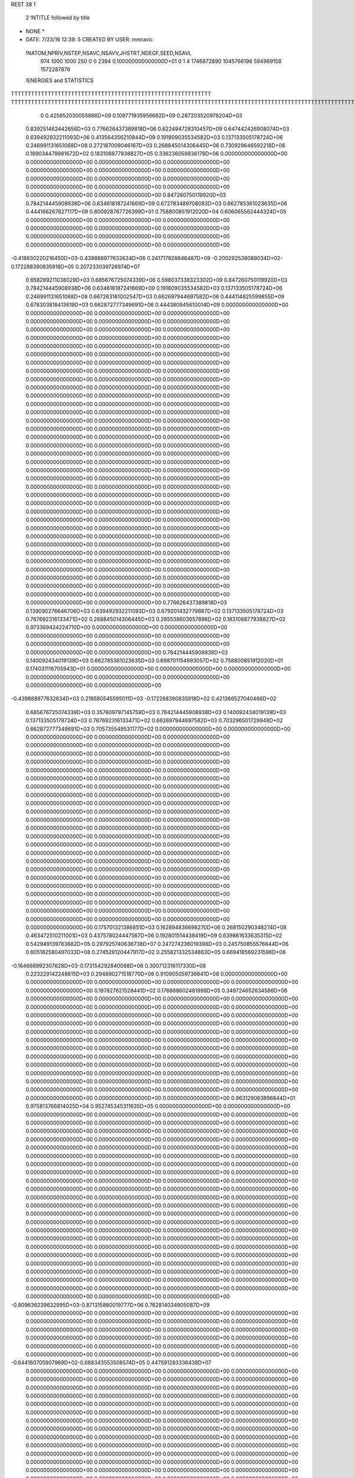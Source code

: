 REST    38     1            

       2 !NTITLE followed by title
* NONE *                                                                        
*  DATE:     7/23/16     12:39: 5      CREATED BY USER: mmravic                 

 !NATOM,NPRIV,NSTEP,NSAVC,NSAVV,JHSTRT,NDEGF,SEED,NSAVL
         974        1000        1000         250           0           0        2394 0.100000000000000D+01           0                     1                     4            1746872890            1045766196             594969158            1572287876

 !ENERGIES and STATISTICS
TTTTTTTTTTTTTTTTTTTTTTTTTTTTTTTTTTTTTTTTTTTTTTTTTTTTTTTTTTTT
TTTTTTTTTTTTTTTTTTTTTTTTTTTTTTTTTTTTTTTTTTTTTTTTTTTTTTTTTTTTTTTTTTTTTTTTTTTTTTTTTTTTTTTTTTTTTTTTTTTTTTTTTTTTTTTTTTTTTTTTTTTTTTTT
       0 0.425652030055886D+09 0.109771935956662D+09 0.287203520978204D+03
 0.839251462442656D+03 0.776626437389818D+06 0.622494728310457D+09
 0.647442426908074D+03 0.639492932211093D+06 0.413564356210844D+09
 0.191809035534582D+03 0.137133505178724D+06 0.246991131651068D+08
 0.272187009046167D+03 0.268845014306445D+06 0.730929646592218D+08
 0.189034479981672D+02 0.183108877938827D+05 0.336236059836178D+06
 0.000000000000000D+00 0.000000000000000D+00 0.000000000000000D+00
 0.000000000000000D+00 0.000000000000000D+00 0.000000000000000D+00
 0.000000000000000D+00 0.000000000000000D+00 0.000000000000000D+00
 0.000000000000000D+00 0.000000000000000D+00 0.000000000000000D+00
 0.000000000000000D+00 0.000000000000000D+00 0.000000000000000D+00
 0.847260750119920D+03 0.784214445908938D+06 0.634618187241669D+09
 0.672783489708083D+03 0.662785361023635D+06 0.444166267827117D+09
 0.800928767726399D+01 0.758800851912020D+04 0.606065562444324D+05
 0.000000000000000D+00 0.000000000000000D+00 0.000000000000000D+00
 0.000000000000000D+00 0.000000000000000D+00 0.000000000000000D+00
 0.000000000000000D+00 0.000000000000000D+00 0.000000000000000D+00
 0.000000000000000D+00 0.000000000000000D+00 0.000000000000000D+00
-0.418830220216450D+03-0.439888977632634D+06 0.241717928646487D+09
-0.200292538089034D+02-0.172288390835918D+05 0.207233039726974D+07
 0.658289211038029D+03 0.685676725074339D+06 0.598037338323302D+09
 0.847260750119920D+03 0.784214445908938D+06 0.634618187241669D+09
 0.191809035534582D+03 0.137133505178724D+06 0.246991131651068D+08
 0.667263161002547D+03 0.662697944697582D+06 0.444114825599855D+09
 0.678303818413619D+03 0.662872777349691D+06 0.444380945610014D+09
 0.000000000000000D+00 0.000000000000000D+00 0.000000000000000D+00
 0.000000000000000D+00 0.000000000000000D+00 0.000000000000000D+00
 0.000000000000000D+00 0.000000000000000D+00 0.000000000000000D+00
 0.000000000000000D+00 0.000000000000000D+00 0.000000000000000D+00
 0.000000000000000D+00 0.000000000000000D+00 0.000000000000000D+00
 0.000000000000000D+00 0.000000000000000D+00 0.000000000000000D+00
 0.000000000000000D+00 0.000000000000000D+00 0.000000000000000D+00
 0.000000000000000D+00 0.000000000000000D+00 0.000000000000000D+00
 0.000000000000000D+00 0.000000000000000D+00 0.000000000000000D+00
 0.000000000000000D+00 0.000000000000000D+00 0.000000000000000D+00
 0.000000000000000D+00 0.000000000000000D+00 0.000000000000000D+00
 0.000000000000000D+00 0.000000000000000D+00 0.000000000000000D+00
 0.000000000000000D+00 0.000000000000000D+00 0.000000000000000D+00
 0.000000000000000D+00 0.000000000000000D+00 0.000000000000000D+00
 0.000000000000000D+00 0.000000000000000D+00 0.000000000000000D+00
 0.000000000000000D+00 0.000000000000000D+00 0.000000000000000D+00
 0.000000000000000D+00 0.000000000000000D+00 0.000000000000000D+00
 0.000000000000000D+00 0.000000000000000D+00 0.000000000000000D+00
 0.000000000000000D+00 0.000000000000000D+00 0.000000000000000D+00
 0.000000000000000D+00 0.000000000000000D+00 0.000000000000000D+00
 0.000000000000000D+00 0.000000000000000D+00 0.000000000000000D+00
 0.000000000000000D+00 0.000000000000000D+00 0.000000000000000D+00
 0.000000000000000D+00 0.000000000000000D+00 0.000000000000000D+00
 0.000000000000000D+00 0.000000000000000D+00 0.000000000000000D+00
 0.000000000000000D+00 0.000000000000000D+00 0.000000000000000D+00
 0.000000000000000D+00 0.000000000000000D+00 0.000000000000000D+00
 0.000000000000000D+00 0.000000000000000D+00 0.000000000000000D+00
 0.000000000000000D+00 0.000000000000000D+00 0.000000000000000D+00
 0.000000000000000D+00 0.000000000000000D+00 0.000000000000000D+00
 0.000000000000000D+00 0.000000000000000D+00 0.000000000000000D+00
 0.000000000000000D+00 0.000000000000000D+00 0.000000000000000D+00
 0.000000000000000D+00 0.000000000000000D+00 0.000000000000000D+00
 0.000000000000000D+00 0.000000000000000D+00 0.000000000000000D+00
 0.000000000000000D+00 0.000000000000000D+00 0.000000000000000D+00
 0.000000000000000D+00 0.000000000000000D+00 0.000000000000000D+00
 0.000000000000000D+00 0.000000000000000D+00 0.000000000000000D+00
 0.776626437389818D+03 0.139090276646706D+03
 0.639492932211093D+03 0.679201432779887D+02
 0.137133505178724D+03 0.767692316133471D+02
 0.268845014306445D+03 0.285538603657896D+02
 0.183108877938827D+02 0.973369424224710D+00
 0.000000000000000D+00 0.000000000000000D+00
 0.000000000000000D+00 0.000000000000000D+00
 0.000000000000000D+00 0.000000000000000D+00
 0.000000000000000D+00 0.000000000000000D+00
 0.000000000000000D+00 0.000000000000000D+00
 0.784214445908938D+03 0.140092434019139D+03
 0.662785361023635D+03 0.698701154993057D+02
 0.758800851912020D+01 0.174031116705943D+01
 0.000000000000000D+00 0.000000000000000D+00
 0.000000000000000D+00 0.000000000000000D+00
 0.000000000000000D+00 0.000000000000000D+00
 0.000000000000000D+00 0.000000000000000D+00
-0.439888977632634D+03 0.219580545595011D+03
-0.172288390835918D+02 0.421366527040466D+02
 0.685676725074339D+03 0.357609797145759D+03
 0.784214445908938D+03 0.140092434019139D+03
 0.137133505178724D+03 0.767692316133471D+02
 0.662697944697582D+03 0.703296501729948D+02
 0.662872777349691D+03 0.705735549531177D+02
 0.000000000000000D+00 0.000000000000000D+00
 0.000000000000000D+00 0.000000000000000D+00
 0.000000000000000D+00 0.000000000000000D+00
 0.000000000000000D+00 0.000000000000000D+00
 0.000000000000000D+00 0.000000000000000D+00
 0.000000000000000D+00 0.000000000000000D+00
 0.000000000000000D+00 0.000000000000000D+00
 0.000000000000000D+00 0.000000000000000D+00
 0.000000000000000D+00 0.000000000000000D+00
 0.000000000000000D+00 0.000000000000000D+00
 0.000000000000000D+00 0.000000000000000D+00
 0.000000000000000D+00 0.000000000000000D+00
 0.000000000000000D+00 0.000000000000000D+00
 0.000000000000000D+00 0.000000000000000D+00
 0.000000000000000D+00 0.000000000000000D+00
 0.000000000000000D+00 0.000000000000000D+00
 0.000000000000000D+00 0.000000000000000D+00
 0.000000000000000D+00 0.000000000000000D+00
 0.000000000000000D+00 0.000000000000000D+00
 0.000000000000000D+00 0.000000000000000D+00
 0.000000000000000D+00 0.000000000000000D+00
 0.000000000000000D+00 0.000000000000000D+00
 0.000000000000000D+00 0.000000000000000D+00
 0.000000000000000D+00 0.000000000000000D+00
 0.000000000000000D+00 0.000000000000000D+00
 0.000000000000000D+00 0.000000000000000D+00
 0.000000000000000D+00 0.000000000000000D+00
 0.000000000000000D+00 0.000000000000000D+00
 0.000000000000000D+00 0.000000000000000D+00
 0.000000000000000D+00 0.000000000000000D+00
 0.000000000000000D+00 0.000000000000000D+00
 0.000000000000000D+00 0.000000000000000D+00
 0.000000000000000D+00 0.000000000000000D+00
 0.000000000000000D+00 0.000000000000000D+00
 0.000000000000000D+00 0.000000000000000D+00
 0.000000000000000D+00 0.000000000000000D+00
 0.175701321386851D+03 0.162894836698270D+06 0.268150290348274D+08
 0.463472510211001D+03 0.437578024447567D+06 0.192801514438419D+09
 0.639861633635315D+02 0.542949139783682D+05 0.297925740636738D+07
 0.247274236019398D+03 0.245750855576644D+06 0.605182580497033D+08
 0.274529120447917D+02 0.255821332534863D+05 0.669418569231596D+06
-0.164668992307628D+03-0.173154292840088D+06 0.300712316117330D+08
 0.223229142248615D+03 0.294890271518770D+06 0.910905059736641D+08
 0.000000000000000D+00 0.000000000000000D+00 0.000000000000000D+00
 0.000000000000000D+00 0.000000000000000D+00 0.000000000000000D+00
 0.197827621528441D+02 0.176888602481998D+05 0.349724652634586D+06
 0.000000000000000D+00 0.000000000000000D+00 0.000000000000000D+00
 0.000000000000000D+00 0.000000000000000D+00 0.000000000000000D+00
 0.000000000000000D+00 0.000000000000000D+00 0.000000000000000D+00
 0.000000000000000D+00 0.000000000000000D+00 0.000000000000000D+00
 0.000000000000000D+00 0.000000000000000D+00 0.000000000000000D+00
 0.000000000000000D+00 0.000000000000000D+00 0.000000000000000D+00
 0.000000000000000D+00 0.000000000000000D+00 0.000000000000000D+00
 0.000000000000000D+00 0.000000000000000D+00 0.000000000000000D+00
 0.000000000000000D+00 0.000000000000000D+00 0.000000000000000D+00
 0.000000000000000D+00 0.000000000000000D+00 0.000000000000000D+00
 0.000000000000000D+00 0.000000000000000D+00 0.000000000000000D+00
 0.000000000000000D+00 0.000000000000000D+00 0.000000000000000D+00
 0.000000000000000D+00 0.000000000000000D+00 0.000000000000000D+00
 0.000000000000000D+00 0.000000000000000D+00 0.000000000000000D+00
 0.000000000000000D+00 0.000000000000000D+00 0.000000000000000D+00
 0.000000000000000D+00 0.000000000000000D+00 0.000000000000000D+00
 0.000000000000000D+00 0.000000000000000D+00 0.000000000000000D+00
 0.963129063896844D+01 0.975813766814025D+04 0.952745345311635D+05
 0.000000000000000D+00 0.000000000000000D+00 0.000000000000000D+00
 0.000000000000000D+00 0.000000000000000D+00 0.000000000000000D+00
 0.000000000000000D+00 0.000000000000000D+00 0.000000000000000D+00
 0.000000000000000D+00 0.000000000000000D+00 0.000000000000000D+00
 0.000000000000000D+00 0.000000000000000D+00 0.000000000000000D+00
 0.000000000000000D+00 0.000000000000000D+00 0.000000000000000D+00
 0.000000000000000D+00 0.000000000000000D+00 0.000000000000000D+00
 0.000000000000000D+00 0.000000000000000D+00 0.000000000000000D+00
 0.000000000000000D+00 0.000000000000000D+00 0.000000000000000D+00
 0.000000000000000D+00 0.000000000000000D+00 0.000000000000000D+00
 0.000000000000000D+00 0.000000000000000D+00 0.000000000000000D+00
 0.000000000000000D+00 0.000000000000000D+00 0.000000000000000D+00
 0.000000000000000D+00 0.000000000000000D+00 0.000000000000000D+00
 0.000000000000000D+00 0.000000000000000D+00 0.000000000000000D+00
 0.000000000000000D+00 0.000000000000000D+00 0.000000000000000D+00
 0.000000000000000D+00 0.000000000000000D+00 0.000000000000000D+00
 0.000000000000000D+00 0.000000000000000D+00 0.000000000000000D+00
 0.000000000000000D+00 0.000000000000000D+00 0.000000000000000D+00
 0.000000000000000D+00 0.000000000000000D+00 0.000000000000000D+00
 0.000000000000000D+00 0.000000000000000D+00 0.000000000000000D+00
 0.000000000000000D+00 0.000000000000000D+00 0.000000000000000D+00
 0.000000000000000D+00 0.000000000000000D+00 0.000000000000000D+00
 0.000000000000000D+00 0.000000000000000D+00 0.000000000000000D+00
 0.000000000000000D+00 0.000000000000000D+00 0.000000000000000D+00
 0.000000000000000D+00 0.000000000000000D+00 0.000000000000000D+00
 0.000000000000000D+00 0.000000000000000D+00 0.000000000000000D+00
 0.000000000000000D+00 0.000000000000000D+00 0.000000000000000D+00
 0.000000000000000D+00 0.000000000000000D+00 0.000000000000000D+00
 0.000000000000000D+00 0.000000000000000D+00 0.000000000000000D+00
 0.000000000000000D+00 0.000000000000000D+00 0.000000000000000D+00
 0.000000000000000D+00 0.000000000000000D+00 0.000000000000000D+00
-0.809636239632995D+03-0.871315880019777D+06 0.762814034905087D+09
 0.000000000000000D+00 0.000000000000000D+00 0.000000000000000D+00
 0.000000000000000D+00 0.000000000000000D+00 0.000000000000000D+00
 0.000000000000000D+00 0.000000000000000D+00 0.000000000000000D+00
 0.000000000000000D+00 0.000000000000000D+00 0.000000000000000D+00
 0.000000000000000D+00 0.000000000000000D+00 0.000000000000000D+00
 0.000000000000000D+00 0.000000000000000D+00 0.000000000000000D+00
 0.000000000000000D+00 0.000000000000000D+00 0.000000000000000D+00
 0.000000000000000D+00 0.000000000000000D+00 0.000000000000000D+00
-0.644160705907969D+02-0.668343553508574D+05 0.447591283336438D+07
 0.000000000000000D+00 0.000000000000000D+00 0.000000000000000D+00
 0.000000000000000D+00 0.000000000000000D+00 0.000000000000000D+00
 0.000000000000000D+00 0.000000000000000D+00 0.000000000000000D+00
 0.000000000000000D+00 0.000000000000000D+00 0.000000000000000D+00
 0.000000000000000D+00 0.000000000000000D+00 0.000000000000000D+00
 0.000000000000000D+00 0.000000000000000D+00 0.000000000000000D+00
 0.000000000000000D+00 0.000000000000000D+00 0.000000000000000D+00
 0.000000000000000D+00 0.000000000000000D+00 0.000000000000000D+00
 0.000000000000000D+00 0.000000000000000D+00 0.000000000000000D+00
 0.000000000000000D+00 0.000000000000000D+00 0.000000000000000D+00
 0.000000000000000D+00 0.000000000000000D+00 0.000000000000000D+00
 0.000000000000000D+00 0.000000000000000D+00 0.000000000000000D+00
 0.000000000000000D+00 0.000000000000000D+00 0.000000000000000D+00
 0.000000000000000D+00 0.000000000000000D+00 0.000000000000000D+00
 0.000000000000000D+00 0.000000000000000D+00 0.000000000000000D+00
 0.000000000000000D+00 0.000000000000000D+00 0.000000000000000D+00
 0.000000000000000D+00 0.000000000000000D+00 0.000000000000000D+00
 0.000000000000000D+00 0.000000000000000D+00 0.000000000000000D+00
 0.000000000000000D+00 0.000000000000000D+00 0.000000000000000D+00
 0.000000000000000D+00 0.000000000000000D+00 0.000000000000000D+00
 0.000000000000000D+00 0.000000000000000D+00 0.000000000000000D+00
 0.000000000000000D+00 0.000000000000000D+00 0.000000000000000D+00
 0.000000000000000D+00 0.000000000000000D+00 0.000000000000000D+00
 0.000000000000000D+00 0.000000000000000D+00 0.000000000000000D+00
 0.000000000000000D+00 0.000000000000000D+00 0.000000000000000D+00
 0.000000000000000D+00 0.000000000000000D+00 0.000000000000000D+00
 0.000000000000000D+00 0.000000000000000D+00 0.000000000000000D+00
 0.000000000000000D+00 0.000000000000000D+00 0.000000000000000D+00
 0.000000000000000D+00 0.000000000000000D+00 0.000000000000000D+00
 0.000000000000000D+00 0.000000000000000D+00 0.000000000000000D+00
 0.000000000000000D+00 0.000000000000000D+00 0.000000000000000D+00
 0.000000000000000D+00 0.000000000000000D+00 0.000000000000000D+00
 0.000000000000000D+00 0.000000000000000D+00 0.000000000000000D+00
 0.000000000000000D+00 0.000000000000000D+00 0.000000000000000D+00
 0.000000000000000D+00 0.000000000000000D+00 0.000000000000000D+00
 0.000000000000000D+00 0.000000000000000D+00 0.000000000000000D+00
 0.000000000000000D+00 0.000000000000000D+00 0.000000000000000D+00
 0.000000000000000D+00 0.000000000000000D+00 0.000000000000000D+00
 0.000000000000000D+00 0.000000000000000D+00 0.000000000000000D+00
 0.000000000000000D+00 0.000000000000000D+00 0.000000000000000D+00
 0.000000000000000D+00 0.000000000000000D+00 0.000000000000000D+00
 0.000000000000000D+00 0.000000000000000D+00 0.000000000000000D+00
 0.000000000000000D+00 0.000000000000000D+00 0.000000000000000D+00
 0.000000000000000D+00 0.000000000000000D+00 0.000000000000000D+00
 0.000000000000000D+00 0.000000000000000D+00 0.000000000000000D+00
 0.000000000000000D+00 0.000000000000000D+00 0.000000000000000D+00
 0.000000000000000D+00 0.000000000000000D+00 0.000000000000000D+00
 0.000000000000000D+00 0.000000000000000D+00 0.000000000000000D+00
 0.000000000000000D+00 0.000000000000000D+00 0.000000000000000D+00
 0.000000000000000D+00 0.000000000000000D+00 0.000000000000000D+00
 0.000000000000000D+00 0.000000000000000D+00 0.000000000000000D+00
 0.000000000000000D+00 0.000000000000000D+00 0.000000000000000D+00
 0.000000000000000D+00 0.000000000000000D+00 0.000000000000000D+00
 0.000000000000000D+00 0.000000000000000D+00 0.000000000000000D+00
 0.000000000000000D+00 0.000000000000000D+00 0.000000000000000D+00
 0.000000000000000D+00 0.000000000000000D+00 0.000000000000000D+00
 0.000000000000000D+00 0.000000000000000D+00 0.000000000000000D+00
 0.000000000000000D+00 0.000000000000000D+00 0.000000000000000D+00
 0.000000000000000D+00 0.000000000000000D+00 0.000000000000000D+00
 0.162894836698270D+03 0.167421985375685D+02
 0.437578024447567D+03 0.364278322026361D+02
 0.542949139783682D+02 0.559640263463707D+01
 0.245750855576644D+03 0.111702745289014D+02
 0.255821332534863D+02 0.386949963593073D+01
-0.173154292840088D+03 0.942456804219258D+01
 0.294890271518770D+03 0.642668945667227D+02
 0.000000000000000D+00 0.000000000000000D+00
 0.000000000000000D+00 0.000000000000000D+00
 0.176888602481998D+02 0.606867990210755D+01
 0.000000000000000D+00 0.000000000000000D+00
 0.000000000000000D+00 0.000000000000000D+00
 0.000000000000000D+00 0.000000000000000D+00
 0.000000000000000D+00 0.000000000000000D+00
 0.000000000000000D+00 0.000000000000000D+00
 0.000000000000000D+00 0.000000000000000D+00
 0.000000000000000D+00 0.000000000000000D+00
 0.000000000000000D+00 0.000000000000000D+00
 0.000000000000000D+00 0.000000000000000D+00
 0.000000000000000D+00 0.000000000000000D+00
 0.000000000000000D+00 0.000000000000000D+00
 0.000000000000000D+00 0.000000000000000D+00
 0.000000000000000D+00 0.000000000000000D+00
 0.000000000000000D+00 0.000000000000000D+00
 0.000000000000000D+00 0.000000000000000D+00
 0.000000000000000D+00 0.000000000000000D+00
 0.000000000000000D+00 0.000000000000000D+00
 0.975813766814025D+01 0.230832798332172D+00
 0.000000000000000D+00 0.000000000000000D+00
 0.000000000000000D+00 0.000000000000000D+00
 0.000000000000000D+00 0.000000000000000D+00
 0.000000000000000D+00 0.000000000000000D+00
 0.000000000000000D+00 0.000000000000000D+00
 0.000000000000000D+00 0.000000000000000D+00
 0.000000000000000D+00 0.000000000000000D+00
 0.000000000000000D+00 0.000000000000000D+00
 0.000000000000000D+00 0.000000000000000D+00
 0.000000000000000D+00 0.000000000000000D+00
 0.000000000000000D+00 0.000000000000000D+00
 0.000000000000000D+00 0.000000000000000D+00
 0.000000000000000D+00 0.000000000000000D+00
 0.000000000000000D+00 0.000000000000000D+00
 0.000000000000000D+00 0.000000000000000D+00
 0.000000000000000D+00 0.000000000000000D+00
 0.000000000000000D+00 0.000000000000000D+00
 0.000000000000000D+00 0.000000000000000D+00
 0.000000000000000D+00 0.000000000000000D+00
 0.000000000000000D+00 0.000000000000000D+00
 0.000000000000000D+00 0.000000000000000D+00
 0.000000000000000D+00 0.000000000000000D+00
 0.000000000000000D+00 0.000000000000000D+00
 0.000000000000000D+00 0.000000000000000D+00
 0.000000000000000D+00 0.000000000000000D+00
 0.000000000000000D+00 0.000000000000000D+00
 0.000000000000000D+00 0.000000000000000D+00
 0.000000000000000D+00 0.000000000000000D+00
 0.000000000000000D+00 0.000000000000000D+00
 0.000000000000000D+00 0.000000000000000D+00
 0.000000000000000D+00 0.000000000000000D+00
-0.871315880019777D+03 0.601886378849748D+02
 0.000000000000000D+00 0.000000000000000D+00
 0.000000000000000D+00 0.000000000000000D+00
 0.000000000000000D+00 0.000000000000000D+00
 0.000000000000000D+00 0.000000000000000D+00
 0.000000000000000D+00 0.000000000000000D+00
 0.000000000000000D+00 0.000000000000000D+00
 0.000000000000000D+00 0.000000000000000D+00
 0.000000000000000D+00 0.000000000000000D+00
-0.668343553508574D+02 0.301359887836820D+01
 0.000000000000000D+00 0.000000000000000D+00
 0.000000000000000D+00 0.000000000000000D+00
 0.000000000000000D+00 0.000000000000000D+00
 0.000000000000000D+00 0.000000000000000D+00
 0.000000000000000D+00 0.000000000000000D+00
 0.000000000000000D+00 0.000000000000000D+00
 0.000000000000000D+00 0.000000000000000D+00
 0.000000000000000D+00 0.000000000000000D+00
 0.000000000000000D+00 0.000000000000000D+00
 0.000000000000000D+00 0.000000000000000D+00
 0.000000000000000D+00 0.000000000000000D+00
 0.000000000000000D+00 0.000000000000000D+00
 0.000000000000000D+00 0.000000000000000D+00
 0.000000000000000D+00 0.000000000000000D+00
 0.000000000000000D+00 0.000000000000000D+00
 0.000000000000000D+00 0.000000000000000D+00
 0.000000000000000D+00 0.000000000000000D+00
 0.000000000000000D+00 0.000000000000000D+00
 0.000000000000000D+00 0.000000000000000D+00
 0.000000000000000D+00 0.000000000000000D+00
 0.000000000000000D+00 0.000000000000000D+00
 0.000000000000000D+00 0.000000000000000D+00
 0.000000000000000D+00 0.000000000000000D+00
 0.000000000000000D+00 0.000000000000000D+00
 0.000000000000000D+00 0.000000000000000D+00
 0.000000000000000D+00 0.000000000000000D+00
 0.000000000000000D+00 0.000000000000000D+00
 0.000000000000000D+00 0.000000000000000D+00
 0.000000000000000D+00 0.000000000000000D+00
 0.000000000000000D+00 0.000000000000000D+00
 0.000000000000000D+00 0.000000000000000D+00
 0.000000000000000D+00 0.000000000000000D+00
 0.000000000000000D+00 0.000000000000000D+00
 0.000000000000000D+00 0.000000000000000D+00
 0.000000000000000D+00 0.000000000000000D+00
 0.000000000000000D+00 0.000000000000000D+00
 0.000000000000000D+00 0.000000000000000D+00
 0.000000000000000D+00 0.000000000000000D+00
 0.000000000000000D+00 0.000000000000000D+00
 0.000000000000000D+00 0.000000000000000D+00
 0.000000000000000D+00 0.000000000000000D+00
 0.000000000000000D+00 0.000000000000000D+00
 0.000000000000000D+00 0.000000000000000D+00
 0.000000000000000D+00 0.000000000000000D+00
 0.000000000000000D+00 0.000000000000000D+00
 0.000000000000000D+00 0.000000000000000D+00
 0.000000000000000D+00 0.000000000000000D+00
 0.000000000000000D+00 0.000000000000000D+00
 0.000000000000000D+00 0.000000000000000D+00
 0.000000000000000D+00 0.000000000000000D+00
 0.000000000000000D+00 0.000000000000000D+00
 0.000000000000000D+00 0.000000000000000D+00
 0.000000000000000D+00 0.000000000000000D+00
 0.000000000000000D+00 0.000000000000000D+00
 0.000000000000000D+00 0.000000000000000D+00
 0.000000000000000D+00 0.000000000000000D+00
 0.000000000000000D+00 0.000000000000000D+00
 0.000000000000000D+00 0.000000000000000D+00
 0.000000000000000D+00 0.000000000000000D+00
-0.203533061044345D+02 0.932530005813172D+04 0.713926478245422D+06
 0.706624069857938D+01-0.451893615328092D+04 0.412598559792412D+06
-0.137283672300263D+02-0.716092645490499D+05 0.588239318901563D+07
 0.134225645381342D+03 0.390469756098565D+05 0.547495517209563D+07
 0.201119331597843D+02 0.644477841616975D+05 0.549486276055231D+07
-0.120974456117462D+03-0.168984256778961D+05 0.227317750505629D+07
-0.615993609984997D+02-0.648601507801754D+05 0.465145506414786D+07
-0.199800513590558D+03-0.121516026558191D+06 0.162334602853582D+08
-0.598463884820598D+02-0.125459601470605D+06 0.270319107851373D+08
-0.569566137146259D+03-0.464808251663930D+06 0.312758096146118D+09
-0.236064100949771D+03 0.300490547276477D+05 0.424814805919144D+08
-0.387630466305798D+03 0.576207035622109D+05 0.510733999389262D+08
-0.239064035387942D+03 0.262613185568218D+05 0.421951707243531D+08
-0.374922637568619D+03-0.549470017591338D+06 0.409749302205778D+09
 0.324488068764106D+03 0.265829739934129D+05 0.522343403366724D+08
-0.397995022836555D+03 0.503435328182595D+05 0.502880819834915D+08
 0.339038402748425D+03 0.409525339384442D+05 0.531309303149927D+08
-0.312001885934471D+03-0.305388663642634D+06 0.260879926575982D+09
 0.000000000000000D+00 0.000000000000000D+00 0.000000000000000D+00
 0.000000000000000D+00 0.000000000000000D+00 0.000000000000000D+00
 0.000000000000000D+00 0.000000000000000D+00 0.000000000000000D+00
 0.000000000000000D+00 0.000000000000000D+00 0.000000000000000D+00
 0.000000000000000D+00 0.000000000000000D+00 0.000000000000000D+00
 0.000000000000000D+00 0.000000000000000D+00 0.000000000000000D+00
 0.000000000000000D+00 0.000000000000000D+00 0.000000000000000D+00
 0.000000000000000D+00 0.000000000000000D+00 0.000000000000000D+00
 0.000000000000000D+00 0.000000000000000D+00 0.000000000000000D+00
 0.000000000000000D+00 0.000000000000000D+00 0.000000000000000D+00
 0.000000000000000D+00 0.000000000000000D+00 0.000000000000000D+00
 0.000000000000000D+00 0.000000000000000D+00 0.000000000000000D+00
 0.000000000000000D+00 0.000000000000000D+00 0.000000000000000D+00
 0.000000000000000D+00 0.000000000000000D+00 0.000000000000000D+00
 0.000000000000000D+00 0.000000000000000D+00 0.000000000000000D+00
 0.000000000000000D+00 0.000000000000000D+00 0.000000000000000D+00
 0.000000000000000D+00 0.000000000000000D+00 0.000000000000000D+00
 0.000000000000000D+00 0.000000000000000D+00 0.000000000000000D+00
 0.000000000000000D+00 0.000000000000000D+00 0.000000000000000D+00
 0.000000000000000D+00 0.000000000000000D+00 0.000000000000000D+00
 0.000000000000000D+00 0.000000000000000D+00 0.000000000000000D+00
 0.000000000000000D+00 0.000000000000000D+00 0.000000000000000D+00
 0.000000000000000D+00 0.000000000000000D+00 0.000000000000000D+00
 0.000000000000000D+00 0.000000000000000D+00 0.000000000000000D+00
 0.000000000000000D+00 0.000000000000000D+00 0.000000000000000D+00
 0.000000000000000D+00 0.000000000000000D+00 0.000000000000000D+00
 0.000000000000000D+00 0.000000000000000D+00 0.000000000000000D+00
 0.000000000000000D+00 0.000000000000000D+00 0.000000000000000D+00
 0.000000000000000D+00 0.000000000000000D+00 0.000000000000000D+00
 0.000000000000000D+00 0.000000000000000D+00 0.000000000000000D+00
 0.000000000000000D+00 0.000000000000000D+00 0.000000000000000D+00
 0.000000000000000D+00 0.000000000000000D+00 0.000000000000000D+00
 0.932530005813172D+01 0.250392742920243D+02
-0.451893615328092D+01 0.198034788821303D+02
-0.716092645490499D+02 0.274682802475840D+02
 0.390469756098565D+02 0.628513235168433D+02
 0.644477841616975D+02 0.366243891034316D+02
-0.168984256778961D+02 0.445827400982141D+02
-0.648601507801754D+02 0.210859172179154D+02
-0.121516026558191D+03 0.383055554047618D+02
-0.125459601470605D+03 0.106262877732416D+03
-0.464808251663930D+03 0.310984541949015D+03
 0.300490547276477D+02 0.203908153103031D+03
 0.576207035622109D+02 0.218525180379566D+03
 0.262613185568218D+02 0.203729020691727D+03
-0.549470017591338D+03 0.328377834169654D+03
 0.265829739934129D+02 0.226997105334711D+03
 0.503435328182595D+02 0.218525995448753D+03
 0.409525339384442D+02 0.226834345457237D+03
-0.305388663642634D+03 0.409411395413645D+03
 0.000000000000000D+00 0.000000000000000D+00
 0.000000000000000D+00 0.000000000000000D+00
 0.000000000000000D+00 0.000000000000000D+00
 0.000000000000000D+00 0.000000000000000D+00
 0.000000000000000D+00 0.000000000000000D+00
 0.000000000000000D+00 0.000000000000000D+00
 0.000000000000000D+00 0.000000000000000D+00
 0.000000000000000D+00 0.000000000000000D+00
 0.000000000000000D+00 0.000000000000000D+00
 0.000000000000000D+00 0.000000000000000D+00
 0.000000000000000D+00 0.000000000000000D+00
 0.000000000000000D+00 0.000000000000000D+00
 0.000000000000000D+00 0.000000000000000D+00
 0.000000000000000D+00 0.000000000000000D+00
 0.000000000000000D+00 0.000000000000000D+00
 0.000000000000000D+00 0.000000000000000D+00
 0.000000000000000D+00 0.000000000000000D+00
 0.000000000000000D+00 0.000000000000000D+00
 0.000000000000000D+00 0.000000000000000D+00
 0.000000000000000D+00 0.000000000000000D+00
 0.000000000000000D+00 0.000000000000000D+00
 0.000000000000000D+00 0.000000000000000D+00
 0.000000000000000D+00 0.000000000000000D+00
 0.000000000000000D+00 0.000000000000000D+00
 0.000000000000000D+00 0.000000000000000D+00
 0.000000000000000D+00 0.000000000000000D+00
 0.000000000000000D+00 0.000000000000000D+00
 0.000000000000000D+00 0.000000000000000D+00
 0.000000000000000D+00 0.000000000000000D+00
 0.000000000000000D+00 0.000000000000000D+00
 0.000000000000000D+00 0.000000000000000D+00
 0.000000000000000D+00 0.000000000000000D+00

 !XOLD, YOLD, ZOLD
 0.999034776386846D+01-0.126887516133996D+02 0.223912223320684D+02
 0.100240087477684D+02-0.133930768760507D+02 0.231556782871671D+02
 0.929096382176306D+01-0.119908768955301D+02 0.227159267818161D+02
 0.109418685676001D+02-0.122792419086903D+02 0.224834726839537D+02
 0.963655188294227D+01-0.134959371730517D+02 0.211189670570885D+02
 0.105704575886293D+02-0.138958395866461D+02 0.207524993586383D+02
 0.864795235315057D+01-0.146995631215757D+02 0.213131824717574D+02
 0.786511588331971D+01-0.142786340095167D+02 0.219797461326978D+02
 0.818964288347068D+01-0.149839434068448D+02 0.203418940061615D+02
 0.937185663752485D+01-0.159610601892949D+02 0.219377449166768D+02
 0.102161624057530D+02-0.163449933037226D+02 0.213261370896864D+02
 0.975020852100544D+01-0.156971779390932D+02 0.229484560085554D+02
 0.838243939548782D+01-0.171415514689204D+02 0.221148987093743D+02
 0.785670040913595D+01-0.176665036684640D+02 0.211470095253976D+02
 0.800520948752395D+01-0.173721194411313D+02 0.232765766390090D+02
 0.921895818492023D+01-0.125723760400749D+02 0.200513614654646D+02
 0.995364622571243D+01-0.124411101302021D+02 0.190795288438475D+02
 0.806743796249353D+01-0.118986499012594D+02 0.201493046323461D+02
 0.746294744269898D+01-0.120425703152665D+02 0.209289758021395D+02
 0.752973068339428D+01-0.109930762267938D+02 0.191336619121527D+02
 0.655893398733931D+01-0.106681620776885D+02 0.194777325017859D+02
 0.762482271560359D+01-0.115069658448790D+02 0.181885295014203D+02
 0.824685981998798D+01-0.971378497347180D+01 0.188854943816405D+02
 0.793783562802347D+01-0.895599063432550D+01 0.180147589722577D+02
 0.928162498624495D+01-0.950412921814320D+01 0.196810354866176D+02
 0.940717820717495D+01-0.100921774654771D+02 0.204762993720820D+02
 0.102205588527067D+02-0.835810822106507D+01 0.195171352028649D+02
 0.958892809876719D+01-0.749072290664460D+01 0.193943129400413D+02
 0.111581009427425D+02-0.809128402353784D+01 0.206993973741968D+02
 0.120249333184495D+02-0.748015207445589D+01 0.203685782117818D+02
 0.106065523399798D+02-0.746536567942337D+01 0.214331148713773D+02
 0.116520635967719D+02-0.930013768540116D+01 0.213138826066373D+02
 0.121878773660572D+02-0.893346797814685D+01 0.220210301774645D+02
 0.110019326513803D+02-0.856466539214010D+01 0.181778259563255D+02
 0.110397473161879D+02-0.762389405519537D+01 0.174346371867941D+02
 0.113426317988524D+02-0.983627889563817D+01 0.178900108002835D+02
 0.113212220324708D+02-0.104648086011114D+02 0.186636392847318D+02
 0.120066895399532D+02-0.102055773999595D+02 0.165965742390982D+02
 0.121224137286993D+02-0.926806387752527D+01 0.160730512609661D+02
 0.133802304572591D+02-0.108852901084242D+02 0.169083802950169D+02
 0.139084175436789D+02-0.110694213241386D+02 0.159484660966091D+02
 0.140276731159480D+02-0.102367941044193D+02 0.175365458277465D+02
 0.132612257460418D+02-0.121403651366864D+02 0.177179364392332D+02
 0.128974326786894D+02-0.133600571818866D+02 0.171557865893905D+02
 0.127835688432081D+02-0.135209751322901D+02 0.160939295178669D+02
 0.126018074288830D+02-0.144206400866863D+02 0.180328145139997D+02
 0.123103792296831D+02-0.153645255500640D+02 0.175962926799022D+02
 0.128056689323439D+02-0.143561817616935D+02 0.194112749835096D+02
 0.125780399529647D+02-0.154003608979934D+02 0.203540017079984D+02
 0.124194282636555D+02-0.161853594488075D+02 0.198246439168310D+02
 0.134256894459191D+02-0.120418362673372D+02 0.191134866315248D+02
 0.136618531736503D+02-0.111006153130142D+02 0.195875433887050D+02
 0.132600462670468D+02-0.131736783077770D+02 0.199584735270600D+02
 0.135592968389929D+02-0.130911996885669D+02 0.209929039851614D+02
 0.111238435343843D+02-0.111502947153665D+02 0.157831788743159D+02
 0.114059823694273D+02-0.112795245331126D+02 0.145856786354253D+02
 0.100124663411864D+02-0.116966277525220D+02 0.163405302135945D+02
 0.985805953360555D+01-0.116638271894779D+02 0.173249547473538D+02
 0.915312109984284D+01-0.126069549057228D+02 0.155212041340476D+02
 0.833007884191063D+01-0.129610817942691D+02 0.161241934899482D+02
 0.975276371858563D+01-0.134281842565305D+02 0.151573207966439D+02
 0.853512335004284D+01-0.118797507965609D+02 0.143399084729976D+02
 0.864724539915302D+01-0.123043238575363D+02 0.132180090626096D+02
 0.803516690616286D+01-0.106803864156189D+02 0.145715252774951D+02
 0.792608943732766D+01-0.104312903839001D+02 0.155307240438008D+02
 0.745917063851832D+01-0.978934872148571D+01 0.135561414937911D+02
 0.677525910853570D+01-0.104767106211723D+02 0.130805380475972D+02
 0.662627672164428D+01-0.860918927124902D+01 0.141611498478863D+02
 0.719653604706854D+01-0.805734480179258D+01 0.149387056230104D+02
 0.617280573184453D+01-0.768302742967155D+01 0.129499714413438D+02
 0.529552230784899D+01-0.705317031105169D+01 0.132106912221588D+02
 0.695292655623641D+01-0.698504684192642D+01 0.125777408527674D+02
 0.583323206531889D+01-0.825790742357513D+01 0.120619828907085D+02
 0.540794422909100D+01-0.926941590148706D+01 0.148278934337412D+02
 0.469806041175168D+01-0.848567990119648D+01 0.151686922713757D+02
 0.484942272003917D+01-0.995337033038782D+01 0.141536671726399D+02
 0.568093557346376D+01-0.984254316239427D+01 0.157396619162063D+02
 0.841475425241556D+01-0.931528610612586D+01 0.124459766846490D+02
 0.796516496408359D+01-0.950389162739554D+01 0.112861539786231D+02
 0.963966166848471D+01-0.878144491068875D+01 0.125875310938542D+02
 0.100217323258391D+02-0.810843467813178D+01 0.137909888170089D+02
 0.916624248703501D+01-0.745986495643882D+01 0.140770232039505D+02
 0.103056482713089D+02-0.884267508886506D+01 0.145749554968901D+02
 0.106249143507462D+02-0.868201439183230D+01 0.115364275983707D+02
 0.102893086455835D+02-0.797527580934290D+01 0.107919214622684D+02
 0.118354637201980D+02-0.819405296402253D+01 0.123541593714440D+02
 0.125531619108726D+02-0.763585365572615D+01 0.117156888968149D+02
 0.123160828698703D+02-0.910825013034434D+01 0.127635122439434D+02
 0.112749648822627D+02-0.733692519522131D+01 0.134842191426270D+02
 0.108463236175096D+02-0.637269572950970D+01 0.131365852874272D+02
 0.119388913250771D+02-0.724550153057059D+01 0.143703141669192D+02
 0.110166968283471D+02-0.995267922395386D+01 0.106803949334370D+02
 0.112795187933935D+02-0.978021104757197D+01 0.952093084121744D+01
 0.109468652150414D+02-0.111485683287693D+02 0.112452088696049D+02
 0.107533706339338D+02-0.113272899793543D+02 0.122067843574232D+02
 0.110147753182880D+02-0.123431378981544D+02 0.103964025974076D+02
 0.118903336247463D+02-0.122610158221096D+02 0.976946271457148D+01
 0.113091350255129D+02-0.135821975010779D+02 0.112230971239597D+02
 0.105606389775867D+02-0.136389636789960D+02 0.120421528407985D+02
 0.113120226828619D+02-0.144997092393569D+02 0.105966109068523D+02
 0.126751215084285D+02-0.136690738938115D+02 0.117812992049248D+02
 0.128792001957840D+02-0.128092623420509D+02 0.124546468036298D+02
 0.126382138679545D+02-0.149558543927788D+02 0.126706519119309D+02
 0.136723749762953D+02-0.149822261266553D+02 0.130757893375699D+02
 0.119591871366013D+02-0.147431059435837D+02 0.135238709028697D+02
 0.122515838395654D+02-0.158327737810316D+02 0.121086458695778D+02
 0.138460205373414D+02-0.136073394997169D+02 0.108252362492718D+02
 0.147881306853550D+02-0.138923600740984D+02 0.113405155339274D+02
 0.135617081755052D+02-0.143167330196413D+02 0.100188560410466D+02
 0.139649318307120D+02-0.125863984338071D+02 0.104035010392079D+02
 0.979774864393499D+01-0.126003408960265D+02 0.957158449625843D+01
 0.979082404326418D+01-0.128627085162985D+02 0.837722252093400D+01
 0.865234307772331D+01-0.124130561483360D+02 0.101633146594090D+02
 0.853354985371725D+01-0.119687633858772D+02 0.110479055888096D+02
 0.738956558261897D+01-0.127268693011277D+02 0.949480024078270D+01
 0.746835014144293D+01-0.137106317673708D+02 0.905616097718101D+01
 0.624862959357506D+01-0.126626425495847D+02 0.105454606434232D+02
 0.649355689186880D+01-0.117803947618508D+02 0.111747224805134D+02
 0.524883863308200D+01-0.126369164088788D+02 0.100616449460789D+02
 0.630960963439873D+01-0.137428348528965D+02 0.116590379705024D+02
 0.705412142504266D+01-0.148537282809255D+02 0.117007203859643D+02
 0.789427511271750D+01-0.150287934052052D+02 0.110450573754558D+02
 0.679476950922789D+01-0.155700241526689D+02 0.128832695180190D+02
 0.727325265977039D+01-0.163554802116590D+02 0.132099018119524D+02
 0.584848859873094D+01-0.148852769800533D+02 0.136166014066456D+02
 0.546981861855910D+01-0.137651066227525D+02 0.128201545232273D+02
 0.453215540494013D+01-0.128639326120113D+02 0.133296949736732D+02
 0.432378629204229D+01-0.119724735492440D+02 0.127567350691171D+02
 0.401410930439021D+01-0.130734267132184D+02 0.146472850665871D+02
 0.325637667372537D+01-0.123894547523937D+02 0.150000223870376D+02
 0.535725236422278D+01-0.151087306614635D+02 0.149240453755959D+02
 0.574806593296271D+01-0.159325384005609D+02 0.155028423005739D+02
 0.436554541121137D+01-0.142133937201011D+02 0.153864536191305D+02
 0.401088538692040D+01-0.144059172999736D+02 0.163882275409527D+02
 0.703437886839291D+01-0.118568158056191D+02 0.826248881325784D+01
 0.652826359772089D+01-0.123102591673861D+02 0.727939235475377D+01
 0.745938902795801D+01-0.105600336158242D+02 0.839337490300409D+01
 0.787825316765939D+01-0.102286065757447D+02 0.923522877995416D+01
 0.739774930602870D+01-0.959776301109597D+01 0.736257279593460D+01
 0.637206848853462D+01-0.955819996160700D+01 0.702669539902984D+01
 0.801824170500782D+01-0.820828727378958D+01 0.776668291206073D+01
 0.893300823096500D+01-0.839421634315778D+01 0.836913921285341D+01
 0.849084872842279D+01-0.727528434589867D+01 0.663040445053178D+01
 0.888280101666816D+01-0.633376764837670D+01 0.707113193098646D+01
 0.927585106706691D+01-0.778570798933374D+01 0.603244112781305D+01
 0.760662965962732D+01-0.697498788940499D+01 0.602849114622220D+01
 0.708576110467525D+01-0.744718267015445D+01 0.868407649695608D+01
 0.624687124030315D+01-0.700444098690032D+01 0.810566084015336D+01
 0.659953366219643D+01-0.804911356922803D+01 0.948131113426445D+01
 0.789511069932516D+01-0.637002186580051D+01 0.944303710611728D+01
 0.738855053233813D+01-0.596233353404386D+01 0.103438745061937D+02
 0.886822175691404D+01-0.682788228380465D+01 0.972185574880201D+01
 0.816698201316832D+01-0.551096947626298D+01 0.879308644536044D+01
 0.813634280720203D+01-0.100673334014900D+02 0.619932011411040D+01
 0.770377706259956D+01-0.101582465665746D+02 0.506932576216393D+01
 0.934543559453123D+01-0.105434128317620D+02 0.644107588999775D+01
 0.953735898131026D+01-0.107095516286292D+02 0.740521935918036D+01
 0.102092928370488D+02-0.110960845909629D+02 0.543301140233850D+01
 0.104059281570704D+02-0.104264824348302D+02 0.460877387376452D+01
 0.116675793883681D+02-0.114004856338364D+02 0.589851163511134D+01
 0.116666317515729D+02-0.121015527261412D+02 0.676038461536078D+01
 0.125565956372747D+02-0.120172477963206D+02 0.473204723969294D+01
 0.135577847565919D+02-0.120525985519469D+02 0.521235096802352D+01
 0.121593607636213D+02-0.130297074087012D+02 0.450521891678099D+01
 0.126024718519401D+02-0.114145244316791D+02 0.379987734290423D+01
 0.122073937228880D+02-0.100140410813136D+02 0.634055455041478D+01
 0.120886581648220D+02-0.927320473580594D+01 0.552117401612306D+01
 0.115006360847017D+02-0.962133237895429D+01 0.710252207988224D+01
 0.135926098491723D+02-0.101317788115918D+02 0.693990219833629D+01
 0.138390344014074D+02-0.915530957825216D+01 0.740905438729070D+01
 0.136572745564724D+02-0.109477065915410D+02 0.769116902040901D+01
 0.143908327874490D+02-0.103883281721474D+02 0.621096895969883D+01
 0.958062325094878D+01-0.123691559145694D+02 0.489267014686448D+01
 0.958344961194217D+01-0.125442152041546D+02 0.366946337968593D+01
 0.908246885023670D+01-0.132820918927799D+02 0.568036360734358D+01
 0.931713631748309D+01-0.132694535715904D+02 0.664927044176254D+01
 0.849909162566652D+01-0.145518258399643D+02 0.517258266050817D+01
 0.917503818367856D+01-0.149300754017766D+02 0.441997019711976D+01
 0.835913103495942D+01-0.157030471625889D+02 0.619488872187996D+01
 0.751069011381287D+01-0.154644453859918D+02 0.687130441916807D+01
 0.800890382752316D+01-0.170885978296682D+02 0.549210217103072D+01
 0.785218903225352D+01-0.178885684156891D+02 0.624695829113696D+01
 0.701247029460345D+01-0.170563167035328D+02 0.500179713854318D+01
 0.878349987598540D+01-0.172745781772804D+02 0.471767769310248D+01
 0.963569174044448D+01-0.159640496650141D+02 0.716581312919492D+01
 0.105029581528694D+02-0.162713924149728D+02 0.654314914768869D+01
 0.101774880332647D+02-0.151094234390643D+02 0.762449797852857D+01
 0.932253759628694D+01-0.168746179039724D+02 0.839237281479502D+01
 0.102571399892941D+02-0.169666441016624D+02 0.898598088913873D+01
 0.857803921341080D+01-0.163533482927023D+02 0.903137300571694D+01
 0.898156236717991D+01-0.178798042371010D+02 0.806426117948145D+01
 0.723258958879382D+01-0.143038697061323D+02 0.438826073715649D+01
 0.695975300811210D+01-0.149609090393779D+02 0.338366574553983D+01
 0.643689568307579D+01-0.132787126493899D+02 0.475029279769627D+01
 0.660983336201366D+01-0.128617744322902D+02 0.563926079484207D+01
 0.522368592783521D+01-0.130063223901187D+02 0.400824657471630D+01
 0.465677424672147D+01-0.139149796149730D+02 0.386913081565041D+01
 0.432915493901101D+01-0.120990678207903D+02 0.493621347855276D+01
 0.494740747408063D+01-0.114799659759076D+02 0.562090151594427D+01
 0.376532136439090D+01-0.114106050949511D+02 0.427105794477988D+01
 0.326995479579173D+01-0.128635283473453D+02 0.579891848566130D+01
 0.383115643518074D+01-0.136979656301064D+02 0.627124055984496D+01
 0.260860547381451D+01-0.121029905944540D+02 0.696041297372466D+01
 0.175337437222577D+01-0.127187707591485D+02 0.731214496627106D+01
 0.319694037720972D+01-0.117090741322363D+02 0.781657462229435D+01
 0.205168730787130D+01-0.112373988454787D+02 0.654218566644792D+01
 0.215247840692869D+01-0.134047986752954D+02 0.487665998252862D+01
 0.135508561995969D+01-0.139326407954042D+02 0.544222911139831D+01
 0.151869126292277D+01-0.125877272085674D+02 0.447042204580076D+01
 0.252480359986323D+01-0.140561854954148D+02 0.405727601378891D+01
 0.549306335765481D+01-0.124050959379727D+02 0.265073264304926D+01
 0.482507739086509D+01-0.128056971920397D+02 0.167356506515213D+01
 0.648634256260152D+01-0.115222635775232D+02 0.248963851191155D+01
 0.692204621025191D+01-0.111989206017808D+02 0.332607180367758D+01
 0.697839222736035D+01-0.109874171144171D+02 0.124481940660646D+01
 0.612180878643483D+01-0.104941378076886D+02 0.809686858652367D+00
 0.795702748394502D+01-0.983991569298875D+01 0.150609042364778D+01
 0.754612784913995D+01-0.911657641487696D+01 0.224247695479471D+01
 0.892937972907790D+01-0.101572951916384D+02 0.193982139969038D+01
 0.803413309088524D+01-0.920443387528628D+01 0.598049353676200D+00
 0.748049798417910D+01-0.119669696446435D+02 0.170489649382235D+00
 0.729729103074873D+01-0.117834868576747D+02-0.104615205598885D+01
 0.819722567980029D+01-0.130517218575722D+02 0.609465898726926D+00
 0.837676921086768D+01-0.132201852317852D+02 0.157558867168938D+01
 0.859207049545248D+01-0.141550011537700D+02-0.264366252422424D+00
 0.883468777206198D+01-0.136324272575822D+02-0.117785045051188D+01
 0.972187278620835D+01-0.150024535097059D+02 0.318959501679694D+00
 0.938504420096652D+01-0.155524024017367D+02 0.122362724210446D+01
 0.102501801215990D+02-0.159559910559648D+02-0.752881138519439D+00
 0.111475811144902D+02-0.165556991004065D+02-0.489551080617158D+00
 0.948836659105263D+01-0.167043827872174D+02-0.105926587742384D+01
 0.103970053286332D+02-0.153470474833036D+02-0.167046013992166D+01
 0.109629138655514D+02-0.140338595914049D+02 0.771155029509461D+00
 0.112820969468586D+02-0.135006041509172D+02-0.149758596506692D+00
 0.105148656100403D+02-0.131506757951499D+02 0.127470258715763D+01
 0.120642390418488D+02-0.146918550439157D+02 0.157567141231647D+01
 0.130146994990920D+02-0.141171731699685D+02 0.154942542412959D+01
 0.117646875682034D+02-0.147135418336026D+02 0.264530677197162D+01
 0.123575597668155D+02-0.156822134242558D+02 0.116643525701560D+01
 0.737008414127910D+01-0.149792595674964D+02-0.644162163412135D+00
 0.734343916593661D+01-0.153511965692427D+02-0.183385614364316D+01
 0.644828228585150D+01-0.153170024014571D+02 0.268865442073546D+00
 0.654786321551010D+01-0.151839375042618D+02 0.125191497016206D+01
 0.534609356310160D+01-0.161330007929320D+02-0.343038103433370D-01
 0.579203766779579D+01-0.169248220012933D+02-0.617873133703604D+00
 0.451142926261770D+01-0.167427914331505D+02 0.121501203064075D+01
 0.428562579195887D+01-0.158568058005377D+02 0.184617360918755D+01
 0.359384647005779D+01-0.171967812964296D+02 0.783438139290625D+00
 0.518459822278638D+01-0.178065619546650D+02 0.208731808326882D+01
 0.613933599789910D+01-0.174060746429230D+02 0.249031522816840D+01
 0.440598837182319D+01-0.180707931472837D+02 0.338025054669462D+01
 0.494294849116480D+01-0.187736292299333D+02 0.405257052446143D+01
 0.447626380872344D+01-0.171494666837098D+02 0.399712978060863D+01
 0.335756929569028D+01-0.184205159438359D+02 0.326697033494636D+01
 0.556114528040221D+01-0.190841835381799D+02 0.138636321576968D+01
 0.606914465709451D+01-0.197207169099506D+02 0.214206238971078D+01
 0.465571670320649D+01-0.194658342420974D+02 0.867842988174336D+00
 0.634573170890408D+01-0.188589022783047D+02 0.632709787328404D+00
 0.448062862626555D+01-0.153830998845616D+02-0.106417404570130D+01
 0.408870175454142D+01-0.159724275093713D+02-0.205277511807432D+01
 0.405283435566929D+01-0.141219075124194D+02-0.772743598936667D+00
 0.443399970878135D+01-0.136992613595766D+02 0.458480134541443D-01
 0.318225745622539D+01-0.133329664346723D+02-0.166641271994858D+01
 0.240096392168158D+01-0.139755895987776D+02-0.204458712683641D+01
 0.268970734628369D+01-0.119901630794153D+02-0.105534728576689D+01
 0.333483661712941D+01-0.115670434156399D+02-0.255910625135668D+00
 0.252850803965577D+01-0.111224685278430D+02-0.173021312170370D+01
 0.137472174788328D+01-0.124106549449984D+02-0.423267835968186D+00
 0.119710173981121D+01-0.131626320290708D+02 0.732706470832623D+00
 0.205174409561065D+01-0.134379512670786D+02 0.133286125159914D+01
-0.863721247927147D-01-0.135624131525774D+02 0.116410905587078D+01
-0.273379378405784D+00-0.141842929845012D+02 0.202706546366093D+01
-0.117417696249480D+01-0.132782167355852D+02 0.343392171857563D+00
-0.215623396841904D+01-0.136360556112695D+02 0.615265995952247D+00
 0.238124318436605D+00-0.121001093283151D+02-0.114868650806289D+01
 0.337409422902623D+00-0.113675057572892D+02-0.193598229856829D+01
-0.106450533143426D+01-0.125079487219671D+02-0.809475802567565D+00
-0.193143897632351D+01-0.122852670733056D+02-0.141382581620773D+01
 0.389429677226652D+01-0.130142683321861D+02-0.296756426653743D+01
 0.337502856185697D+01-0.132650069619187D+02-0.409046896975210D+01
 0.523003648578803D+01-0.126861238949163D+02-0.286670282932029D+01
 0.568738300119861D+01-0.126195080475267D+02-0.198329720526023D+01
 0.617811419425416D+01-0.126315237556471D+02-0.403124330431200D+01
 0.713250821186010D+01-0.125142634271023D+02-0.353952960997066D+01
 0.586951256966120D+01-0.118033660088335D+02-0.465198462217567D+01
 0.620964918494253D+01-0.138567064588915D+02-0.496751377131813D+01
 0.634048044983183D+01-0.137214630908575D+02-0.613787805263001D+01
 0.629602726512837D+01-0.150935794514306D+02-0.434921009942389D+01
 0.622155236195261D+01-0.151921798533267D+02-0.335989697874568D+01
 0.635306691867435D+01-0.163161306292678D+02-0.516007198802777D+01
 0.696703268216011D+01-0.161491894861116D+02-0.603275560541007D+01
 0.690789630165841D+01-0.175529396992813D+02-0.448673587098202D+01
 0.639118721529378D+01-0.177845070459396D+02-0.353085365000777D+01
 0.664995630336400D+01-0.184616236353238D+02-0.507161317702922D+01
 0.842879947987567D+01-0.177970757824689D+02-0.428932906715074D+01
 0.877999958689470D+01-0.169324237855576D+02-0.368653854250640D+01
 0.875841863832305D+01-0.190975994864786D+02-0.364818250228799D+01
 0.973301878447817D+01-0.190764767799419D+02-0.311523842791408D+01
 0.795239289117538D+01-0.192870059564821D+02-0.290739185275650D+01
 0.883520394348857D+01-0.198544557340837D+02-0.445787005178450D+01
 0.929092342949654D+01-0.176834531491250D+02-0.555431025090645D+01
 0.102414974985470D+02-0.180929883593715D+02-0.515056422823981D+01
 0.890610254432506D+01-0.182935309393662D+02-0.639931872795104D+01
 0.945477073740162D+01-0.166186883483195D+02-0.582588171326828D+01
 0.499948967489561D+01-0.165631117779957D+02-0.579534725180002D+01
 0.480040183641794D+01-0.168428939339338D+02-0.704953654990905D+01
 0.396619428605206D+01-0.163536298507391D+02-0.500057929428407D+01
 0.403057620612394D+01-0.160371865498420D+02-0.405732555194501D+01
 0.256555876084776D+01-0.165234451022566D+02-0.551027637528775D+01
 0.249430505692481D+01-0.175068170965077D+02-0.595107386971670D+01
 0.159789028762411D+01-0.163131710341447D+02-0.430956964959387D+01
 0.196968206651134D+01-0.168188541035765D+02-0.339284913226428D+01
 0.147186886720198D+01-0.152377255969993D+02-0.406085871148808D+01
 0.209230374814073D+00-0.169781342469865D+02-0.454510457497283D+01
-0.269625703665596D+00-0.165546777567831D+02-0.545378628910487D+01
 0.269669312597191D+00-0.185134210340246D+02-0.454294406952836D+01
-0.703329017376607D+00-0.190426556907655D+02-0.462958082833735D+01
 0.993702864979875D+00-0.189530470093602D+02-0.526185011248033D+01
 0.658095066824935D+00-0.187893902047292D+02-0.353930690803347D+01
-0.773308603184559D+00-0.166091257149962D+02-0.340996178385969D+01
-0.175384693452171D+01-0.170199089344478D+02-0.373264231844840D+01
-0.521981073028144D+00-0.170658347972251D+02-0.242885369746102D+01
-0.771970445644851D+00-0.155058726198230D+02-0.327899617177715D+01
 0.220947423009234D+01-0.156046306526224D+02-0.673214825349071D+01
 0.182638383758938D+01-0.160872741707750D+02-0.780457192232482D+01
 0.241853007706415D+01-0.142789251548274D+02-0.656497026854741D+01
 0.273711157747041D+01-0.139111102736379D+02-0.569478231815791D+01
 0.225066053727636D+01-0.133722769246055D+02-0.769211254560849D+01
 0.126002288557080D+01-0.135614990624465D+02-0.807841815730180D+01
 0.223735048946105D+01-0.118885667113307D+02-0.733465359945508D+01
 0.304619653386479D+01-0.116481993969310D+02-0.661194064408313D+01
 0.225796936192930D+01-0.112180590371890D+02-0.822026938603695D+01
 0.907368982216421D+00-0.113503866250698D+02-0.668471036678160D+01
 0.110705497608714D+01-0.103124772393728D+02-0.634237922058229D+01
-0.300065579151501D+00-0.112109213839173D+02-0.764131996132453D+01
-0.117652343350572D+01-0.107354810027855D+02-0.715132233324388D+01
 0.771114103840296D-01-0.104944298569444D+02-0.840204229752794D+01
-0.545763414604216D+00-0.121541843257695D+02-0.817443214106140D+01
 0.429984352367789D+00-0.121456256831837D+02-0.545280014155055D+01
-0.457652455647823D+00-0.116295965574965D+02-0.502837732012496D+01
 0.209033539380896D+00-0.132110993959128D+02-0.567700430311213D+01
 0.120043816829718D+01-0.120806167709186D+02-0.465499271812735D+01
 0.327565432610265D+01-0.135461786803272D+02-0.886697103936373D+01
 0.291535385504892D+01-0.135464149116372D+02-0.100050284530959D+02
 0.446785553496616D+01-0.139810375769411D+02-0.857449492601691D+01
 0.460215695323412D+01-0.142366448070098D+02-0.762022186603984D+01
 0.546275939802073D+01-0.141393846103074D+02-0.963672142526904D+01
 0.554567884761550D+01-0.131515183848234D+02-0.100652592817865D+02
 0.686542982994011D+01-0.145767102333143D+02-0.897638060485441D+01
 0.721044140492733D+01-0.137603935717333D+02-0.830636932049900D+01
 0.676966040672906D+01-0.155284961636217D+02-0.841135584416951D+01
 0.796632546955973D+01-0.146318042335902D+02-0.994323849250877D+01
 0.774814231518321D+01-0.154087586483608D+02-0.107068214624715D+02
 0.818065186176450D+01-0.133067733829333D+02-0.106721542342960D+02
 0.900310837883743D+01-0.133773940225406D+02-0.114157260215444D+02
 0.731569792214957D+01-0.128897641825428D+02-0.112309740646357D+02
 0.847793759309601D+01-0.126041401457296D+02-0.986453498092808D+01
 0.935634030799134D+01-0.150639502487473D+02-0.943648936084265D+01
 0.102468200661627D+02-0.149651354525333D+02-0.100934539745876D+02
 0.975997883001200D+01-0.144774854751211D+02-0.858357904149847D+01
 0.931209662847883D+01-0.161083911458498D+02-0.906031722785254D+01
 0.512164754356065D+01-0.153335378673059D+02-0.105982313006558D+02
 0.508450406546148D+01-0.151076729280465D+02-0.118036567962728D+02
 0.474165918869286D+01-0.165245397475340D+02-0.101491462592556D+02
 0.467865373629161D+01-0.166664522063617D+02-0.916431116207435D+01
 0.432945855302782D+01-0.176053987810058D+02-0.110777243365495D+02
 0.393369485231705D+01-0.184275556946582D+02-0.104999448781600D+02
 0.518724561904324D+01-0.178001637479114D+02-0.117043566922114D+02
 0.310246551433100D+01-0.172412949247217D+02-0.118726982385950D+02
 0.296777985210911D+01-0.175178864966119D+02-0.130785073621860D+02
 0.207013573783028D+01-0.167064101806827D+02-0.111966312704704D+02
 0.211102069242816D+01-0.165968427196143D+02-0.102065139074079D+02
 0.827304977779143D+00-0.163482362280874D+02-0.118534022085975D+02
 0.656417833599187D+00-0.171784175374376D+02-0.125227276731974D+02
-0.254967842831879D+00-0.162454155825586D+02-0.107639183310036D+02
 0.124225417232073D+00-0.155024648937506D+02-0.100300532753007D+02
-0.117900713029297D+01-0.157991139559652D+02-0.111896967397328D+02
-0.659247477764895D+00-0.175039813952128D+02-0.992905178189663D+01
 0.294071505487240D+00-0.178564803093043D+02-0.948044456806551D+01
-0.141149592053402D+01-0.170964227082258D+02-0.872328712778552D+01
-0.174711931691287D+01-0.179329463624932D+02-0.807374412562217D+01
-0.936737276232569D+00-0.163580781866361D+02-0.804227802779060D+01
-0.232138916456255D+01-0.165997594011138D+02-0.912296320539565D+01
-0.144819850764489D+01-0.186394852896154D+02-0.107158143957851D+02
-0.174790965638792D+01-0.195741732255975D+02-0.101953792993023D+02
-0.232494925223562D+01-0.180916493145053D+02-0.111226377446727D+02
-0.997644371464158D+00-0.188305690723395D+02-0.117132155489118D+02
 0.876396378958767D+00-0.151620309317026D+02-0.128879758781954D+02
 0.285346302632235D+00-0.152198468520697D+02-0.139601581804901D+02
 0.166152253068230D+01-0.141286403759341D+02-0.125892386993467D+02
 0.214544255107889D+01-0.139726413207250D+02-0.117316288132814D+02
 0.203296831668538D+01-0.131464203391766D+02-0.135807660130662D+02
 0.112559290110607D+01-0.128507545401919D+02-0.140863860193171D+02
 0.264879964915474D+01-0.120072446675064D+02-0.127995191505862D+02
 0.350789286014986D+01-0.124023388998613D+02-0.122162691392763D+02
 0.311109173389942D+01-0.111676141856528D+02-0.133613266641937D+02
 0.179389511329260D+01-0.112362942563975D+02-0.118058182977234D+02
 0.138114708225428D+01-0.119122049831491D+02-0.110266490257892D+02
 0.269900268241042D+01-0.103848848490156D+02-0.110202413330280D+02
 0.211938064398707D+01-0.981467415300555D+01-0.102631290198715D+02
 0.352251720179762D+01-0.109253447728876D+02-0.105063849525610D+02
 0.309348493560339D+01-0.960872678834087D+01-0.117103742849660D+02
 0.579792091326856D+00-0.105669280061995D+02-0.125193176331724D+02
-0.181248180669756D+00-0.102481539300494D+02-0.117753285741545D+02
 0.882207515970735D+00-0.966978458752631D+01-0.131006950298941D+02
 0.434758053956632D-01-0.111603855133204D+02-0.132903520219600D+02
 0.284754668280356D+01-0.136606383314096D+02-0.147738292557079D+02
 0.257802488055607D+01-0.131954754893175D+02-0.159268104121497D+02
 0.377897751382793D+01-0.146301487568676D+02-0.145241669349875D+02
 0.395303180208538D+01-0.148066226134726D+02-0.135584697245176D+02
 0.437314115280567D+01-0.154412631462640D+02-0.155734905868160D+02
 0.478547281298223D+01-0.148059304565651D+02-0.163433834235114D+02
 0.549559303494868D+01-0.164839444426411D+02-0.151526428890760D+02
 0.507258046790136D+01-0.170746975621068D+02-0.143121715212733D+02
 0.589841138882710D+01-0.175401648851283D+02-0.161669920353611D+02
 0.687314057684423D+01-0.180542397646400D+02-0.160257439263989D+02
 0.507046132721727D+01-0.182389098156025D+02-0.164131123469199D+02
 0.619922982963250D+01-0.170013291796535D+02-0.170908347298632D+02
 0.673118526067335D+01-0.157973360683013D+02-0.145246872511751D+02
 0.722256020395890D+01-0.151946855367255D+02-0.153182135612975D+02
 0.641139877386314D+01-0.151240570332308D+02-0.137008216755952D+02
 0.774121434924480D+01-0.167229307863328D+02-0.137906295003750D+02
 0.855799620284194D+01-0.161296984967431D+02-0.133266658437453D+02
 0.727529945291243D+01-0.172881416740223D+02-0.129552966548268D+02
 0.823089458977768D+01-0.173838419283031D+02-0.145374424559818D+02
 0.326290968443782D+01-0.161719666896752D+02-0.163691768440453D+02
 0.315729038608061D+01-0.160843357722675D+02-0.176050455734499D+02
 0.219056506463260D+01-0.168495591122135D+02-0.157653787901349D+02
 0.224884451093575D+01-0.171797859857916D+02-0.148264630748568D+02
 0.104183899242869D+01-0.174522696023441D+02-0.164876808449432D+02
 0.150996051949931D+01-0.181798486050950D+02-0.171341257618939D+02
 0.154610929686754D+00-0.182326840506392D+02-0.154849125273971D+02
 0.808828867304250D+00-0.189614024445783D+02-0.149602322507688D+02
-0.148479193219625D+00-0.175628834030360D+02-0.146519507717763D+02
-0.898363886848863D+00-0.190243113968841D+02-0.161785401678380D+02
-0.535560131085638D+00-0.202906153380921D+02-0.167001752849270D+02
 0.489738150684631D+00-0.206195639866214D+02-0.166167713276237D+02
-0.146668402933443D+01-0.209153140964255D+02-0.175682967883741D+02
-0.122652921934443D+01-0.218043406850332D+02-0.181325284712801D+02
-0.281201855933126D+01-0.204388890095500D+02-0.176640432775644D+02
-0.370910044254042D+01-0.211614634389683D+02-0.185444213335013D+02
-0.326550626671277D+01-0.220037763377374D+02-0.186682490733790D+02
-0.222725203024214D+01-0.185853327652293D+02-0.163033862894326D+02
-0.243125129248770D+01-0.176372728402086D+02-0.158280249300278D+02
-0.320261496419737D+01-0.193097786820824D+02-0.169994515676121D+02
-0.412823064179666D+01-0.187533766425694D+02-0.169922136224221D+02
 0.242943093521527D+00-0.164569254457275D+02-0.173423233655156D+02
-0.156473926087103D+00-0.166820427143896D+02-0.184872372313421D+02
 0.656554730602452D-02-0.152659097202390D+02-0.168263196109974D+02
 0.512865028420678D+00-0.150548563195867D+02-0.159937775413662D+02
-0.837819946663031D+00-0.142404051452802D+02-0.174294161918734D+02
-0.173388356754381D+01-0.146566301334309D+02-0.178655661049912D+02
-0.128710616069017D+01-0.131686066827170D+02-0.164817716005880D+02
-0.372240875918546D+00-0.129198266953599D+02-0.159025902571226D+02
-0.194235200180863D+01-0.118774933193244D+02-0.172246154107021D+02
-0.257979496193047D+01-0.112857964781240D+02-0.165333244863446D+02
-0.118484078442559D+01-0.111845451195473D+02-0.176492570814268D+02
-0.259659170331276D+01-0.121616962430394D+02-0.180763912344012D+02
-0.235110992281162D+01-0.138441092124792D+02-0.154990728207717D+02
-0.333041576185395D+01-0.140416865205114D+02-0.159851227877841D+02
-0.204708056633687D+01-0.148470930482892D+02-0.151304123054482D+02
-0.253633098165154D+01-0.130308988588261D+02-0.142684471738651D+02
-0.324985880751757D+01-0.134972634487149D+02-0.135559148673060D+02
-0.157107695794336D+01-0.129661861905624D+02-0.137221706620630D+02
-0.290391116775640D+01-0.120111686617780D+02-0.145120783131180D+02
-0.126853561198537D+00-0.135392319612732D+02-0.185544833602311D+02
-0.753865046185993D+00-0.133032930769398D+02-0.196132287759582D+02
 0.121200643145351D+01-0.133101888191143D+02-0.183899194291765D+02
 0.165816038342476D+01-0.133145768596797D+02-0.174983273645330D+02
 0.211253286241047D+01-0.128496648258927D+02-0.194900935561470D+02
 0.160944868976789D+01-0.120407413227780D+02-0.199989639535491D+02
 0.346902552925361D+01-0.124692818380022D+02-0.189442926115333D+02
 0.325165714165966D+01-0.117717394314685D+02-0.181073297782590D+02
 0.401044238574363D+01-0.132969002247303D+02-0.184380944354339D+02
 0.452905942658929D+01-0.118350837354061D+02-0.199074332133788D+02
 0.486858151619960D+01-0.125845730908301D+02-0.206539661713893D+02
 0.407919505723839D+01-0.105093175203469D+02-0.206270092916100D+02
 0.486547991877200D+01-0.102237399169020D+02-0.213581191561087D+02
 0.304938750367668D+01-0.106439567578938D+02-0.210215845076011D+02
 0.385156064101978D+01-0.970717480349410D+01-0.198927949943017D+02
 0.582816910951704D+01-0.114579719926464D+02-0.190664901265866D+02
 0.656839890189309D+01-0.109906159315393D+02-0.197505658166487D+02
 0.548083710790781D+01-0.107277863458109D+02-0.183045775668786D+02
 0.625521704228238D+01-0.123778192714493D+02-0.186128029581265D+02
 0.219192673777353D+01-0.139449435401597D+02-0.205949272080636D+02
 0.214035165632643D+01-0.136777854718122D+02-0.217992160263868D+02
 0.235268147605541D+01-0.152177155406930D+02-0.201661959053919D+02
 0.254070824734492D+01-0.154565831902995D+02-0.192166711880466D+02
 0.250730301785299D+01-0.163269751852060D+02-0.210679598709872D+02
 0.333223679772833D+01-0.161266974815776D+02-0.217356222858731D+02
 0.302712960155739D+01-0.175658561635672D+02-0.203187781496820D+02
 0.390995344973994D+01-0.172905799259451D+02-0.197030132233865D+02
 0.219555500972266D+01-0.179446958080419D+02-0.196868879519119D+02
 0.332023024394234D+01-0.186735173728039D+02-0.212545284658482D+02
 0.446201525629108D+01-0.186163680296280D+02-0.220796869347783D+02
 0.499015628762007D+01-0.176747604308541D+02-0.221087072893574D+02
 0.477213425062493D+01-0.196365774736102D+02-0.229265997914905D+02
 0.560707311542388D+01-0.196528794685544D+02-0.236114438167160D+02
 0.396310355049735D+01-0.207832137036832D+02-0.229322952589995D+02
 0.439054769326108D+01-0.219051543490546D+02-0.237138841204814D+02
 0.524781055965078D+01-0.217125786473479D+02-0.241006852175097D+02
 0.242183978427349D+01-0.197728573819262D+02-0.213685301668229D+02
 0.160703138655482D+01-0.197977056987163D+02-0.206601024455846D+02
 0.269980836866075D+01-0.208528004234589D+02-0.222213271390096D+02
 0.204496414001209D+01-0.217087361273921D+02-0.222917080779926D+02
 0.123045391999832D+01-0.166591448735093D+02-0.219938982794320D+02
 0.134942713862840D+01-0.169717744979649D+02-0.231775875200170D+02
 0.206193278433028D-01-0.166378505302954D+02-0.214040539045440D+02
-0.188459309875444D+00-0.163344800248519D+02-0.204776298862903D+02
-0.117957768052095D+01-0.171259691208996D+02-0.220285345056968D+02
-0.115594147280426D+01-0.181893251500618D+02-0.222159252336748D+02
-0.229103221254502D+01-0.170841672578208D+02-0.209161979787914D+02
-0.194065242589512D+01-0.175885440768815D+02-0.199903686157996D+02
-0.236509390713500D+01-0.159905780347635D+02-0.207348186057689D+02
-0.358233551183341D+01-0.177731828903602D+02-0.213109590693504D+02
-0.414895704227781D+01-0.171488806128971D+02-0.220344987520305D+02
-0.333876462876289D+01-0.187527070210081D+02-0.217752076059437D+02
-0.441587041287719D+01-0.180815710500564D+02-0.201222046321244D+02
-0.400072060977755D+01-0.187235663927731D+02-0.193160936435300D+02
-0.460690219326798D+01-0.170785523269275D+02-0.196842762127192D+02
-0.578938367317014D+01-0.186618747380653D+02-0.205953777951516D+02
-0.626134843141484D+01-0.181233930641413D+02-0.214448527824438D+02
-0.559920235092230D+01-0.196704911030586D+02-0.210206368788050D+02
-0.685330071046298D+01-0.187942898468066D+02-0.195687188204787D+02
-0.775159124126191D+01-0.191677548026340D+02-0.199364117442605D+02
-0.659025295682192D+01-0.194698408699131D+02-0.188230401400230D+02
-0.694088192021516D+01-0.178556126955154D+02-0.191296117070089D+02
-0.175251146634516D+01-0.163449702501749D+02-0.232433133000580D+02
-0.207809304303746D+01-0.169807620887146D+02-0.243234252552610D+02
-0.195486307436907D+01-0.150767782456001D+02-0.231572120593298D+02
-0.166421819193920D+01-0.322521841676696D+01 0.172910292407072D+02
-0.228594071643808D+01-0.319069010699448D+01 0.181240171899687D+02
-0.874406064801630D+00-0.265148920826104D+01 0.176496817175365D+02
-0.131057460702355D+01-0.419797131651828D+01 0.171895981256363D+02
-0.214616703733091D+01-0.267688071938963D+01 0.159567036046277D+02
-0.295121860894958D+01-0.330338278081644D+01 0.156020387846612D+02
-0.272785366681090D+01-0.124817215625800D+01 0.161139047192003D+02
-0.219778074399425D+01-0.718555418203235D+00 0.169341789995920D+02
-0.233859926782351D+01-0.615724641746328D+00 0.152875802343454D+02
-0.422832704648043D+01-0.116006256314170D+01 0.163865051713871D+02
-0.443377024397728D+01-0.178441034522001D+01 0.172822193785512D+02
-0.456945059165206D+01 0.249432459483307D+00 0.166821062178011D+02
-0.567463236460156D+01 0.318795316651506D+00 0.167720126877560D+02
-0.409706129790040D+01 0.589797402013434D+00 0.176283202850448D+02
-0.415641826803121D+01 0.802819154044330D+00 0.158117675881119D+02
-0.501969280585613D+01-0.160972155346368D+01 0.151562611437843D+02
-0.609320728128630D+01-0.133084036883695D+01 0.152203934750088D+02
-0.470140413882272D+01-0.106541803785424D+01 0.142415218518737D+02
-0.499460619348051D+01-0.271843601225646D+01 0.150895975524493D+02
-0.960572414461848D+00-0.273565810536272D+01 0.149431688536552D+02
-0.984355284417123D+00-0.340157767764313D+01 0.139178000686065D+02
 0.211524328939588D+00-0.203414321002505D+01 0.153080162474546D+02
 0.451243361549802D+00-0.169005539831384D+01 0.162125312389644D+02
 0.121507286355001D+01-0.176105436858506D+01 0.142591059992905D+02
 0.642363669653675D+00-0.130524364812127D+01 0.134649770635860D+02
 0.237177872516317D+01-0.832234657561966D+00 0.148534611862675D+02
 0.189410556215369D+01-0.131610116367155D+00 0.155712875548009D+02
 0.309279097053657D+01-0.134910137084593D+01 0.155222744208305D+02
 0.309716646074829D+01 0.602635197085100D-01 0.137925229468000D+02
 0.345627396046915D+01-0.689661543824806D+00 0.130556544319187D+02
 0.213051838193658D+01 0.102070174485464D+01 0.131218092178592D+02
 0.260638755845070D+01 0.184167194139428D+01 0.125439879104982D+02
 0.160722537454970D+01 0.450574178305473D+00 0.123246639279362D+02
 0.146519913224431D+01 0.149989457885783D+01 0.138715062326105D+02
 0.437790881855880D+01 0.680577393340814D+00 0.144581216134271D+02
 0.482875043888538D+01 0.133596431723862D+01 0.136825374378732D+02
 0.419305482145018D+01 0.125899506086725D+01 0.153884887568749D+02
 0.515124356701118D+01-0.750678385339081D-01 0.147136104841340D+02
 0.182225807351263D+01-0.302345763459192D+01 0.136387537048753D+02
 0.207686419764469D+01-0.309143487349949D+01 0.124656660156829D+02
 0.203994327611636D+01-0.410752241063328D+01 0.144266045239362D+02
 0.197160357184165D+01-0.404412947241427D+01 0.154192373967942D+02
 0.259884314809827D+01-0.537126190272608D+01 0.140225543389606D+02
 0.358663580246930D+01-0.519164495356589D+01 0.136245550629825D+02
 0.263073874740996D+01-0.633621217372346D+01 0.152362217727909D+02
 0.161486533146348D+01-0.645195339769032D+01 0.156708797056618D+02
 0.302509428351230D+01-0.731019780541252D+01 0.148754494056253D+02
 0.365091486998108D+01-0.590925076507053D+01 0.163045861236762D+02
 0.462458472750574D+01-0.643185172467329D+01 0.161897972590669D+02
 0.396232300609502D+01-0.484310503587022D+01 0.162785235658323D+02
 0.309929502230404D+01-0.620847660218977D+01 0.179925650198392D+02
 0.477423145073743D+01-0.596273974989174D+01 0.186751114610085D+02
 0.485285386622189D+01-0.595833393167106D+01 0.197833172652497D+02
 0.537216256846337D+01-0.681500485940481D+01 0.182872400604997D+02
 0.522712449268293D+01-0.497854638340843D+01 0.184289969112501D+02
 0.174903106964375D+01-0.602850195767195D+01 0.128746049268221D+02
 0.226569207966695D+01-0.669784301020539D+01 0.120097278368628D+02
 0.423580301758075D+00-0.585502570085192D+01 0.129631039225513D+02
 0.102022485127581D+00-0.525881217185975D+01 0.136946358758675D+02
-0.515400294500391D+00-0.640650962136487D+01 0.120187677212650D+02
-0.204728159658047D+00-0.741076536380724D+01 0.117710718827260D+02
-0.194282965557566D+01-0.659932733662759D+01 0.126235073844285D+02
-0.238151139143598D+01-0.562466818766535D+01 0.129266886470062D+02
-0.290437092023171D+01-0.705907122008957D+01 0.114292194924447D+02
-0.394371050242185D+01-0.731978249413928D+01 0.117226881696146D+02
-0.301220182404089D+01-0.620922573178999D+01 0.107217900650638D+02
-0.251067598029449D+01-0.790267370972888D+01 0.108228697141638D+02
-0.183394434595653D+01-0.756850317467294D+01 0.138409806652005D+02
-0.134204966329462D+01-0.852393557129719D+01 0.135590059514579D+02
-0.114322474615566D+01-0.707641603284298D+01 0.145586697896212D+02
-0.314507785216401D+01-0.781301832257935D+01 0.144904925102386D+02
-0.311442435791305D+01-0.803191183642914D+01 0.155792840389119D+02
-0.376049293740444D+01-0.692107393237662D+01 0.142454986911933D+02
-0.363374002034845D+01-0.865202028037151D+01 0.139504866929065D+02
-0.502922135476697D+00-0.561016119394030D+01 0.107887070564266D+02
-0.513091572598488D+00-0.612119674055090D+01 0.965981754903936D+01
-0.372734962735262D+00-0.427454425420467D+01 0.109046472427855D+02
-0.316959100024666D+00-0.381587681086334D+01 0.117881189342420D+02
-0.258783980759768D+00-0.341537276977819D+01 0.977563893282194D+01
-0.116056836534708D+01-0.350183506691326D+01 0.918766852972141D+01
-0.241494715095103D+00-0.194046339745648D+01 0.100819919684046D+02
 0.607924136878707D+00-0.160419520985568D+01 0.107142358468808D+02
-0.209581699916119D+00-0.109765608888909D+01 0.882795714242150D+01
 0.214429039372066D+00-0.959459179502622D-01 0.905403815977593D+01
 0.342409669447921D+00-0.147872349573916D+01 0.794228547654666D+01
-0.117825964846708D+01-0.799281956468753D+00 0.837303203360037D+01
-0.148198360065417D+01-0.163747248987526D+01 0.109297499096426D+02
-0.155142416661150D+01-0.574184250308143D+00 0.112442571700954D+02
-0.246396070897803D+01-0.197714929142244D+01 0.105364794801955D+02
-0.131962086139490D+01-0.211408422791191D+01 0.119201027691470D+02
 0.976414608891384D+00-0.381041944965591D+01 0.896255693631776D+01
 0.106470915966598D+01-0.396981571590785D+01 0.777026095975338D+01
 0.203966533736956D+01-0.419831592971916D+01 0.971316465604257D+01
 0.201164983814003D+01-0.392543295086784D+01 0.106716838339175D+02
 0.326829071329251D+01-0.475119529415536D+01 0.907101493411299D+01
 0.351397046553057D+01-0.404833930434620D+01 0.828868832907631D+01
 0.453619260373342D+01-0.479112437780446D+01 0.990814550706860D+01
 0.442187798155980D+01-0.558788472995230D+01 0.106739302111609D+02
 0.539153580721440D+01-0.508760564557020D+01 0.926408971590831D+01
 0.484935312733841D+01-0.342865713903909D+01 0.106745456318603D+02
 0.394159448077974D+01-0.313945789920270D+01 0.112460865662363D+02
 0.589251141166179D+01-0.384652428913207D+01 0.116872663736243D+02
 0.584489082371809D+01-0.306059178481527D+01 0.124710797304147D+02
 0.558540017830864D+01-0.481747596949670D+01 0.121314033744800D+02
 0.696711076052048D+01-0.384388461972676D+01 0.114052201068587D+02
 0.538082432468605D+01-0.234725053932618D+01 0.981628139874459D+01
 0.585677376146218D+01-0.148893608345164D+01 0.103369443068160D+02
 0.618488622156742D+01-0.275693264133438D+01 0.916823345928512D+01
 0.454329859391897D+01-0.197653291612348D+01 0.918744112160546D+01
 0.315374517334313D+01-0.608862012772884D+01 0.840572064632297D+01
 0.385112240650425D+01-0.632959189735009D+01 0.738468408067609D+01
 0.241766401360598D+01-0.710071234948719D+01 0.881075096772596D+01
 0.187895639362469D+01-0.699407244811396D+01 0.964287564929117D+01
 0.216442322952027D+01-0.834267228836182D+01 0.804130035873002D+01
 0.310609214556877D+01-0.872671857881879D+01 0.767775104806613D+01
 0.123282959230508D+01-0.930708349646158D+01 0.887208688652851D+01
 0.288726992524780D+00-0.876816738161060D+01 0.910134862123532D+01
 0.947592217294498D+00-0.102548633445343D+02 0.836743453142977D+01
 0.179691480893030D+01-0.969697546173223D+01 0.102666102337133D+02
 0.178114915859017D+01-0.877305945301622D+01 0.108834178646365D+02
 0.849953041615590D+00-0.107000360772761D+02 0.109893504558803D+02
 0.125513238442981D+01-0.109991333677304D+02 0.119796491537492D+02
-0.186970782489243D+00-0.103122857644667D+02 0.110829427957650D+02
 0.810980790451972D+00-0.116725193438316D+02 0.104535534652663D+02
 0.318544227982020D+01-0.103070458760823D+02 0.102648529500600D+02
 0.342465427848001D+01-0.103066554978190D+02 0.113497946384947D+02
 0.319689374492295D+01-0.113186939341574D+02 0.980576910143023D+01
 0.395264794446503D+01-0.960722660711923D+01 0.986992617523250D+01
 0.137587406296277D+01-0.808902937712021D+01 0.672345987428806D+01
 0.167776738248229D+01-0.873441920027235D+01 0.576127823808955D+01
 0.455136320083655D+00-0.710084694164419D+01 0.677047398843308D+01
 0.160340758650764D+00-0.669416702543591D+01 0.763170336310129D+01
-0.440095107023696D+00-0.670008202703292D+01 0.567930457648279D+01
-0.812418455798690D+00-0.753596341091202D+01 0.510565168822924D+01
-0.159220880081050D+01-0.584055898275606D+01 0.624928393011895D+01
-0.123629429235184D+01-0.492437800110308D+01 0.676722080835260D+01
-0.217711998125011D+01-0.545360601868779D+01 0.538761849931087D+01
-0.256261712665549D+01-0.659925102616896D+01 0.718898421132701D+01
-0.193062861395869D+01-0.685458691113605D+01 0.806631830146459D+01
-0.382227242702691D+01-0.564939706237427D+01 0.761183101324235D+01
-0.438892726737217D+01-0.628208579375146D+01 0.832802167077062D+01
-0.343065547984708D+01-0.479281466445889D+01 0.820108797121247D+01
-0.434518130966187D+01-0.530649706122247D+01 0.669351371273345D+01
-0.316600661551887D+01-0.791154216674040D+01 0.668200537002987D+01
-0.352735490199098D+01-0.843913888811609D+01 0.759051520237144D+01
-0.404322233720155D+01-0.774577135965824D+01 0.602069279413737D+01
-0.237045096826037D+01-0.851289776269543D+01 0.619232814041126D+01
 0.412472856466723D+00-0.600207861860335D+01 0.466160336252684D+01
 0.388525549982576D+00-0.625679992001440D+01 0.345325643259139D+01
 0.140470068816983D+01-0.515297698689834D+01 0.509059466357643D+01
 0.145551647291001D+01-0.485391005276791D+01 0.604032395472056D+01
 0.239260555542183D+01-0.451734196757659D+01 0.433289408845555D+01
 0.185507415299778D+01-0.418427411206270D+01 0.345737949970784D+01
 0.310696490660100D+01-0.331568116522776D+01 0.506401703293309D+01
 0.328613327596294D+01-0.351036648465216D+01 0.614305285673613D+01
 0.408358191861721D+01-0.308544192699671D+01 0.458701587434514D+01
 0.228939197109915D+01-0.197148349579086D+01 0.506203611498449D+01
 0.123469498778605D+01-0.219853055439323D+01 0.532733766953634D+01
 0.288212279290089D+01-0.105698965160921D+01 0.611755308769242D+01
 0.220313682838736D+01-0.263847631675876D+00 0.649732539863265D+01
 0.311389826389688D+01-0.164173558303828D+01 0.703334436988915D+01
 0.373024164916495D+01-0.456686768535120D+00 0.572429508810207D+01
 0.222236125954335D+01-0.139732077300032D+01 0.363123728467059D+01
 0.159321836531009D+01-0.489743239268886D+00 0.375290584646268D+01
 0.320613871477918D+01-0.111635770246558D+01 0.319815031962080D+01
 0.165945332659220D+01-0.212833830922392D+01 0.301231135029303D+01
 0.337737338921748D+01-0.544678369297824D+01 0.372195121771341D+01
 0.386609340933071D+01-0.527921183353923D+01 0.264038698098271D+01
 0.367579723214409D+01-0.656460862734075D+01 0.443404579068367D+01
 0.335308959148644D+01-0.673835235190402D+01 0.536123611639698D+01
 0.451988119064558D+01-0.757138132874122D+01 0.389850412118424D+01
 0.544100964008160D+01-0.723357776169996D+01 0.344704966077428D+01
 0.497212230504642D+01-0.837372915428384D+01 0.502634217888205D+01
 0.561946535340269D+01-0.784639420191716D+01 0.575927179743939D+01
 0.422052234770866D+01-0.883800741134194D+01 0.570003682665715D+01
 0.553789177984506D+01-0.922486046371303D+01 0.459068007529544D+01
 0.379646047729530D+01-0.833753808161742D+01 0.284911773193936D+01
 0.443123622296508D+01-0.856045905185044D+01 0.179832366657625D+01
 0.257708547680131D+01-0.874076562518740D+01 0.296080658292944D+01
 0.204847501397510D+01-0.868821525879562D+01 0.380449991467955D+01
 0.179819970461746D+01-0.900915115400916D+01 0.178178820018010D+01
 0.218892708373787D+01-0.988388537112477D+01 0.128321740090161D+01
 0.314907390247643D+00-0.944923310490630D+01 0.210822607290776D+01
 0.290152301232036D+00-0.102736609521966D+02 0.285255591255092D+01
-0.230017535068072D+00-0.855884428794436D+01 0.248847072465347D+01
-0.184180991045956D+00-0.986145422021893D+01 0.120528331384909D+01
 0.175295558340653D+01-0.798101700916628D+01 0.638596003810190D+00
 0.167143825554711D+01-0.831601869084660D+01-0.544934703189970D+00
 0.183114538330610D+01-0.665497279662301D+01 0.867132097332189D+00
 0.189465105426761D+01-0.628514715300851D+01 0.179082307566513D+01
 0.185249070830411D+01-0.567849563646394D+01-0.200042788075777D+00
 0.111063756886433D+01-0.595137792192258D+01-0.935970215087379D+00
 0.137634548597203D+01-0.430577965828061D+01 0.377407178172686D+00
 0.425764482100810D+00-0.444837319239695D+01 0.934528325744021D+00
 0.195520543776315D+01-0.382939083961453D+01 0.119734366943813D+01
 0.119731313466890D+01-0.339185397505394D+01-0.797012083098706D+00
 0.113373955614229D+00-0.361295104554861D+01-0.170175460276985D+01
-0.507295674368538D+00-0.448150433004368D+01-0.153809461305939D+01
 0.787161709111174D-01-0.289442878128180D+01-0.291373337010011D+01
-0.563784792430554D+00-0.313085370215428D+01-0.374901522016124D+01
 0.101994355344129D+01-0.191213486206258D+01-0.317377549025365D+01
 0.107732218821923D+01-0.136999011900522D+01-0.410607793245201D+01
 0.213296388271080D+01-0.230162399461426D+01-0.106443242964657D+01
 0.286984931965629D+01-0.205591963097996D+01-0.314079700248337D+00
 0.207225734745060D+01-0.158582789184825D+01-0.222966254832520D+01
 0.277701117999736D+01-0.815060997460489D+00-0.250469060152448D+01
 0.321682895125279D+01-0.570650701250966D+01-0.942461932708607D+00
 0.331051820917429D+01-0.562997148398335D+01-0.216713424257725D+01
 0.434900275967955D+01-0.578034235533910D+01-0.215992472637558D+00
 0.434861138353387D+01-0.571474617637724D+01 0.778847208062286D+00
 0.569714304081088D+01-0.593161995054847D+01-0.737512315024073D+00
 0.572957772795837D+01-0.514590489126797D+01-0.147778374475968D+01
 0.678483535713329D+01-0.559863385407135D+01 0.264359829352257D+00
 0.660945382647575D+01-0.629000095935450D+01 0.111616720462967D+01
 0.776812993743744D+01-0.584962103625873D+01-0.187810717986983D+00
 0.683220211594735D+01-0.420938062281040D+01 0.813816915678225D+00
 0.581810480933214D+01-0.387588089366213D+01 0.112155963898536D+01
 0.776626233054122D+01-0.420520845149124D+01 0.205482513162984D+01
 0.787500718796917D+01-0.313309987272586D+01 0.232515594996133D+01
 0.731306059518213D+01-0.481510796096869D+01 0.286535093897668D+01
 0.878453822855881D+01-0.457694642360719D+01 0.181142038700626D+01
 0.731365109625859D+01-0.318644282187801D+01-0.255702436796354D+00
 0.721339890979267D+01-0.212315419136656D+01 0.503821713353824D-01
 0.838681375578137D+01-0.338248534135179D+01-0.465965298724908D+00
 0.677371726110285D+01-0.316531879737383D+01-0.122644765295904D+01
 0.594633147307646D+01-0.717129846650604D+01-0.148413708200190D+01
 0.681578291835857D+01-0.728408783456131D+01-0.234313513145794D+01
 0.520534923842704D+01-0.826310927799370D+01-0.119538383377721D+01
 0.466160147028027D+01-0.830433462159160D+01-0.360729507359300D+00
 0.537254502790541D+01-0.938565139885662D+01-0.200106111847385D+01
 0.498229217278236D+01-0.102986516713553D+02-0.157616911867772D+01
 0.637286086411240D+01-0.958908281161132D+01-0.235374228642885D+01
 0.454586034561704D+01-0.926793294050605D+01-0.325815351842157D+01
 0.498848481002072D+01-0.975378754521840D+01-0.424947316171508D+01
 0.342089423800769D+01-0.857411270940505D+01-0.327246898065214D+01
 0.293282831706079D+01-0.819385220316547D+01-0.249067450354406D+01
 0.289025548738587D+01-0.830942106292478D+01-0.459249583387129D+01
 0.277924661295607D+01-0.924114419106702D+01-0.512725656773004D+01
 0.147195174847721D+01-0.765170827415231D+01-0.439062565776861D+01
 0.145862915362449D+01-0.674224226655278D+01-0.375264812471274D+01
 0.123805778763251D+01-0.721021833695244D+01-0.538294680059092D+01
 0.382141829057495D+00-0.856753175507373D+01-0.391812489099808D+01
 0.902865103860375D-01-0.923332118475897D+01-0.475828343701341D+01
 0.766966699884135D+00-0.916729636553672D+01-0.306576743611939D+01
-0.107243595475541D+01-0.768736589714284D+01-0.329847995984783D+01
-0.114503687839323D+01-0.636963887827948D+01-0.464005388773470D+01
-0.208065411415004D+01-0.577718195955331D+01-0.472913917053085D+01
-0.325845831824118D+00-0.563889501052828D+01-0.446899567821142D+01
-0.102383458560587D+01-0.677074792882961D+01-0.566900607456639D+01
 0.376406759954684D+01-0.739619955390824D+01-0.545013458894893D+01
 0.367380540467595D+01-0.745652774958364D+01-0.667866832127718D+01
 0.462839887184144D+01-0.654038349840071D+01-0.487820090302044D+01
 0.457229275845041D+01-0.645343054313630D+01-0.388658591338874D+01
 0.548396800778430D+01-0.565021476447619D+01-0.563590554821049D+01
 0.508883064794739D+01-0.545012537172158D+01-0.662090844251536D+01
 0.593809933225095D+01-0.430469675536206D+01-0.492368301751192D+01
 0.648883854756734D+01-0.465899753721237D+01-0.402619860387100D+01
 0.687626113732936D+01-0.349639376222339D+01-0.589752155715828D+01
 0.721290085763223D+01-0.246372928352549D+01-0.566385522225214D+01
 0.776264861342540D+01-0.414966326366902D+01-0.604543125919793D+01
 0.652355510586436D+01-0.348046337798554D+01-0.695092825840497D+01
 0.460979691588540D+01-0.363786951837795D+01-0.462767007141734D+01
 0.474652030321160D+01-0.270614449397935D+01-0.403816644136708D+01
 0.420996229294916D+01-0.327468554824671D+01-0.559852056391353D+01
 0.383757013109526D+01-0.428693905494789D+01-0.416216342190947D+01
 0.673789283873793D+01-0.646398744388182D+01-0.596088608677535D+01
 0.728248923423520D+01-0.637561597630571D+01-0.705016612375926D+01
 0.731470522547821D+01-0.725702202200132D+01-0.505558178500551D+01
 0.690748461407445D+01-0.738376721622663D+01-0.415440696880863D+01
 0.843722100888596D+01-0.816901441783489D+01-0.547241040561863D+01
 0.911606986332673D+01-0.746705543442965D+01-0.593373222255470D+01
 0.905259137059473D+01-0.887364056661173D+01-0.418577755696341D+01
 0.830142504395887D+01-0.946377123830061D+01-0.361848916347328D+01
 0.990183761442975D+01-0.954854514153233D+01-0.442578929020649D+01
 0.962596024824924D+01-0.780817383099091D+01-0.325320476052128D+01
 0.886585292328621D+01-0.704607225798970D+01-0.297796114257685D+01
 0.102129195621639D+02-0.857897897300304D+01-0.199107808990988D+01
 0.105423741804727D+02-0.784157940596442D+01-0.122817407693807D+01
 0.932290814318076D+01-0.905351320379771D+01-0.152522598452290D+01
 0.109084910585190D+02-0.943634725283417D+01-0.211525875190598D+01
 0.107261694639220D+02-0.695035818595961D+01-0.397313715006598D+01
 0.110934185869705D+02-0.633294868774893D+01-0.312563812756056D+01
 0.116145381547054D+02-0.741179689191454D+01-0.445500542261576D+01
 0.101902882860208D+02-0.632406954408154D+01-0.471806336797739D+01
 0.810999098505953D+01-0.922527878220219D+01-0.654237683454093D+01
 0.896693949287880D+01-0.940720236050572D+01-0.742200950260767D+01
 0.689906296283748D+01-0.990026160784920D+01-0.655046510408104D+01
 0.620910620444990D+01-0.981120713181168D+01-0.583629567441737D+01
 0.654692795024473D+01-0.107906131264488D+02-0.760841271451534D+01
 0.558643748486288D+01-0.112408540137694D+02-0.740557807940114D+01
 0.730320508134629D+01-0.115479163846600D+02-0.775310782908874D+01
 0.637505669637612D+01-0.100826481256541D+02-0.895264814684038D+01
 0.677704460561274D+01-0.106176817224307D+02-0.997053181411721D+01
 0.592412367661787D+01-0.882916596219355D+01-0.899916060488962D+01
 0.573881316752128D+01-0.831462696928222D+01-0.816554280277815D+01
 0.573923164678229D+01-0.803190516888941D+01-0.102005348605552D+02
 0.523936357368313D+01-0.860016631379828D+01-0.109709965278075D+02
 0.505058645308222D+01-0.677975780217948D+01-0.974347328869947D+01
 0.414961313617681D+01-0.702851879831125D+01-0.914290075934896D+01
 0.573618291930133D+01-0.626789954666211D+01-0.903475641071094D+01
 0.466342591278311D+01-0.566253188672510D+01-0.107929012101736D+02
 0.556287626743164D+01-0.537225970109461D+01-0.113768978864115D+02
 0.371806119259559D+01-0.632709770974335D+01-0.117562131468179D+02
 0.303783902733212D+01-0.557024355545107D+01-0.122020720705090D+02
 0.422952043569931D+01-0.668448974578693D+01-0.126754527104646D+02
 0.312912099953747D+01-0.715831073197474D+01-0.113128681804288D+02
 0.395811630208849D+01-0.454291921888927D+01-0.100041045870204D+02
 0.398298356381212D+01-0.356852533648281D+01-0.105372642077953D+02
 0.291104568916230D+01-0.481595711935852D+01-0.975228178677607D+01
 0.447465312428010D+01-0.433844489871350D+01-0.904197100855688D+01
 0.708446598826496D+01-0.750645890956199D+01-0.107500812131699D+02
 0.731247352047624D+01-0.736676734920324D+01-0.119344484660843D+02
 0.806044754202290D+01-0.733740301737170D+01-0.980078637518652D+01
 0.786277213447210D+01-0.753475456366118D+01-0.884371490418886D+01
 0.933774263542305D+01-0.686855287476269D+01-0.101676388700303D+02
 0.917453041220988D+01-0.601778154957196D+01-0.108125806677376D+02
 0.100023581745689D+02-0.606856708780106D+01-0.897537638813531D+01
 0.932798045861349D+01-0.529514402748551D+01-0.854951855120474D+01
 0.101933153046114D+02-0.680884978300822D+01-0.816925098729300D+01
 0.109600985785045D+02-0.563937981824328D+01-0.933986590284865D+01
 0.101634036850493D+02-0.800267491025626D+01-0.107294098869269D+02
 0.109534576939671D+02-0.774469710259221D+01-0.116220251934911D+02
 0.100109983172154D+02-0.923953005912961D+01-0.102349317362169D+02
 0.952876425965778D+01-0.939653974778843D+01-0.937655694868512D+01
 0.107035282276655D+02-0.103514801868438D+02-0.108348357328375D+02
 0.105340692898245D+02-0.112990663889821D+02-0.103451784274804D+02
 0.117407968698737D+02-0.101146115651442D+02-0.110202191731854D+02
 0.102065726320671D+02-0.105570874101582D+02-0.123284255815077D+02
 0.109909778342395D+02-0.108538750571805D+02-0.132297018844311D+02
 0.887141989281203D+01-0.105800869720074D+02-0.125568755781039D+02
 0.822668267601408D+01-0.103109906930217D+02-0.118456019911430D+02
 0.822863164193264D+01-0.108215908155804D+02-0.138783551971239D+02
 0.873388970847413D+01-0.116940166384698D+02-0.142656375510519D+02
 0.669232722027219D+01-0.111674027185286D+02-0.137083072673451D+02
 0.647917440543010D+01-0.118385576297278D+02-0.128489817665004D+02
 0.589783641787207D+01-0.988237890989158D+01-0.135355928034423D+02
 0.479428426774070D+01-0.100103774130146D+02-0.135460825672582D+02
 0.627754278984285D+01-0.928611666000631D+01-0.126784958171597D+02
 0.607157461885502D+01-0.927747163811027D+01-0.144511381795815D+02
 0.631990931077480D+01-0.118531319545584D+02-0.150380789606560D+02
 0.528489179644608D+01-0.122560779725912D+02-0.150117303061481D+02
 0.639725174711617D+01-0.111351502247371D+02-0.158823788871354D+02
 0.704645588156595D+01-0.126820965074013D+02-0.151768918723483D+02
 0.849513279000413D+01-0.974748293957194D+01-0.149032050934772D+02
 0.868868473353133D+01-0.100810405503431D+02-0.160713641964581D+02
 0.861279120003599D+01-0.846321741416814D+01-0.145765238476524D+02
 0.838895564264288D+01-0.813236994294441D+01-0.136630433637335D+02
 0.904405106694658D+01-0.742831699813290D+01-0.154540618993406D+02
 0.847866362162771D+01-0.742450680981591D+01-0.163742373091632D+02
 0.875153157658770D+01-0.607035332191912D+01-0.147797346614736D+02
 0.924877796846845D+01-0.605822796956120D+01-0.137862950999297D+02
 0.907390457393783D+01-0.521898306987205D+01-0.154165747872673D+02
 0.733054756924596D+01-0.569093628686243D+01-0.144751449061807D+02
 0.687712816136782D+01-0.654187797087358D+01-0.139232113752902D+02
 0.720105063488541D+01-0.450271670726245D+01-0.136108443084465D+02
 0.615737090654304D+01-0.412185812191767D+01-0.136102421267874D+02
 0.761718386354581D+01-0.467325194449789D+01-0.125949346808398D+02
 0.787113683510445D+01-0.370523407065066D+01-0.139972729089229D+02
 0.672759151414457D+01-0.531691083856716D+01-0.158204792949132D+02
 0.572418278349522D+01-0.486523903561823D+01-0.156672321304470D+02
 0.744014993227919D+01-0.461477671220218D+01-0.163037902477188D+02
 0.662739287419781D+01-0.623374009147078D+01-0.164399188428954D+02
 0.105563519246291D+02-0.738021822228612D+01-0.158473529024654D+02
 0.108842778690941D+02-0.695005511585161D+01-0.169592606332687D+02
 0.114844498655133D+02-0.800030766260854D+01-0.150328627615835D+02
 0.112043725323434D+02-0.842911239732233D+01-0.141774726826044D+02
 0.128659442743551D+02-0.818366788023141D+01-0.154031758509819D+02
 0.132610956190995D+02-0.740045692641739D+01-0.160331250685688D+02
 0.137448516411261D+02-0.821145236603598D+01-0.141822344120594D+02
 0.134331613073266D+02-0.910262317341007D+01-0.135965854309460D+02
 0.152137271465262D+02-0.842028093465393D+01-0.145616002755534D+02
 0.159085443836152D+02-0.826323096271103D+01-0.137090245819284D+02
 0.154533786973219D+02-0.937444759307637D+01-0.150777924956731D+02
 0.154749911471974D+02-0.767881920085979D+01-0.153466459545044D+02
 0.135616687241761D+02-0.689435794965521D+01-0.133673060902147D+02
 0.142004082202976D+02-0.696451533878270D+01-0.124609889289241D+02
 0.138657695045384D+02-0.600608072078755D+01-0.139612819152786D+02
 0.124983567948160D+02-0.674876521106437D+01-0.130800929788621D+02
 0.128607024143935D+02-0.948752197924600D+01-0.162799295946482D+02
 0.136040138677315D+02-0.944934698704765D+01-0.172595122323027D+02
 0.121306178235167D+02-0.105633798194397D+02-0.159870796483816D+02
 0.116769354770594D+02-0.106902558021693D+02-0.151083966456702D+02
 0.119399940918993D+02-0.116024894037976D+02-0.169672361206000D+02
 0.129391809598384D+02-0.118783099030841D+02-0.172704664893483D+02
 0.111041830810491D+02-0.127119824759397D+02-0.163436369209732D+02
 0.101751602248431D+02-0.122480392016907D+02-0.159486759470363D+02
 0.109811310841761D+02-0.135347641842224D+02-0.170799858120438D+02
 0.116943251942879D+02-0.134701583920992D+02-0.151590935804850D+02
 0.120860935859708D+02-0.127295730322071D+02-0.144294554153009D+02
 0.106900217714611D+02-0.142899265983476D+02-0.143904720753736D+02
 0.109806644295826D+02-0.145145923895397D+02-0.133419621195065D+02
 0.970644670194537D+01-0.137812020772281D+02-0.143004664803436D+02
 0.105645424664556D+02-0.152475285174110D+02-0.149396301872011D+02
 0.129388856993032D+02-0.144051090624166D+02-0.154212206966223D+02
 0.132877186649656D+02-0.148665869572300D+02-0.144727088544853D+02
 0.125417201724983D+02-0.152188956408705D+02-0.160649071650208D+02
 0.138103351177914D+02-0.139377663138052D+02-0.159276666624970D+02
 0.111945210857137D+02-0.112249886775078D+02-0.182963375162768D+02
 0.114835505563739D+02-0.117526391845914D+02-0.193262559941909D+02
 0.103536508402185D+02-0.102093772550433D+02-0.182404978953768D+02
 0.100751962292788D+02-0.981279371029109D+01-0.173691807762898D+02
 0.983953223018731D+01-0.962359632974296D+01-0.194539918245598D+02
 0.947269162878039D+01-0.103958392861073D+02-0.201138924151841D+02
 0.850088409786528D+01-0.884657933550291D+01-0.190455090221644D+02
 0.796975003078820D+01-0.954599536974754D+01-0.183650419819157D+02
 0.882154260153822D+01-0.802580815582997D+01-0.183688748558928D+02
 0.749179326904167D+01-0.838295271712614D+01-0.201775808274240D+02
 0.797809204636795D+01-0.776962744399325D+01-0.209660392029816D+02
 0.721966308495827D+01-0.937882072823898D+01-0.205880840015634D+02
 0.633533472451871D+01-0.760071690715022D+01-0.194897375634068D+02
 0.593414814601964D+01-0.817185270612371D+01-0.186253446198746D+02
 0.684500624789377D+01-0.676683802930784D+01-0.189613419199088D+02
 0.529040528063633D+01-0.716999859839100D+01-0.204381681092948D+02
 0.559701289578237D+01-0.630653958148995D+01-0.210664604748706D+02
 0.491207106156995D+01-0.796001936403842D+01-0.211215794678371D+02
 0.406694794280353D+01-0.668756519340611D+01-0.196865903352841D+02
 0.338444938124472D+01-0.616577764865457D+01-0.202727076771694D+02
 0.357668649571100D+01-0.751779759583458D+01-0.192967725939543D+02
 0.434909779090076D+01-0.603106307583296D+01-0.189309470405463D+02
 0.107520997933801D+02-0.878359871931584D+01-0.203504766150474D+02
 0.105710221035090D+02-0.875066298761446D+01-0.215433227572624D+02
 0.117249443498116D+02-0.808346634482119D+01-0.198486135398525D+02
 0.119952943015049D+02-0.810145009587958D+01-0.188891363445376D+02
 0.124819812697737D+02-0.715082612071049D+01-0.207024941088910D+02
 0.119241198393048D+02-0.675500599514342D+01-0.215382674349983D+02
 0.129429839585647D+02-0.589389342956086D+01-0.198911399172624D+02
 0.133356321840182D+02-0.621954674004220D+01-0.189041754592369D+02
 0.137501941098174D+02-0.546981898623017D+01-0.205258789489128D+02
 0.118433366181657D+02-0.486195218393303D+01-0.196086768379628D+02
 0.112850787221907D+02-0.468888633426318D+01-0.205535140375053D+02
 0.110619403964225D+02-0.537040934995315D+01-0.190043477106225D+02
 0.124224950454170D+02-0.364007585181425D+01-0.190624675189508D+02
 0.129057699620811D+02-0.384834395058663D+01-0.180840040531209D+02
 0.131987757904607D+02-0.333035179270984D+01-0.197944377208086D+02
 0.113709885580534D+02-0.257721740430336D+01-0.189427928509489D+02
 0.106031896583252D+02-0.251529750549063D+01-0.197434007104209D+02
 0.107963552581651D+02-0.270192195725788D+01-0.180001548792741D+02
 0.121254104350104D+02-0.126302901702787D+01-0.188094577444059D+02
 0.127952909820775D+02-0.137411712574800D+01-0.180217271529121D+02
 0.127371736632352D+02-0.118194520262249D+01-0.196465794653096D+02
 0.115848203958229D+02-0.376771500983818D+00-0.187469262612844D+02
 0.136452520175147D+02-0.798463307922859D+01-0.213113477091437D+02
 0.138343933932611D+02-0.804447430533382D+01-0.225483057534291D+02
 0.145291087047642D+02-0.849047584180795D+01-0.205375414250883D+02

 !VX, VY, VZ
 0.637415457647027D-01 0.312480760912022D+00 0.110326487956250D+00
-0.983716936152854D+00-0.183316747065268D+00-0.302697711715068D+00
 0.425128754233015D+00 0.102238853286391D+01-0.661542584830551D+00
 0.369339566921973D+00-0.411252530563429D+00 0.237299360311528D+00
-0.735182161445518D-01-0.264812201692046D+00-0.444039707456406D+00
 0.636455089682531D+00 0.669599942668773D+00 0.328787516837097D+00
 0.300547231612942D+00 0.253228686284118D-01-0.232117140019447D+00
 0.614901089518508D+00 0.928471973098374D-01 0.100186692379968D+00
 0.977251020250979D+00-0.544318392110943D-01-0.527569978772742D+00
 0.158422912155977D+00-0.446143179813947D-01 0.807490082549100D-01
-0.345368069798320D-01 0.199669263573435D+01-0.144619638880801D+01
-0.128233256364284D+00 0.783581617249769D+00-0.282207015898302D-01
 0.160532043301890D+00-0.178216805800486D+00-0.929778246726554D-01
-0.330847940515424D+00-0.202926469611395D+00-0.799320852077746D-01
-0.160804258030935D+00 0.787072399981320D-01-0.539498436474324D+00
-0.716301921539472D-01-0.158255127762581D+00 0.385743732009818D+00
-0.331163331202456D-01-0.194878861109732D+00-0.443372797813763D-01
 0.796793340910553D-01-0.190558703326513D+00 0.238489264885649D+00
-0.838675106259711D+00 0.489635630104987D+00-0.345719172430826D+00
-0.212688614705532D+00-0.505873923694707D-01-0.237689197551441D+00
 0.157992163808106D+00 0.233196500796491D+00 0.559031630067272D+00
 0.423268296342979D+00-0.730575641637767D+00 0.190994713876435D+00
-0.241057869133403D+00 0.247109084160332D+00-0.826974443151295D-01
 0.203527158404609D+00-0.192784493625672D+00 0.480262284728665D-01
-0.990021675939358D-01 0.697771588554722D-01-0.608989562023251D-01
-0.585912662745256D+00 0.611667254883376D+00 0.420038321280644D+00
 0.422321863747521D+00-0.453505759203960D+00 0.255748322991614D+00
 0.588979261075405D-01-0.754955781416972D+00-0.452256920431402D-01
-0.707177819889163D-01-0.149654579398184D+00 0.411138096329275D-01
-0.662407795123079D+00 0.645874722929751D+00-0.380908491886096D-01
-0.221180487670060D+00-0.532697249033185D-01-0.152733644699715D+00
-0.532927860309870D-01-0.362892365405505D-01 0.728788917253355D-01
-0.394152498697652D+00 0.154506646234183D+01-0.452823876354180D+00
-0.706693591690950D-01 0.965641511479491D-01-0.295190560725418D+00
 0.111625963632605D+00 0.480438835148034D-01-0.268192534505068D+00
-0.353622868647088D+00-0.406189107381472D-01-0.206045685565404D+00
-0.422590601788471D+00 0.411394374088378D+00 0.166688212925856D+00
-0.552815931024415D-01-0.212293989311222D-01 0.822645125379702D-01
 0.941802777134724D+00-0.500433831699707D+00-0.517940940158445D+00
 0.747554214310014D-01 0.212688950675825D+00 0.249607737306929D+00
-0.386054817304296D+00-0.449331531749002D+00 0.125413599668786D+00
-0.508335339775908D+00 0.123737320571735D+01-0.232068398829546D+00
 0.656542769758039D-02 0.952832192831772D-01-0.216273360879725D+00
 0.191527516228645D+00 0.291257651951247D+00 0.676116136726684D-01
 0.133173668956520D+01 0.115231182499483D+01-0.181338325921157D+00
-0.121600670803032D+00-0.245396076135705D+00-0.174325753895953D+00
 0.634522881357115D+00-0.428525486708876D+00-0.290170523394582D+00
-0.599091244056380D-01-0.433324572261129D-01-0.625713678552259D-01
-0.105580718372752D+00-0.768460706277690D-01-0.283067319774259D-01
 0.894878000002748D+00-0.532519693125331D+00 0.352808529085144D+00
 0.878428019707408D-01-0.101881607174686D+00 0.256025751078658D-01
 0.106170175473451D+01-0.420789918539676D+00 0.170067586523925D+00
-0.353587056868575D+00 0.124546643289855D-01 0.173170992904586D-01
 0.999906482544090D-01-0.155571619870915D+01 0.116041889028044D-01
 0.119869452362693D+00 0.293432949956453D+00 0.135054289533992D-02
-0.824768855833224D-01 0.190522163202493D+00-0.157010688762120D-01
 0.211953465604042D+00 0.808364054401244D-01-0.922220598385499D-02
-0.109408498877026D+00 0.377891673351416D+00-0.697829203295035D-01
 0.685461340488299D-01 0.289629687160574D-01 0.159395496054856D+00
-0.855181692603631D-01-0.668054191207921D-01-0.106106727387455D+00
 0.525078607392129D-01-0.149905887932355D+00 0.532467265827661D+00
 0.279295964897590D+00-0.151206738256577D+00-0.103929296987942D-01
-0.192324557532996D+00-0.189957101182899D-01-0.242175680967762D-01
 0.499387955820301D+00-0.937905760213913D-01 0.773739148238418D-01
 0.384987721449382D+00 0.434257751681706D+00-0.754295714227144D-01
 0.219713986206791D+00 0.225054047636293D-01-0.144252648567868D+00
-0.353688479688920D+00 0.804745588473939D+00-0.420607510727505D+00
-0.659089722114133D-01-0.205357110969026D+00 0.143169346106268D-01
 0.123737446726539D+01-0.119696639824366D+01-0.235350292754017D+00
-0.455528631625699D+00-0.327215759872976D+00 0.150509818431315D+00
-0.149952359530551D+00 0.604331200521034D-01 0.238957888048980D+00
 0.582898863984109D+00-0.131228467131514D+01 0.505266869938510D+00
 0.571730417204165D+00-0.401749072595711D+00-0.193479995715430D+00
 0.853304459787788D-01-0.345405857409083D+00 0.168612034699092D+00
-0.112509255797025D+00-0.587020479795598D+00 0.315597138883621D+00
-0.212052031428021D+00 0.765700673154014D+00-0.707610671734978D+00
-0.144076180206301D+00-0.160864710823969D+00 0.354240331650819D+00
 0.212117657410014D+00 0.323697883704542D+00 0.219357796058480D+00
 0.298462024013589D+00 0.293737474555504D+00-0.260047564837528D+00
-0.164426618264692D+00 0.453084370068097D-01 0.991961765707607D-01
-0.209902490492996D-01-0.468219985667653D-01-0.231397615701206D+00
 0.190200568539084D+00 0.471815791418166D+00-0.770110407789127D+00
-0.347992236335260D+00-0.242926370394324D+00-0.300360414531257D+00
-0.249135690151265D-01 0.287858586501623D+00 0.108222084807293D-02
-0.140142073899389D+00-0.614292702950965D+00-0.811204882042883D+00
-0.850498311386678D-01-0.223415731975748D-01-0.211023326299881D+00
-0.565850997164457D+00 0.730392222935962D+00-0.941733378794580D-01
-0.927261319279434D+00-0.397460424523356D+00-0.480466864028625D-01
 0.135996553285119D+00 0.234935553334683D+00-0.724474614976842D-01
 0.103025652434399D+01 0.528606743062898D+00-0.317447074073809D+00
-0.626318509938775D-02 0.533079291138427D+00 0.197648046845881D-02
-0.379108238338920D+00 0.165917130296209D+00-0.325351543402175D+00
-0.567741427068306D-01 0.638711694504112D-01 0.958202306799365D-01
 0.157574186299260D-01 0.115320358610918D-01-0.141706513448266D-02
 0.409543820102716D+00 0.608273476397954D+00 0.182443020221076D+00
 0.335208866602924D+00-0.294017782472623D+00-0.434143826713749D+00
 0.622754352431882D-01 0.270789036392370D+00-0.727322896224659D+00
-0.148699214650485D+00 0.205048204792832D+00-0.168127658581971D+00
 0.416210661013143D+00 0.226648459499762D+00 0.349780433863407D+00
-0.544337945178667D-03 0.166707650720406D+00-0.115244773194108D+00
 0.355721812594823D-01 0.297070592210339D+00-0.105898274145978D+00
 0.154632139911593D+00 0.145204513553331D+00 0.522439901530234D-01
 0.237524431874056D-01-0.251934797187627D+00-0.236623980766716D-01
-0.215432873395476D+00 0.494598898501656D+00 0.673632474244663D+00
 0.275969704657251D+00-0.675179201967733D+00 0.280245523862893D+00
-0.427508436682183D+00 0.971262993539928D-01-0.268102752217180D+00
-0.216156539787056D+00-0.378230811398230D-02-0.434363393145014D-01
-0.968828190666945D-01 0.331241797803041D+00-0.744269589030472D-01
-0.372513231924842D+00 0.457377026008216D+00-0.394476135899875D+00
-0.165136220486891D+00-0.311664419882926D+00-0.773673486292886D+00
-0.327578886686982D+00 0.214649546083674D+00-0.325953051804901D-01
-0.199399666195775D+00 0.261817550998612D+00-0.756551892262950D-01
 0.232657255021218D+00 0.944545276976182D-01 0.321980471667889D+00
-0.220940345378205D+00-0.567293404815885D+00 0.591459110963525D+00
 0.240169431352785D+00 0.778037385105496D+00-0.245176863357329D+00
-0.743197238752795D+00 0.820849038991419D+00-0.523656202483648D+00
-0.699207227765824D-01-0.299281597253454D+00-0.302524233935560D-01
-0.103724353205388D+01-0.150685331769196D+00 0.118397115385004D+00
-0.876062938186509D+00 0.143584408487374D+01 0.174498709645450D+01
-0.166201757069254D+00 0.320998150562755D+00-0.697971003728705D-01
-0.479575729563758D-01 0.621393674507370D-01 0.278658451377697D+00
-0.219283452311338D+00-0.188044714199800D+00 0.127274640827805D+00
-0.493097383758005D+00 0.108422722481461D+00 0.305738370933949D+00
 0.424087474764483D+00 0.217400024693905D+00-0.772893624877920D+00
 0.523364612163878D+00 0.791586216537804D-01-0.160082719824502D+00
-0.589645928701028D-01-0.135674181273179D+00 0.193523024027130D+00
-0.225756852658084D+00 0.649883742512469D+00-0.573201930872937D+00
-0.582071170300515D+00 0.722011687967897D+00-0.321393292037447D+00
 0.387365866587901D+00 0.190140910497485D+00 0.126223921158532D+00
 0.311347007590115D+00 0.184505372309014D+00-0.219749365550359D-01
 0.726861579586386D-01-0.350259408091328D-01-0.413754090826452D-01
-0.105147583127779D+01-0.513331270340774D+00 0.252115648406405D-01
 0.926992318894212D-01 0.203535338651038D+00-0.206582378310209D+00
-0.223929760357040D+00 0.673816456419730D+00-0.233545350740638D+00
 0.497273744684577D-01-0.213076134135651D+00-0.484748776401428D-01
 0.125747168176069D+00 0.232389431023181D+00-0.290036916409672D-01
-0.929021197778165D-01 0.975311542507138D-01 0.102808308833854D-01
 0.121290933953073D+00 0.150799366440311D+00-0.116413699649830D+00
-0.870727574030406D-01 0.154192827185425D+00 0.557387756658846D-01
-0.318349147699580D+00 0.653631478626830D+00 0.837475628593676D+00
-0.786179584702733D-01 0.210143401393260D+00 0.408483224363519D+00
-0.112666152479996D+01-0.124344726921561D+01 0.153648534816155D+01
-0.359020978645807D+00 0.320010120968667D-01 0.243445193608170D+00
 0.295944263965627D+00-0.199293678844833D+00 0.140723928194092D+00
-0.122202942740477D+01 0.912313019084921D+00-0.162327911800643D+01
 0.396125775165720D-01-0.832617834739196D-01-0.389568204873965D+00
-0.239565072284119D-02 0.306212964366760D+00-0.173563490955650D+00
-0.380805819332493D+00-0.142913554018681D+00 0.295758219406392D-01
 0.613481884862929D+00-0.660513582817854D+00-0.546069212268173D+00
 0.821662224522442D-02-0.483669573608441D+00-0.226147235595652D+00
-0.128223001095966D+00-0.308047345876991D+00-0.381074387476768D+00
-0.182971442598674D-01-0.398690203164536D+00-0.360478449966987D-02
-0.170378434963231D+00-0.479973125802062D+00-0.295471891874110D+00
 0.206256220721060D+00-0.378895199422506D+00-0.105769850105442D+00
-0.487511213128453D-01-0.346107992261965D+00 0.248764106277637D-01
 0.777801472147978D-01-0.661285346859646D-01 0.192213285482953D+00
-0.195570146970635D+00 0.730754361920135D+00 0.385015361483571D+00
 0.192918359431888D+00-0.199878858867527D-01 0.102865758390402D+00
 0.732504034583550D+00-0.872585507587747D+00-0.478670773950424D+00
 0.331762351330025D+00-0.281973159782955D+00-0.179966670965246D+00
-0.842634997361139D+00 0.510002707636501D-01 0.889271727068367D-01
 0.839214766049853D-01-0.269776985689133D+00 0.131106126683454D+00
 0.439487928079432D+00-0.350394309911909D+00-0.646966178764740D+00
-0.103943133248805D+01 0.152987538509852D-01 0.772024068816281D+00
-0.555800097529764D+00-0.638456495328722D+00-0.139832576926019D+00
 0.960201490942172D-01 0.877304880404021D-01 0.100371728346061D-01
 0.288174030459355D+00 0.215841475543618D+00 0.100392801771347D+00
-0.219337192544649D+00-0.520630873180913D+00 0.345047443167799D-01
-0.516948009631479D+00 0.466445570267566D-02-0.135086278911385D+00
 0.580037471237064D-01-0.101243214598490D+01 0.166464854746349D+01
 0.571331931889010D+00 0.107824138530881D-01-0.214309809091810D+00
 0.474775242130989D+00 0.526445382501414D+00 0.756870088328249D+00
-0.171185665717512D+00 0.165586442757276D+00 0.203646396883841D+00
-0.432851537090940D-01-0.198850032815167D+00-0.332895878594862D-01
 0.724719957573196D-01 0.904535736992927D-01-0.896636914613903D-01
 0.202456347000864D+00 0.102053411440320D-01-0.118372211087423D+00
-0.247056135410470D+00 0.237999073434585D-01 0.236269524914608D-01
-0.129465111728624D+00 0.324279915996536D+00-0.216536241785075D-01
-0.454917380619513D-01-0.269451404173727D+00 0.189768172515961D+00
-0.386105976800996D+00-0.221872702368302D+00-0.255608063809681D+00
-0.155637386946566D+00-0.112443286841579D+00 0.147542399410888D-01
 0.139292238433936D+01 0.167532729812983D+00 0.609629502551646D+00
-0.232139282374680D+00 0.402631228071869D+00 0.208419184311205D+00
 0.549314361552385D+00-0.142024056700342D+00 0.730951873718784D+00
 0.115744132077932D+00 0.174216811474756D+00-0.167057348627568D+00
 0.493284726486473D+00-0.306189613970962D+00 0.603731937762985D+00
 0.563652962283945D+00 0.423541329608995D-01-0.430130790243573D+00
-0.162054899622170D+00-0.596295263705919D-01 0.177508755721611D+00
-0.515700608544429D+00 0.938179933060325D-02 0.741814797253069D+00
 0.357293062699391D+00 0.555325390276672D+00 0.288572697389317D+00
-0.666621853322350D+00 0.123203536389758D+00 0.146010551914561D+00
-0.132023090741974D-01 0.841112912316179D-01-0.348591740948222D+00
-0.630520256340263D-01-0.121968867973350D+00 0.248969230799527D-02
 0.107758104697129D+00 0.177209738632931D+00 0.501562916136785D-01
-0.623195376174447D+00 0.751290938586084D+00-0.868858145859125D-01
 0.269170052657340D+00 0.410247109340436D-01 0.362855686795098D+00
-0.318309036256130D-01 0.580445183784291D-01 0.140542983792771D+01
-0.875925608911020D-01-0.409657478402221D+00-0.297875177284169D+00
 0.441391934255828D+00-0.420109964205510D+00-0.769983696695389D+00
-0.708152404799637D+00-0.101061253083953D+01-0.397204490187172D+00
 0.104909530945859D+00-0.528557343362592D-01-0.737267899279807D-01
 0.955460633402304D+00 0.376508587767745D+00-0.317514047426250D+00
 0.295477533620468D+00 0.137726499655912D+00 0.822478277942161D-01
 0.600162034609711D+00-0.235842751943363D+00 0.156255756323478D+00
 0.580033924666952D+00 0.605564136364013D+00-0.331237303036821D+00
 0.276969790317118D+00 0.192658823262770D+00 0.219060051218036D+00
 0.163393392041028D+00 0.115878163776497D+00 0.208331488601735D+00
 0.503471414319247D+00-0.222700467898665D+00 0.359467720417056D+00
-0.275939059394236D-01 0.376144573442316D+00 0.101083694748684D+01
-0.172805605741365D+00-0.814884185946891D-01 0.210912473751861D+00
 0.246384002378010D-01 0.282509536955131D+00 0.332186867791623D-01
 0.854909425868452D-01 0.743899047708382D-01 0.395258119740498D+00
 0.483102135845270D+00-0.662862778938530D-01 0.163675799155635D+00
 0.914752740167609D+00-0.536227138508783D+00 0.117667830946558D+00
 0.312236942801741D+00-0.239663556835639D+00-0.421342404597411D+00
-0.626393148064516D+00-0.761755344664740D+00 0.835247539261152D+00
-0.408430628593738D+00-0.226380585929466D+00 0.498673303645042D-01
-0.821871235790544D-01 0.630912927337381D+00-0.598946725180335D+00
-0.375936643615081D+00 0.847751178856418D-01 0.213026954616568D+00
-0.332432849311981D+00-0.101855579175315D+01-0.489553146861203D+00
 0.745351653349515D-01 0.531938786126545D+00 0.186312257125192D+00
-0.369672262204174D-01-0.104455642577648D+00-0.112703872491240D+00
 0.737213489803689D-01-0.123728552616229D+00-0.181662918685992D+00
 0.473541108106766D+00-0.175267809476759D+00-0.264275067784543D+00
 0.188504703074859D+00-0.122972888387519D+00 0.787557356810389D-01
 0.251013806027391D+00 0.559482162908978D-01 0.195393759776361D+00
-0.308346351441577D+00-0.343049624911601D+00 0.123285618424441D+00
 0.749130461639423D-01 0.106479170836302D+01 0.112850308914859D+01
-0.209905166319118D+00 0.346088535063168D-01-0.784445252661700D-01
-0.389835489545489D+00-0.461439586374798D-01 0.350149109828074D+00
 0.835891854459731D+00-0.817423057720996D+00-0.615253993054917D+00
-0.909992712897501D+00 0.491348525899696D+00 0.103436146840467D+00
 0.122852349388182D+00-0.288754972508783D-01-0.313488600646812D+00
-0.994808480050692D+00-0.723259077039682D+00-0.111438259875541D+01
 0.693940357102912D+00-0.344383393537186D+00 0.696680911356947D+00
-0.261580242667674D+00-0.726204089510180D-02-0.692580133481368D-01
-0.579435985581703D+00 0.489656465148963D+00-0.542778574433684D+00
 0.173965828658224D+00 0.650746989013073D+00 0.722715215898062D-01
 0.210802264538379D+00 0.482403059077495D+00-0.938521003662142D+00
 0.287047407948785D+00 0.282961300866866D+00 0.471453782022340D+00
 0.255639877363396D+00-0.286726397797964D+00 0.147397711525168D+00
 0.139285178109156D-01 0.484805155402908D-01 0.233078625052983D+00
 0.182728488552834D+01-0.624251777287767D+00 0.137568095275933D+00
 0.204108547335819D-01 0.279173474035137D-01 0.133814086590447D-01
 0.124998078331460D+00-0.587744838756446D+00 0.945116160092221D+00
 0.186573243509636D+00 0.283275154811489D+00 0.203924254857077D+00
-0.193679230778090D+00 0.263435688605435D+00 0.900715818665793D-01
 0.992554205214209D+00 0.398976200052343D-01-0.128798637789042D+01
-0.472204296840187D-01 0.237071368671238D-01 0.322838594142850D+00
 0.506917423860558D+00-0.540581636131410D+00-0.442722482906225D+00
 0.203709336796420D+00-0.251613378940907D-01 0.104161924078875D+00
 0.557226635736630D+00 0.389073133459354D+00 0.261042736874782D+00
-0.878609099751270D+00-0.151015427736138D+00 0.398275878595037D+00
 0.523318788872277D+00-0.102608586041782D+01 0.210035173781216D+00
-0.184945798972978D+00-0.506315152515791D-02 0.569649291192060D-01
 0.842470600317047D+00 0.920906314515253D+00 0.176350078605246D+00
 0.121784393033355D-01-0.110873212497319D+01 0.559919919780437D+00
-0.860696308592279D+00 0.857167740067185D-01-0.614941549018418D+00
 0.182168789748404D+00-0.884848872366275D-02-0.149676688521908D+00
-0.225633372052991D+00 0.118055928252573D-01-0.947517042115274D-01
-0.178188737981633D-01-0.137013617603623D-01-0.182266835478155D+00
 0.521990166250015D+00 0.165629394050021D+00-0.520672596032662D+00
-0.195241065484698D+00-0.299392940792641D+00-0.303130749215300D-03
-0.562096908545062D+00 0.321137874297849D-01 0.208129657006197D+00
-0.123415964306321D+00 0.170430104579276D+00 0.134275783604743D-02
-0.293353391245825D+00-0.561627885004186D+00 0.518915020905770D+00
-0.726311433126280D-01-0.225099840321019D+00-0.505996180808483D+00
 0.187625440953821D+00-0.263064444593971D-02-0.336122587981534D-01
 0.329347018353040D-01 0.178871433176407D+00-0.379084835846766D+00
 0.407350948965570D+00 0.852801477982491D+00-0.604941941516175D+00
-0.196615969855867D+00-0.279877603545942D+00 0.131609861043239D+00
-0.241024687518682D+00-0.797044572670581D-02 0.315778451200239D+00
-0.489468664166059D-01 0.143290589481300D+00 0.885475523157667D-01
-0.508521388763225D+00 0.139799191247713D+01 0.833751327581964D-01
 0.733900421387398D-02-0.264472280957938D+00 0.166768290310099D+00
 0.591477341100893D-01-0.871101843459009D+00-0.378870850632884D+00
-0.170337536166496D+00 0.553985512258048D-01-0.353638037574068D+00
-0.714967063652896D+00 0.118084892693888D+01 0.848662063076003D+00
 0.179543884060536D-01-0.724883901084527D-01-0.200725162664337D+00
-0.460497475278283D-01-0.383885713778610D+00 0.166761085652967D+00
 0.472590914919993D-01 0.818938825538413D-01 0.113173629219415D+00
-0.649676385149644D+00 0.309668786693454D+00 0.452682115202472D+00
-0.223869871749266D+00 0.141023543219364D+00-0.772465206198545D-01
 0.776685572043868D-02-0.525770738700876D-01-0.491886045074320D+00
 0.477316606410001D+00 0.585813375124192D+00 0.174982879247855D+00
-0.156553714979542D+00 0.114902709817868D-01-0.194760786747003D+00
 0.400003047243172D-01 0.348734754781020D-01 0.251239324656586D+00
 0.295847800539423D+00 0.149906531370428D+00 0.127870597804698D+00
 0.125440566965475D+01 0.121166385876266D+00 0.189137680777750D+00
-0.454533481372419D+00 0.903940873136466D-01-0.557405757386704D+00
 0.243518168733627D+00 0.527695989421214D+00 0.258559371577230D-01
 0.221528417200555D+00 0.266405931785119D+00-0.143040605726248D+00
-0.453207596331968D+00 0.388349326813366D+00-0.478201001778927D+00
-0.558429069244378D+00-0.148258953291525D+00 0.827777231885921D+00
-0.170678395442980D+00 0.950191083778602D-01-0.347035878440327D+00
 0.244282931869704D+00 0.627927945280287D+00-0.132394525603830D+01
 0.666477427241136D-01-0.985936476357347D-01-0.293122608858821D+00
 0.442930125449141D-01-0.100564308823446D+01-0.211203348490839D+00
 0.351682565928645D-01-0.515647476983596D-01-0.313785869595960D+00
 0.510811388899472D+00 0.265256869304204D+00-0.597710254999855D+00
 0.249916838019937D+00 0.254423938169581D+00 0.171272389760750D+00
 0.514193003649949D+00 0.858857695776337D+00 0.151976913185049D+00
-0.965068386896541D+00 0.406004904292411D-02 0.902013280455420D+00
 0.640778261814173D+00 0.875893366647427D-01-0.239760665946750D+00
-0.229208478621653D+00-0.183931983023446D-01 0.587277148506867D-01
 0.140368109486253D+00-0.284761267270374D-02-0.510243055047028D-01
-0.390408373357905D-01-0.146158343418132D+00 0.223127400526146D+00
-0.368726291424976D+00 0.145925841110958D+01-0.284260726864206D+00
-0.213841263362361D-01-0.116187390303595D+00 0.366771855541346D+00
 0.146038683716891D+01-0.242528036284826D+00 0.403008312641462D+00
-0.112987725662291D-01-0.141058903794540D+00-0.285790781334549D-01
-0.239840394143093D+00 0.200573706601851D+00 0.254260986034214D+00
 0.278492116755371D-01-0.910856637610428D-01-0.225439670084158D+00
-0.371309251449014D+00 0.717669286398223D-01-0.137764202735287D+00
 0.570242215563414D+00 0.982425612151656D+00-0.205531079473324D+00
 0.367115641271379D+00 0.411946100491564D-01-0.343102831309922D+00
 0.302513239359976D+00 0.610851498345787D-01 0.221076909412706D+00
 0.265065575683307D+00-0.107702391488646D+01 0.228616954142735D+00
-0.214087080351164D+00 0.425204852612822D+00-0.110232301228513D-01
 0.144702094123644D+00 0.302571417424066D+00 0.152207047396628D+00
 0.368710742664956D+00 0.987843075400937D-01-0.285338539067104D+00
-0.777040145160895D+00-0.442802200832490D-01 0.230609603892240D+00
 0.978369186190523D+00 0.199584219694859D+00 0.105722797722705D+01
-0.334206634523595D+00-0.260427651939227D+00-0.191915067335769D+00
-0.227932524631781D+00 0.174596950756933D+00-0.273528729713363D-01
 0.226869470772358D+00 0.109119489947484D+00 0.878099230664575D-01
-0.966128047000862D+00 0.115919762557203D+01 0.752698212779913D-01
 0.354531668992582D+00 0.468245921471046D+00-0.269351727914239D+00
 0.605957392982075D+00 0.147883069349877D+00-0.749997967421188D+00
-0.106737013079499D+00 0.263978993797550D+00 0.912803009870792D-01
-0.751518489896247D+00-0.870662019296554D-01 0.941964426952024D+00
-0.434177775562683D-01 0.680280982694511D+00 0.404137909344505D+00
 0.385108132008895D+00 0.127847458599028D+00-0.385037195029252D+00
 0.314375870535184D+00 0.451308602104254D+00-0.132537674797906D+01
 0.230504230956541D+00-0.113919844544060D+00 0.100630311418279D+00
-0.129254790216572D+00-0.156421910332471D+00-0.500585618750207D+00
 0.222661078387199D+00-0.422293044855184D+00-0.191902842745672D+00
 0.102226096566197D+01-0.709583488200920D+00 0.793098051100977D+00
-0.191646572945390D+00 0.217399569821415D+00-0.111929259983896D+00
 0.146651096021084D+00 0.369462626070269D+00 0.417673557849325D+00
 0.284783435569474D+00 0.272624430629319D-01 0.310490720975391D+00
-0.267466189182816D+00-0.544029838244390D+00 0.197980160064319D-01
-0.426643016229007D+00 0.270289299990423D+00 0.454819864176742D+00
 0.251913849346591D+00-0.268335168913659D+00 0.869972778884336D-01
-0.902555033190619D-02 0.144583614059237D+00-0.149997402502026D-02
 0.860550819828506D+00 0.109834874195191D+01 0.118930736246763D+00
 0.950253502147987D-01 0.982858921938718D-01 0.222218164037830D+00
 0.485392092207436D+00 0.904723808676886D-01 0.275632754942948D+00
 0.146291408124358D+00-0.337765798834287D-01 0.152412135476777D+00
 0.472354217081288D+00-0.214310129636442D+00 0.205844823974093D+00
 0.273747560743054D+00-0.164440702605165D+00-0.463651873666657D-01
-0.440660616419163D+00-0.200420966939838D-01-0.149877968142257D+00
-0.664259313474109D-01 0.160532974421787D+00-0.443596125623866D+00
-0.111273367078467D+00 0.239459629694345D+00 0.169129490657920D-01
-0.642808928777413D+00 0.249862983896029D+00-0.574974291697062D+00
 0.751568413212274D+00 0.867357406077268D+00-0.869024619270007D+00
-0.470083866339547D+00-0.404183938397564D+00 0.719691957405559D+00
 0.188192646786053D+00-0.832378107348745D-01-0.130377491973786D+00
-0.108401991975210D+00 0.173281993315938D+01-0.256102987839843D+00
-0.115293362251140D+00 0.141658193956450D+01-0.103297701302408D+01
 0.408169753498505D+00 0.181292281833614D+00 0.643324282229915D+00
 0.228571060607718D+00 0.101070963652752D+00-0.289922126671305D+00
 0.638812604465774D-01-0.165570211976391D+00-0.404396203388710D+00
-0.513163803778392D+00-0.950961540139400D-02-0.157374435056607D+00
 0.253117272213892D+00-0.393342004900087D+00-0.166366183054941D+00
-0.228720577378203D+00-0.357894916954799D-02-0.219290235506194D+00
 0.200287903275066D+00-0.250934338779377D+00-0.287621246206964D+00
 0.226681367757029D+00 0.166413842414248D+01-0.136798218686345D+00
-0.171313048595739D+00 0.177924894606612D+00-0.247718274962182D+00
 0.361977547909465D-03-0.254979176116465D+00 0.336575154318100D+00
-0.349933087051425D+00 0.337734537728456D+00 0.166322744612818D+00
 0.752719965986456D+00 0.158945923351682D+00 0.141196895589912D+00
-0.209705079816241D+00-0.220104186486369D+00 0.190171257480555D-01
-0.506969557936076D+00-0.771810353327429D+00 0.796780490029851D+00
-0.616012934305380D-01 0.598672388968904D-01 0.277305434509897D+00
 0.270261305596577D+00 0.122321992509406D+01-0.107107196195234D+01
 0.604824088870135D+00 0.807990948315584D+00-0.389477847266640D+00
 0.104199092971264D+00-0.920031783229725D-01-0.252864890875331D-01
-0.609522157242730D+00-0.593897748597959D+00 0.110388543315511D+01
 0.134226674250043D+00-0.380340125112918D+00-0.464132874968991D-01
-0.119567299123963D+00-0.801781179292253D+00-0.728633921560007D+00
-0.521365522086326D+00 0.403004036033406D+00-0.429135732009987D+00
 0.100352192233420D+00-0.156675689629527D-01 0.487482410065892D+00
 0.448157940774846D+00-0.177530662536750D+00-0.407479503198765D+00
-0.213701114596540D+00-0.679495940361240D-01-0.585926523676748D+00
 0.871122571793662D+00 0.122021697028699D+00-0.954266597386114D+00
 0.118121758327479D+00 0.130672980017457D+01-0.866748412222783D+00
 0.869415238420092D-01 0.472191647696744D-01 0.135418607627849D+00
 0.117303237390155D+00-0.497310294802686D-01-0.348418656660297D-01
-0.851619021242148D-01-0.879384664496714D-02 0.409801128812021D-01
-0.311367591670181D+00 0.175221242415299D-01 0.161924062872183D+00
-0.167464331744606D+00 0.841489384757563D-01-0.328969802225361D-01
-0.771177309491564D+00-0.538553844074721D+00 0.686607588494184D+00
-0.857562608620427D-01 0.206629822894034D+00-0.112164610165896D+00
 0.729966182187019D-01 0.799620251703288D+00 0.656042058339551D-01
-0.700220776870467D-01-0.224298323931061D+00-0.712523449418547D+00
 0.535915968679762D+00 0.290568111623873D+00 0.455376791338844D+00
-0.160197053661751D+00 0.950187821082121D+00 0.665022110136022D+00
 0.276707293928059D+00 0.243490386238618D+00-0.135035851013253D+00
 0.345847908506539D+00-0.170843622506823D+00 0.226379951723925D+00
-0.294529279324402D+00-0.100534911881795D+01-0.548704349198113D+00
-0.102623457345862D+01 0.365563074760020D+00-0.756491053101540D+00
-0.233566624344001D+00 0.731848856529519D-01-0.165068892448120D+00
 0.209782219014706D+00 0.622818147212415D-01 0.291151829941096D+00
 0.108670928458084D+01-0.135230777479315D+00 0.215795462893188D+00
 0.365830410430769D+00-0.872609113611582D+00 0.167508040676780D+00
-0.256143221021518D+00 0.115371891251251D+00 0.332934094568981D+00
 0.272687582102720D-01 0.903251839399689D-01 0.260710984203838D+00
 0.169337208440275D-02-0.556574410637968D-02 0.284273695909151D+00
-0.109700979241692D+01 0.115896008123472D+01 0.718238519521633D+00
 0.100641940675906D+00 0.110141815798880D+00 0.917354838775011D-01
-0.160180051651850D+00-0.522160600781660D-01-0.188261007083613D+00
 0.303672156838811D+00-0.203080792736766D+00 0.223180625339170D+00
 0.121250819516940D+00 0.100342004449016D+01 0.977352047318558D+00
 0.772376439118860D-02 0.259025250526272D-01-0.255178167865875D+00
-0.249021525865675D+00-0.199591703712379D+00 0.557888817937692D+00
 0.344280956768058D+00-0.700448202694273D+00 0.704387772121565D+00
-0.254397639093989D+00 0.378790391764096D+00-0.130636495887152D+00
 0.192913476395527D+00-0.228334394887927D+00-0.165399075111077D+00
 0.112055733275422D+01-0.226157635266541D+00 0.414735753881946D+00
 0.684638281351147D+00 0.117913921005146D-01-0.168170428858035D+00
-0.231116364655075D+00-0.119155198432756D+00-0.723083968489083D-01
 0.394087377898311D+00-0.152718495857417D+01 0.641773920615285D+00
-0.266133629221085D+00 0.346000512243056D+00 0.225718627057914D+00
-0.684958595718387D+00-0.100796335252185D+01 0.428231182720146D+00
 0.230126457936086D+00-0.330062940472384D+00 0.175719101717927D+00
-0.882855256016414D-01 0.218443205591322D+00 0.138347116205807D+00
-0.319062509535888D+00-0.229166190019166D+00 0.302826750466376D-01
-0.269151568918966D+00 0.487013092032078D+00 0.268010505698896D+00
-0.110809071636460D+00-0.158580765449328D-01-0.532895250396679D-01
 0.330993606348462D+00-0.276549300467992D+00 0.548493417415319D+00
 0.122008958300658D+00-0.298986876744266D+00 0.907477550825035D-01
-0.650934791536587D-01-0.905737384329832D+00-0.528401849791079D+00
 0.410484049499766D+00 0.220402070652210D+00-0.216418111101915D+00
-0.235035722282296D-01-0.141273286241818D-01-0.145255930418110D+00
 0.686779073451930D-01 0.126757003508558D+00 0.703877425635559D-01
 0.781055291088873D-01-0.105773216471613D+00-0.967127690482682D+00
 0.770341565374339D-01 0.229002775026844D+00-0.775765312952349D-01
 0.136246288538890D+01 0.246226103908619D+00 0.459338667002536D+00
-0.106588328435161D+00-0.243154311042357D+00-0.159017821270340D+00
 0.214576896637667D+00-0.168079529396353D+00-0.800368692565465D-01
 0.877877241007419D+00 0.200675740431442D+00-0.247624827833156D+00
 0.374820486747111D-01-0.148037781276541D+00 0.759007992020486D-01
-0.950868977909668D+00-0.230677167067851D+00-0.204357519989749D+00
 0.488627373567551D+00-0.323365870222926D+00 0.145667778191275D+00
 0.309290666619320D+00-0.641876847593433D+00-0.466007679775561D+00
-0.988595712408208D-01-0.487397087557563D-01 0.346763721756160D-01
-0.995764421319758D-01-0.762188312877750D-01-0.256702653155701D+00
 0.433491494394870D-01 0.152418233557950D+00-0.296596696746931D+00
-0.623176427563475D+00 0.510639066576088D-01 0.126096357209414D+00
-0.141930138761591D+00-0.263980258395193D+00-0.125362502414417D-01
 0.178598974737696D+00 0.463271004022340D-01-0.978082065403520D+00
-0.691607591056795D-01-0.124929861327623D+00 0.236289409979723D+00
 0.258219018703803D+00-0.599474906666374D-01-0.305467996173156D+00
-0.100622685699429D+00-0.100665448453100D-01-0.802270244896862D-01
-0.543545688682688D+00 0.481204754785310D+00-0.904600065230395D+00
 0.361397713310831D+00 0.109592704398708D+00 0.948715012798195D+00
-0.231913078117318D+00 0.859796842881454D+00-0.274126800680585D+00
-0.293846940586792D+00-0.175664060734274D+00 0.279252617944321D+00
-0.254212816565281D+00 0.865199637777187D+00-0.199932957086251D+00
 0.447529868130961D+00-0.369648955361770D+00-0.900918681548191D+00
 0.155935236715913D+00 0.968612883533592D-01-0.469563663351760D-01
-0.128510768604874D+00 0.333988377519548D+00-0.176952652405271D+00
 0.710680314848490D+00 0.875638297386330D+00-0.113075671369766D+01
 0.460101917254626D+00 0.534536040674618D-01-0.684822489000687D+00
-0.175169027258278D+00-0.299382548133915D+00 0.214854501443316D+00
-0.204779588955968D-01 0.280159835833730D+00 0.105949843857614D+00
-0.119808944604868D+00-0.281709091153329D+00 0.350617911521536D+00
-0.112189803611108D+00-0.476470716526828D+00 0.342836347642488D+00
 0.227172774879074D+00 0.194183216772221D+00 0.127856207863867D+00
 0.462386162293803D+00 0.177344203350917D+00-0.132435828518841D+00
 0.247490764419777D-01 0.222344798014986D+00 0.136602570171809D+00
-0.237877134206207D+00 0.179079051894062D+00 0.104491349238886D+00
 0.395510029439825D+00 0.423033367568054D+00 0.791535375509063D-01
-0.583758129042280D-01-0.985097921952050D-01 0.310437750128488D+00
 0.390356637109512D+00-0.343778129925646D+00 0.753645658306558D+00
 0.939389798980862D-01 0.181734599334757D+00-0.104084862239137D+00
 0.844932764551547D+00 0.737194357494400D+00 0.913228097658225D+00
 0.213703899025796D+00-0.518553043369311D+00-0.168747196222443D+00
 0.937147452120871D+00-0.799556505963641D+00 0.121439690974960D+01
-0.172559795012366D+00-0.483819712366032D+00 0.291404668869956D+00
-0.317381830642898D+00-0.182044035554687D+01-0.781326684707606D+00
-0.523263240556802D+00 0.262124022903573D+00-0.572714766471962D+00
-0.115417870459484D+01-0.711587893913013D+00 0.755235529339008D+00
-0.759248283060720D-02 0.190840938309628D-01 0.128409724543943D+00
-0.115320254100103D+00-0.195233434230973D+00-0.294116461538538D+00
 0.226286249293298D+00 0.309722339363899D+00 0.236957931242253D-01
-0.578070962491529D-01 0.749689408020600D-01 0.199067172737718D-01
-0.112227066853867D+00-0.104487363150745D+00-0.336584479280604D+00
 0.294141043713508D+00-0.715439748213143D+00-0.282188478454735D-01
-0.178512114915929D+00 0.703038490489907D-01 0.362292819050340D+00
 0.789035603795399D-03 0.100051059222756D+01-0.304070603930431D+00
-0.591447867042113D+00-0.217592472856089D+00-0.339290564135288D+00
 0.312469725071750D+00 0.210595188140309D+00 0.864295568884085D-01
-0.718459579168271D-01-0.277030037798681D+00 0.292260862699292D+00
 0.612445037241007D+00-0.666626041854271D+00 0.392579798811786D+00
 0.246761551003527D+00 0.570989367850776D-01 0.327986147478566D-01
 0.121379621402356D+01-0.114345258994890D+01 0.123956054623870D+01
 0.235175627182192D+00-0.143859924111640D+00-0.343392862674167D-01
 0.262425097047474D+00 0.108755667953219D+00-0.838987989492349D-01
 0.602074449177888D+00-0.145936047617962D+01-0.118669821240858D+00
-0.366461800013090D+00 0.141482942970451D+00 0.188998747048443D+00
-0.963681505558112D+00 0.691396140261183D+00-0.490724572439926D+00
-0.128662062599322D+00 0.279378633463306D+00-0.249335360431204D+00
-0.286473935316613D+00 0.422877146231397D+00-0.548147576278355D+00
 0.117012886384357D-01 0.264863238775257D+00-0.422252376261156D+00
 0.861164429865187D-01 0.127468771915558D+00 0.228846574626340D-01
 0.139646381828803D+00 0.394427054949430D+00 0.102072887265280D+00
 0.673957457713462D-01-0.972533281590395D+00 0.531242504604953D+00
 0.116149628487715D+00 0.113363867280573D+00 0.268511073125911D-01
-0.462319751359805D-01 0.434715997073806D+00-0.171436481619805D+01
-0.244813042078908D+00-0.175684671133762D+00-0.193674205205941D+00
-0.700405435324841D+00-0.723186282302911D+00-0.316256346822535D+00
-0.102231358934140D+00-0.100294847937026D-01-0.106297909538750D+01
-0.109784962315982D-01 0.648936962863523D-01-0.163981050999955D+00
-0.632060831083169D+00-0.151874576771139D+01-0.104357844953127D+01
-0.603191963747261D+00-0.629991831584402D+00 0.981023224225341D+00
 0.303267657061268D-02-0.256413380993909D+00 0.120175533063261D+00
 0.102541602020641D+01-0.994902362837276D-02-0.227712498491079D+00
 0.141930957398988D+01 0.100767170292023D+00-0.773610627799584D-01
-0.136837401536063D+00-0.220942214129523D+00 0.385410616863769D+00
-0.329666181059765D+00-0.176078693063456D+00 0.519450848327086D+00
-0.936138073215163D+00-0.284117231665970D+00 0.174641090117701D+00
-0.848594832512949D-01-0.149721282560607D+00-0.248625787482215D+00
 0.395227237316170D+00-0.204669600258215D+00-0.137119560474255D+01
 0.935745539793440D+00 0.679914189236453D+00 0.137260925561153D+00
-0.886707364456760D-01-0.668426442945345D-01-0.423213099494005D+00
-0.411042932984710D-01 0.654999713520543D-01 0.217433924742563D+00
-0.447589276680385D-01 0.114691801760630D+00 0.187250279172560D+00
-0.303870421097563D+00-0.133560282259514D+00 0.571478675995074D-01
-0.364748777229071D+00-0.484316260890082D-01 0.303894632360974D+00
 0.500613532144272D+00-0.845643084144446D+00 0.100246314774541D+01
 0.372416648073116D+00-0.608089379777027D+00-0.443149910307457D+00
-0.662284327076222D+00-0.202040398510960D+00 0.749678274105351D+00
 0.182313121659849D+00-0.278548452837724D+00-0.553429484972576D+00
-0.955974931699756D+00 0.467969169558889D+00 0.679204171252611D+00
-0.203236909483485D+00-0.433026330631265D+00 0.318448259373453D-01
-0.102959512557165D+01-0.217858544414841D+00 0.422405741936542D+00
 0.101687633836684D+00-0.394166612432833D+00 0.195123275754164D+00
-0.123825512822571D+00-0.394090730127072D+00 0.360915502357372D-01
-0.717062707571669D+00-0.486857434358958D+00-0.171634585322878D+00
-0.138491897243599D+00-0.305428150474954D+00-0.747928789698161D-01
-0.115538342254358D+00 0.532471399609879D+00-0.516253839008660D+00
-0.740989538574812D+00-0.339597762443217D+00 0.240109874777261D+00
 0.483268618918821D+00 0.375533103989502D-01 0.438217871470230D+00
 0.616788216309024D+00-0.510546587901479D-02 0.507192347911593D-01
 0.366461691603531D+00-0.111579420707579D+01 0.613787050323403D+00
-0.133715141361533D-01-0.154250079560620D+01-0.107605414823207D+01
-0.280596639229197D+00-0.438392307197896D-01 0.265878009765084D+00
 0.143174527794329D+00-0.846605626159329D-01 0.372496408983998D-01
-0.807895827271564D-01 0.269912658597219D+00-0.827469989260822D-01
 0.306206306094471D+00 0.234041596420678D+00 0.159243229194281D+00
 0.853194942496315D+00 0.214145258886970D+00 0.256220357324521D-01
-0.525436103762975D-01 0.165902654729772D+00 0.125291869681728D-01
 0.145255527518965D-01-0.508266387617293D+00-0.427875410778880D+00
-0.215031059900465D+00 0.399143737723316D-01-0.820108851042727D-01
-0.728857729441566D+00-0.353912881571140D+00-0.404771324297587D-01
-0.114659381562881D+00 0.713005969961622D+00 0.345592910446030D+00
 0.180427743083128D+00 0.276976542522557D+00-0.175132307794281D+00
-0.342801870006892D+00-0.392333696452796D+00 0.235269995299906D+00
-0.324216082199013D+00-0.184320338650590D+00 0.147052092981843D-01
-0.761414691607973D+00 0.922006938237977D-01 0.397299841447330D-01
 0.569308950022710D+00-0.665077698147307D-01-0.673478843677536D+00
-0.328907818819364D+00 0.683034965094093D+00-0.542559579120080D+00
 0.235440354858436D+00-0.258506160849541D+00 0.601819801851961D-01
-0.112154001526834D+01-0.556638313985391D+00-0.992745466019966D+00
 0.842018260287251D+00-0.106985414951618D+01 0.691382352154766D+00
 0.634134327098292D-01-0.229352409790781D+00 0.663403816826628D+00
-0.234368589580133D+00-0.286432617654871D+00-0.167454083577012D-01
-0.347880284275790D+00-0.151595267201056D+00-0.138147651405417D+00
 0.515215340817071D-01-0.163009448171009D+00 0.110908265310587D+00
-0.679682513682104D+00 0.250232391283502D+00 0.262745772707815D-01
-0.766517206063687D-01 0.872376695501810D-01 0.304406819821173D-01
 0.444854503146651D+00-0.282493866752133D+00 0.117162432842905D+01
 0.205675222843477D-01 0.439854234003617D+00 0.201358388742006D-01
 0.242992533035041D+00 0.195366566769019D+00 0.476258964194695D+00
 0.289908923665842D+00 0.532081098432709D+00 0.536916748503030D-01
 0.235925030604706D-03-0.138557376260931D-01-0.831433652494053D-01
 0.245657638238902D+00 0.549313764186919D+00-0.553920053158358D+00
-0.578391438421527D+00 0.144547248027655D+00-0.236707011544049D+00
-0.717011665123467D-01-0.413451729478005D-01-0.204048910674100D+00
 0.105825990025412D+00 0.109416752503500D+00-0.138846883298866D-02
-0.218971160905633D+01 0.274121948263764D+00 0.146753598920432D+00
-0.678002145606700D+00 0.108591089664535D+00-0.123457570555035D+01
 0.635227739598819D-01 0.383836737219886D+00 0.971470822691478D+00
 0.913733196451432D-01-0.204151217983588D+00 0.260751143535237D+00
-0.296752606679290D+00 0.108084832798644D+00-0.419950158760191D+00
 0.120854641734179D+00 0.139898563440084D+00-0.172986376453832D+00
 0.154208966485925D+00-0.702894330630896D-01 0.133629120832036D-01
 0.209281902947965D+00 0.314143774587747D+00 0.803640619844656D-01
-0.814131859393708D+00 0.246395515149896D+00-0.931268379134356D+00
-0.342640571549923D+00-0.211416143499117D+00-0.550145792306350D+00
 0.401564122868077D+00 0.240139065684335D-01-0.253580475387244D+00
-0.256939736960887D-01-0.991713005701099D-01-0.448007689582260D-01
 0.269808931502494D+00 0.813030020945698D+00 0.174901578023402D+01
-0.259249656345625D+00 0.359533646026055D+00 0.542467694751152D+00
-0.201075396784399D+00-0.492796016702199D+00 0.393833398937635D+00
 0.316104933887213D+00 0.416340268005731D-01 0.159611321042720D+00
 0.400523694285772D-01-0.202042023099952D+00 0.506126622231546D+00
 0.102806146873947D+00-0.752263091014994D-01 0.440361156172127D+00
 0.147005560660829D+00-0.157775235032416D+00-0.125083440145996D+00
-0.115532086437980D+01 0.111943334598589D+01 0.171750197276417D+00
-0.840041692764077D+00-0.113556077425146D+01-0.125450244923294D+01
-0.529512867193157D+00 0.231139442269170D+00-0.117971543038805D+00
-0.148634286003009D+00 0.169334957093084D+00 0.139898074808826D+00
 0.183239856484966D+00-0.604353218672427D-01 0.213753213110310D+00
-0.438664508898449D+00-0.456930473074022D+00-0.196412193043684D+00
-0.710251365977203D+00 0.772085885392975D-02-0.417058850226897D+00
-0.530745996756233D-01-0.344291795628062D+00-0.624333855637723D-01
 0.167396978124776D+00 0.107602696200873D+01-0.628901632554095D+00
 0.108016139256986D+00-0.638386973515179D-01 0.146431289757566D+00
-0.169306333225741D+00 0.192157913545988D+00 0.391241389061472D+00
 0.624257538612382D-01 0.992227183856273D-01 0.181856300425391D+00
-0.736896105032547D+00 0.601362634987605D+00-0.494442893754781D+00
-0.112039973931164D-01 0.311413718903754D+00 0.394510696945862D-01
-0.162687521310418D-01 0.288546816530484D+00 0.476679704974862D+00
-0.165226663089746D+00-0.348442900391424D+00 0.108303234747037D+00
-0.254031753053954D+00-0.478795318891022D+00 0.550764884580153D+00
-0.286146091428778D+00-0.708266545047715D-01 0.167885512884590D+00
 0.750973822007123D-01-0.127334870578778D+00 0.177270514889211D+00
 0.254880487442383D+00-0.299690717098491D-01 0.776136084808717D-01
 0.723508323047708D-01 0.111466510477351D-01 0.185152052053296D+00
-0.666538504759051D-01 0.192841132643680D+00-0.254263031635000D+00
 0.158147296674720D+00 0.595241715276496D+00-0.359114328229116D+00
 0.334017726016060D+00 0.260839985266872D-02-0.389659764917971D+00
 0.147790029130396D+01 0.402678793783182D+00 0.329118337510761D+00
-0.408249721922798D+00-0.167748875253213D+00-0.102667859679414D-01
 0.894850231752948D-01 0.255806341283933D+00 0.506860285470530D+00
-0.765994900723176D+00-0.461474181238457D+00-0.354897521662664D+00
 0.254174831122721D+00 0.565281051401613D-01-0.104709404558639D-01
 0.290594519784189D+00 0.562291049692522D+00-0.218408888266960D+00
 0.121944265030277D+00-0.272045243359342D+00 0.147206902372014D+00
 0.234050323795216D+00-0.291284209791825D+00 0.173372186194436D+00
-0.138050152105947D+01-0.157996493380601D+00-0.621275588064853D+00
-0.195944492676766D+00 0.118174870297512D+00-0.100070792910568D+01
-0.255828346538769D+00 0.162759157555571D+00-0.208318241923930D+00
-0.143838557648448D+00-0.441994194843075D-02-0.365818544988863D-01
-0.561304151075438D+00-0.936522780338071D+00 0.109089972728572D+00
-0.112448182501927D+00 0.325982788125375D+00-0.299622912823867D+00
-0.839920972689192D-01-0.137118296655630D+00-0.296850339574032D-01
 0.399239972098985D+00 0.790178329854326D-01 0.108262177664364D+00
-0.492093072844322D+00 0.106916948915092D-01-0.552862202400479D-01
 0.214102593404182D+00-0.332912779527298D+00 0.441579303314130D+00
-0.408620276661982D-01 0.333591770388030D-01 0.156079850947195D-01
 0.706369255396177D+00 0.863702739827270D+00 0.109327064991708D+01
-0.946506446957310D-01 0.637096374229482D-01-0.464838392958955D+00
-0.237704549371206D+00-0.280251841673057D+00-0.242114934339273D+00
-0.660709448695064D-01-0.250136998431787D+00 0.968121714160432D-01
-0.107821369503697D+00 0.180721056765533D+00-0.202858851426361D+00
-0.317140548761877D+00 0.549733997244216D+00-0.759377394124382D+00
-0.297329945273835D+00 0.259592775600250D+00-0.287567498709834D+00
-0.254170871717487D+00-0.560578213973313D-01-0.396584295210707D+00
-0.341341514794546D+00 0.313221787920443D+00-0.100141948843207D+01
-0.108642334993515D+01 0.147648267910465D+00-0.294644437190415D-01
-0.413670497780885D+00 0.884302785136119D-01 0.961373442060980D-01
-0.814600586622218D-01-0.819550290423513D+00 0.773147536710806D-02
-0.108974050426120D+01-0.339025765260469D-01 0.342493731579347D+00
-0.794073667171429D+00-0.193671932864853D+00-0.110005841521875D+01
 0.421387180243291D+00 0.355021862060112D+00 0.983650017977828D-01
 0.236271388673348D+00 0.423719399558929D+00 0.419543149599964D-01
 0.141170482967761D+00-0.194496713861114D+00 0.188901795510390D+00
-0.287726404526214D+00 0.128443352579911D+01-0.650673073271506D+00
 0.850724615782455D+00 0.372426597561729D+00-0.303868648640396D-01
 0.127268953365698D+01 0.243849366900205D-02 0.237639887591709D+00
-0.447894052215932D+00-0.391364417855503D-01 0.131329589706665D+00
-0.208484309374329D+00 0.823668696786586D-01-0.247344071680366D+00
 0.929522783241734D+00 0.433521307695488D+00-0.596396621005090D+00
 0.769079127905525D-01 0.243439207706040D+00 0.142030850665871D+00
-0.186223951488588D+00-0.330275011090547D+00 0.160838642815473D+00
-0.188395402559681D+00-0.304037134038056D+00 0.179851754504027D+00
-0.695972640370027D+00-0.118607747275734D-01 0.192208858227830D-01
-0.862346336163165D+00-0.859266667492934D-01 0.305719462422359D+00
-0.719947706245068D+00-0.387561827806996D+00 0.458453071386498D+00
 0.664298618868112D-01-0.428861736173098D+00-0.234338665523638D+00
 0.126449405018521D+01-0.111144296673281D+01-0.155044018159717D+00
 0.537803812232505D+00-0.132850305766681D+01-0.107897005721494D+01
 0.727093173846701D+00 0.769477601170662D+00-0.649509715144507D+00
 0.188950240299066D-01 0.344783000187242D-01 0.191099119172982D+00
 0.920002428483312D-01 0.154939889474827D-02-0.176257374190376D+00
-0.126498351751866D+00-0.205161374499141D-01-0.317184069698734D+00
-0.201300575675541D+00 0.468888411882268D+00-0.463441722908409D+00
 0.151279423848219D-01-0.191599113506707D+00 0.797980368162644D-01
 0.579027249178102D+00-0.313189381132726D+00-0.314237137173914D+00
-0.305709942708388D+00-0.186525446757264D+00 0.489872110355722D-01
 0.653523677367357D-01 0.976079858514543D+00 0.210881053917895D+00
 0.104781731239930D+00-0.550426695094580D+00 0.714719831050853D+00
-0.330487856716534D+00-0.151990700968246D+00 0.285227966101260D+00
-0.517363527076143D+00-0.886927634288050D+00-0.105123980797255D+01
-0.876810499432404D-01 0.147779314664741D+00-0.196215730912496D+00
 0.100799712486662D+00-0.773175516784019D-01 0.629415298569129D+00
 0.223058870781003D+00-0.912652020308938D+00-0.956191141442147D+00
 0.583278432469829D+00-0.230782791023006D+00 0.698151256390360D+00
-0.981729385189649D-01-0.121398538360138D+00 0.114482017706316D+00
-0.209206018151408D+00-0.103870267647337D+00-0.648375138949462D+00
-0.449536629205266D+00 0.147671995030715D+01 0.335878072706111D+00
 0.114548543286771D+01-0.497530733905255D+00-0.554182812552447D+00
-0.236935511304838D-01-0.134874716006937D+00 0.187657571637994D+00
 0.116827210133183D+00-0.258218841733995D+00 0.429964052137103D-02
 0.407393008080190D-01 0.124002720963079D+00-0.129345860983554D+00
 0.648209425791132D+00 0.370892551267211D+00 0.128421297062167D+00
 0.123403444516899D+00-0.239932639621289D+00 0.152609492431549D+00
-0.249045667402165D+00 0.157819954037901D+01 0.807512088019873D+00
-0.949047708170833D-01-0.211528595512746D+00-0.372561632117278D+00
 0.346269366248489D+00-0.135151498837935D+01 0.807909178665769D-01
-0.572669731237847D+00 0.126224159513701D+01 0.974860997912164D-01
-0.115200035346267D+01-0.666364423349018D+00-0.868621525249614D+00
-0.546006600418336D+00-0.105247277481665D+00 0.300317531933734D+00
-0.993410236387464D-01 0.868260341376471D-01 0.246726314806614D+00
 0.146945007064118D+00 0.129945583233570D+00 0.210495152722698D-01
 0.804046449612097D+00-0.196805720496877D+00 0.444648118324040D+00
-0.798139212895968D-01-0.132920370871833D+00-0.496663147537493D-02
-0.430399714516081D-01-0.767340088395222D-01-0.745176287340290D-01
 0.109519241378383D+00-0.182435442341601D+00 0.295949100894721D-02
-0.543231759105268D+00-0.460124454013749D+00-0.323414965566949D+00
-0.217570560805918D+00-0.212712187008898D+00-0.397493760282516D+00
-0.323632518311700D+00 0.822640344209735D+00-0.211255136921006D+00
 0.248873917120761D-01 0.127534310458131D+00-0.661587441401226D-01
 0.190669824522961D-01 0.967244259063066D-02 0.214772293584688D-01
 0.454250705265670D-01-0.547976132796824D-02-0.309409529917900D+00
-0.399013073851047D+00 0.158230020526487D+01-0.908269836974086D+00
-0.255550061509123D+00 0.230705870352951D+00-0.220412655580106D+00
-0.263641292998931D+00 0.814902486174638D+00-0.432139210998262D+00
 0.339260308260033D-03-0.859962604603306D-01 0.209397066171981D+00
-0.328609651822282D+00-0.562402693967219D-01-0.362458203959924D+00
 0.385450203484648D+00 0.101322948365780D+01-0.718575014052033D+00
-0.264443716567759D-02-0.172459030698948D+00 0.272245018328494D+00
 0.396205728461568D-01-0.399926942013082D-01 0.108301054599871D+00
 0.669722949668501D-01-0.671720523310990D-01 0.693559669646963D-01
-0.417044754724443D-01 0.247638026692711D+00 0.123689790294456D+00
-0.100625398406932D+01 0.160352194100856D+01 0.487679562591818D+00
 0.592109216402349D-01-0.418054835424580D+00-0.344201923739145D+00
-0.216726946560489D+00-0.138545281513582D+00-0.196772443904043D+00
-0.851377477188288D-01 0.924345056157811D-01 0.917663289390093D-01
 0.526243497243300D+00 0.470848009897017D+00-0.639284214576676D+00
 0.161103259184041D+00 0.933202025591497D-01-0.226261575160675D+00
 0.621456374193719D+00-0.214767618541068D-01 0.664909842079766D+00
 0.152039422307264D+00 0.254737043153351D+00 0.106397332866752D+00
-0.694913434866659D-01-0.130422538435020D-01-0.892039787863146D-01
 0.368317015918925D+00-0.500348163429247D+00 0.144615003567831D+00
 0.298485109476035D+00-0.826563157168331D+00 0.165204534096098D+00
 0.696749900367139D-01-0.302527296652025D+00 0.362251432794197D+00
-0.973925150519649D+00-0.984305844409742D-01 0.516800468314462D+00
 0.276306132100705D+00 0.204721321555112D+00 0.282098982792958D+00
-0.888950781181289D+00 0.436230659742007D+00 0.234747481147545D+00
 0.759635031456203D+00 0.524661279047250D+00 0.116497770835768D+01
 0.270932222646557D+00 0.197810487964119D-01-0.184906256626010D+00
 0.876806469339636D-02-0.129087230091861D+01 0.348378505541919D+00
-0.372635344916308D+00 0.785953896532353D-01-0.266115461686104D-01
-0.682871624312256D+00-0.825640278125141D-01 0.705471852401532D+00
-0.330838770599781D+00 0.159423582505039D+01 0.112697635545181D+01
-0.569222827857806D+00-0.246784928140422D-01-0.691924761791931D+00
-0.243339008080032D+00-0.203303033356265D+00 0.254827531954082D+00
-0.272655377621196D+00 0.212246073168989D+00-0.113558757670074D+01
-0.199118388395708D-01 0.634920716097619D-01 0.113798582735267D+01
-0.269845168542197D+00 0.988944036531472D+00 0.277124556244818D+00
 0.187158987606042D+00-0.106080322288713D+00 0.142116084669092D+00
 0.122088454905435D+00-0.875023284698730D-01 0.104360581900441D+00
-0.252757480179596D-01 0.441850574364962D-01-0.904368800643715D-02
 0.101765771559759D+01-0.131048656737908D+01 0.607798474031903D+00
-0.467851564595432D+00 0.999563088470317D-01 0.298409790254572D+00
-0.117417226266286D+01 0.795923348940894D-01-0.368576715966702D+00
-0.937230024335965D+00-0.921814877527488D+00-0.518284551149308D+00
 0.263211811513032D+00 0.371378603076188D+00-0.581910926505530D-01
 0.889217246564974D-01 0.479003814651408D-03-0.529746856012146D-01
-0.357469311947030D-01-0.862255962584727D-01 0.106240816855315D-01
-0.450027148948162D+00-0.126264123204452D+00-0.224753412767582D+00
 0.174808136078835D+00-0.125012727806918D+00-0.320148873022279D-03
 0.193879052855512D+00-0.248282687887932D-01-0.177090928031630D+00
-0.156208192345784D+00-0.641145120615804D-01 0.215247094028925D+00
 0.562966929306561D+00 0.386450362113641D+00-0.414604113908114D+00
 0.712496140141840D+00-0.261079355402395D+00-0.852275700719500D-01
-0.168016856510117D+00-0.118520554271195D+00-0.366759876532385D+00
-0.258983065489104D+00-0.448558290947607D+00-0.707821397844557D-01
-0.272461781935610D+00-0.446867745163321D+00-0.552437502186905D+00
 0.884427611465535D-01-0.235711998747063D+00-0.487270355950811D-01
 0.113502911414481D+00 0.305454757160304D+00 0.157927483065776D+00
 0.191103611469979D-01 0.490173173261629D-01-0.640383828547762D+00
 0.483461629340545D+00-0.109356112389065D+00 0.163154484443198D+00
-0.536075878404408D+00-0.959544459905107D+00 0.580396469431381D+00
-0.138227051230049D+00-0.175585365273617D-01 0.252130101077299D-01
-0.130294103712100D+00-0.138898899580333D+00 0.170605114373533D+00
-0.374297619271948D+00 0.125531526724410D+00 0.919870929619026D-01
 0.104763705671941D+01 0.653710797505619D+00 0.116599527691906D+00
-0.271822245324116D+00-0.371532760835202D-01-0.337838532705805D+00
-0.712854657960649D+00 0.498455527246405D+00-0.419094310745570D-01
 0.129114524004733D+00-0.189690575904376D+00-0.261288421931098D+00
-0.186803754210359D+00-0.515375942512488D+00-0.191657577920675D+00
-0.206021526101487D+00-0.373660844092011D+00-0.107037250382931D+00
-0.308185509725667D+00-0.292380086916772D+00-0.303480373956174D+00
 0.331835439325550D+00-0.115092976701287D-01 0.166544148147427D+01
 0.612534206330185D+00-0.169453544944678D+01-0.417059965285797D+00
-0.428947388578505D+00 0.291313527038701D+00-0.846941817251550D-01
 0.776995560621396D-01-0.125877535431906D+00 0.446595182032500D+00
 0.322902112126457D+00 0.338137936763436D+00-0.379456572636720D+00
 0.982829148253601D+00-0.497518286797771D+00 0.113679543701282D+01
-0.324431801555429D+00-0.187266643504034D+00-0.605071699566901D-01
-0.238779835888762D+00-0.254650322920718D+00 0.366035144347900D+00
 0.798688247340971D-01 0.107491996477871D+00 0.362961817358369D-01
-0.497142523047418D+00 0.557162309275678D+00-0.158417087085034D+00
-0.306949631906327D+00-0.719853250559160D-01 0.425742548868635D+00
-0.846285268558762D+00 0.186003244529633D+00 0.698564938042035D-02
 0.415875522155722D+00-0.671938478921467D-01 0.278165695806492D+00
 0.209664781368474D+00 0.154506005447622D-01 0.889263545223667D-01
 0.584900746643172D+00-0.954157675103695D-01 0.940065653636078D+00
 0.344844490773082D+00-0.157065434376827D+00 0.264699492675387D+00
 0.622493246171192D+00 0.312434921267431D+00-0.245849681500132D+00
 0.239919559784165D+00 0.729128019637042D-01-0.512781073379591D-01
-0.133181866785542D+01 0.345114731740186D+00 0.387577035026204D+00
 0.131591460597137D+00 0.150279102699133D+00-0.176847361333336D+00
 0.554042245311121D+00 0.261699299710313D+00 0.395487401106485D+00
 0.261051381997679D+00 0.104296342660436D+00-0.968351446568651D-01
-0.476899606585635D-01-0.153782532413226D+00 0.232858016120133D+00
 0.112757821545381D+01 0.697287830394585D+00 0.913943740834660D+00
-0.720047209026305D+00-0.552614548266388D+00 0.388307521559394D-01
 0.915922633682351D-01-0.417754455867433D+00 0.268062517340825D+00
 0.400166123506539D-02-0.209825629081850D+00-0.624407537711323D-01
-0.945295352354967D-01 0.397900464581951D-01 0.121521311794653D+00
-0.118497541996410D+00 0.903208759383490D-02 0.101975090005038D+00
-0.247707994829747D+00-0.721804872377191D-01 0.214332470530015D+00
-0.268853872969083D+00-0.228648115468171D+00-0.220083573247565D+00
-0.932952822814253D+00-0.661418624074655D+00-0.337527029502793D+00
-0.343955144706101D+00 0.824451191521130D-01 0.118199843539393D-01
 0.175749016016804D+00-0.217944701062017D-01-0.199599626081228D+00
 0.119331252005136D+00-0.921838318909838D-01-0.207882889713836D+00
 0.162454817758359D+00-0.139836275316571D+01 0.596619849765918D+00
-0.127349302544831D+00 0.208982541530870D-01 0.187547968066669D-01
 0.109650044847111D+01 0.170493175250565D+00-0.898619578450043D+00
-0.101141789234460D+00-0.847738777079404D-01 0.156571636459741D+00
-0.968890999017780D+00 0.119850794191340D+01-0.611452095628473D+00
 0.607238437180193D+00 0.672138101954791D+00-0.106434267192236D+01
-0.164467726620006D+00-0.463315216112390D+00-0.362454354609273D+00
-0.540416949623763D+00 0.882872140391697D+00-0.239424704237041D+00
 0.268142841544042D+00-0.205109062595373D+00-0.794033259074294D-01
-0.248089640385273D+00-0.632037440769202D+00-0.126261308783836D-01
 0.375906507203541D+00 0.280584601235559D+00-0.212109092214789D+00
-0.338425445097399D-01 0.252396610791732D+00 0.372060938457871D+00
-0.239242196383710D-01-0.252805215649539D+00-0.102229983889518D+00
 0.306266061674237D+00-0.385041585607517D-01 0.295947185197640D+00
-0.677271725799662D-01 0.394366610694869D+00 0.423404245862493D+00
-0.358055800529129D+00 0.398221421465975D+00-0.573990605749545D-01
 0.577283442443836D-02 0.170359186184922D+00 0.104277569096090D+00
 0.141032888689031D+00 0.243455765806678D+00 0.280097325004107D+00
-0.396302569593087D+00 0.265647956983093D+00-0.394546458159657D-01
-0.635319762449179D+00-0.438494560093919D+00-0.229163680012343D+00
-0.760397387282718D-01 0.192360682189399D+00-0.216987634735920D+00
-0.375732319542130D+00-0.106796412643862D+00-0.520496014355793D+00
-0.142315855886584D+00 0.392803155899676D-01-0.186015659523950D-02
-0.168279021259036D+00-0.289140426038931D+00 0.563280408386512D+00
 0.807917988179953D+00 0.241152726034414D+00-0.468869435717290D-01
-0.303174313200591D-01 0.824086667909337D-01 0.346297598748075D+00
 0.111508189116685D+00-0.726876204804261D-01-0.201331491950219D+00
-0.937841514937181D-01 0.210017181296730D+00 0.257608785947691D-01
-0.672482878575022D-01-0.150024701514681D+00-0.318243376774606D-02
-0.596295118481354D+00 0.314530841032453D+00-0.219292064967536D+00
 0.231783532921094D+00-0.227847940768475D-01 0.226723197835044D+00
-0.559530360354936D+00 0.550323624486702D-01 0.100891041979592D+00
 0.224571765379851D+00 0.164802410683779D+00 0.452535727575289D+00
 0.292607426416355D+00-0.672571787315717D-01-0.139768484737496D+00
-0.845640009430857D-01-0.165193644148277D+00 0.120623928624163D+00
-0.249880570792684D+00-0.350817176577090D-01-0.167881051175004D+00
-0.778769687402862D+00 0.370009232730776D+00-0.789241949060668D+00
 0.250339405187998D+00 0.181488898036070D+00 0.260369904585278D+00
 0.844150736201015D+00 0.601129170035595D+00 0.854731478651657D-01
-0.491302251408247D+00 0.135726771650490D+00 0.225406461885752D+00
-0.222060896696528D+00-0.734598664555352D+00-0.392135449127378D+00
-0.893552593165564D-01-0.254170636579604D-01 0.375553409974669D+00
-0.131443352121178D+00 0.325903509937535D+00-0.262984285851816D+00
-0.763923619190515D+00-0.125755447110084D+01 0.151432295533211D+01
 0.384297457942949D+00 0.588684467639809D-01 0.519131922523190D+00
 0.182700264553527D+00 0.264232663923455D-01-0.185296932317490D+00
 0.229390183492253D-01 0.522284631086809D+00 0.114050216964187D+01
-0.501203219100405D-01-0.515378694459063D+00-0.664143069349551D+00
 0.979679821190603D-01 0.180246075866211D+00-0.148329888396796D+01
-0.301261772608403D+00-0.617712498045144D-01 0.811436557361479D-02
-0.369593872777510D+00 0.321433740041699D-02-0.117855810247813D+00
-0.183363586699476D+00-0.230794717880294D-02 0.450507007094112D-02
-0.690652015837169D+00 0.120002097641684D+01-0.550191766533581D+00
 0.137323048027088D+00 0.446003808031179D-01-0.412598415420261D+00
-0.239931290715467D+00-0.379547520422066D+00-0.176209261053796D+00
 0.171828356356882D+00-0.222071920288939D+00-0.215942920284831D+00
 0.866754840839595D+00 0.379514791987690D+00-0.578486214890448D+00
-0.605241751977104D+00-0.283857351146274D+00-0.710359235593794D+00
 0.896851276862058D-01-0.571130435287005D-01 0.269325200053293D+00
-0.796239362622164D+00 0.763773574839894D+00 0.796567382404795D+00
 0.293183615747225D+00 0.199118178618898D+00-0.233760472851430D-01
 0.202271282776865D-01-0.539754711595030D+00-0.840899627370557D+00
-0.307183041241937D+00-0.798316927786398D-01 0.167346364920751D+00
 0.112111087792618D+01-0.196364313812814D+00 0.576877140867966D+00
-0.519741834255790D+00 0.124766692283791D+00 0.924329151523376D-01
-0.259963199292602D+00 0.376619374998787D+00 0.105417457851561D+01
 0.472024430177900D+00-0.185959685862223D+00 0.106685097126852D+01
-0.207602528421511D-01-0.491520782748518D+00 0.916392917945396D+00
-0.181902508998207D+00-0.468643587701813D-01-0.709110637576039D-01
-0.217710329660268D+00 0.122825754283593D+00-0.471556883458701D-01
-0.231068901690816D+00-0.216512266402378D-01-0.871002250511127D-01
-0.689289648749032D+00 0.120484044115545D+01 0.374610818552597D+00
 0.293165618642849D-01-0.189009817205997D+00 0.372943945037441D-01
 0.274302001229700D+00-0.854761791215804D+00-0.645271630337989D+00
 0.852601155282535D-01 0.142175451022942D+00-0.107031127557386D+00
 0.674706489247011D+00 0.294514788410842D+00 0.432730705504326D+00
 0.204157328018499D+00-0.763951691397131D-01 0.108526692168258D+00
 0.239802659407417D+00 0.101817005934741D+00 0.471816417352236D-01
-0.112128682055061D+01-0.198071598937101D+00-0.268463446831181D+00
-0.560304153571320D+00-0.440080218626315D+00-0.496326786252415D+00
-0.713706131380406D-01 0.183051218990584D+00-0.123012660985916D+00
 0.340654573976611D-01 0.695481710970084D+00-0.158576804016990D+00
 0.785413751930268D-01 0.256380084575281D+00 0.643004979053969D-01
 0.873345649155631D-01-0.591756642313195D+00 0.845721456855473D+00
-0.105988070967013D+00-0.140198311848102D+00-0.136240260326228D+00
 0.267705016096326D+00 0.291691135760817D-01-0.260827674567546D-01
 0.800151892677451D-01 0.182797941860794D+00-0.115219966350135D+00
 0.112668316052390D+00 0.113512938332276D+01 0.367138117026647D-01
 0.228483113528052D+00-0.134701748754748D+00-0.312934393114477D+00
 0.102553870846280D+01 0.967933503950884D+00 0.127141928951989D+01
 0.235807126576920D+00-0.179067806536710D+00 0.754181413890923D-01
-0.170078340911857D+00-0.958528758380211D+00 0.212385352199768D-01
-0.563069256252683D+00-0.678501720902096D+00 0.774131027181139D+00
-0.834630929140253D-01 0.213165663571453D+00 0.610364374898066D-01
-0.318785882275856D+00 0.619215376368380D+00-0.231023927402771D+00
 0.108282842082085D+00 0.266269985069627D-02 0.296411700234714D+00
-0.247646074872691D-01-0.593298437787534D+00 0.205838824350625D+00
 0.323628046562940D+00 0.368062688344097D+00 0.590930202759000D+00
 0.844944913719048D+00 0.429460903351943D+00-0.628295291263689D+00
-0.682691842044003D-01-0.117370451492802D+00 0.161654011894021D+00
-0.648447745073352D+00 0.742055242407776D+00 0.791348849304278D+00
-0.499449816140832D-02-0.101369061878702D+00 0.103134091581120D+00
-0.395576771146811D+00 0.878041068170372D+00 0.529211439438132D+00
 0.372784272407197D+00 0.904839805220319D-01-0.117301772262020D+00
 0.297191861377279D+00 0.937994664642539D-01-0.217135596256398D+00
 0.452305281033986D-01 0.629304655735780D-01 0.141626747680901D+00
-0.895043838730202D-01 0.497971853407561D-01 0.103708677112278D+00
 0.103478522358736D+00-0.543663211577604D-02 0.200017987935837D+00
 0.480199050686527D+00-0.497794139633471D-02-0.747068212153150D-02
 0.304748077026797D+00 0.201287351179073D+00 0.212589833508303D-01
 0.352350974564248D-01-0.883943167062140D-01-0.491064889635859D+00
 0.114827179783043D+01 0.724698660278338D+00-0.102168607663463D+01
-0.328396802506654D-01-0.230277668286594D+00 0.282731545439662D+00
-0.727034307418033D+00-0.326238156869850D+00-0.220461759237369D+00
-0.170736514308211D+00-0.852629362714601D-01 0.384532063325977D-01
-0.177477718970742D+00-0.474519820077504D+00-0.485289951701017D-02
-0.344780019707841D+00 0.865158004616035D+00 0.819298232849224D+00
-0.478396969504245D-01-0.686332968872072D+00 0.214792382127420D+00
 0.886909112284152D-01 0.169718392300392D+00 0.119134172343997D+00
 0.750905313267895D+00-0.719051718699334D-01 0.121135221331683D+00
-0.563724996217912D+00 0.366882005527569D+00 0.242838991277930D+00
-0.355834898140431D+00 0.269704733491864D+00 0.949307515651477D-01
-0.417175318976387D+00 0.514034089303007D+00 0.384165644395344D+00
 0.336890548373655D-01 0.223678520986229D+00 0.483753525822936D+00
-0.858199706618826D-01 0.859489067006879D-01 0.154198673989757D+00
 0.154730466985517D+00-0.122883288562780D+00 0.206612802335454D+00
 0.167698312321374D-01-0.711923415540932D-01 0.531069315228413D-01
 0.285225384121736D+00 0.194752957216950D+00-0.293005950698857D-01
-0.201404552532172D+00-0.403353810572753D-02 0.100102251211675D+00
 0.264299245142464D+00 0.112888040868499D+00 0.148388988294266D+00
-0.155145823521088D+00-0.533600357131587D+00 0.127410096363704D+00
 0.313592929407349D+00-0.146684026990117D+00 0.530235648940012D-01
-0.644694461860372D+00 0.622967643219037D+00 0.695011561907337D+00
 0.579497734381217D+00-0.545138857474582D+00 0.121504224148307D+00
 0.301174178422911D+00-0.112752195007448D+00 0.251934723935859D-01
-0.112073950614851D+00 0.722628131453192D+00 0.427375344884952D+00
 0.350271768412323D+00-0.995599173697144D-01 0.983401943471057D-01
-0.267314991498694D+00-0.250427557383407D+00 0.239172587946445D-01
 0.486962209722797D+00-0.133983712707048D+01-0.580234145558161D+00
 0.375569171334232D+00 0.383336906959309D+00 0.979625182283659D+00
 0.246845973606451D+00 0.744438572344486D-01-0.504401042836053D+00
-0.294755961663161D+00 0.114043871422528D+01 0.846811876892327D-01
-0.675838796354823D+00 0.202122745159109D+01-0.797994894075854D+00
 0.258538955770799D+00 0.257089317953996D+00-0.334748431006946D+00
 0.674136451184333D+00-0.960954431375059D+00-0.833792375702618D+00
-0.371464592481591D+00-0.281299561952298D+00-0.850711379110301D+00
-0.300432476666917D+00-0.162906534020771D+00 0.630657000661479D+00
 0.153804446060056D+00 0.142381781664877D-01-0.140280845920155D+00
 0.509065233492117D+00-0.254594014857589D-01 0.129573609903057D+00
 0.104131304039554D+00 0.126154606798528D+00-0.100671460212814D+00

 !X, Y, Z
 0.271494045534837D-02 0.104611943122617D-01 0.600003152803197D-02
-0.434680187116321D-01-0.750906258694606D-02-0.103032769910136D-01
 0.166215453477427D-01 0.411179055663649D-01-0.341623351621116D-01
 0.136881857042024D-01-0.135063977485093D-01-0.524067680864349D-02
-0.233923737836150D-03-0.854971827216566D-02-0.167835546723154D-01
 0.251630659978002D-01 0.249139479271054D-01 0.152278940708044D-01
 0.131708306134346D-01 0.879106327820622D-03-0.847145811853522D-02
 0.199945677550311D-01-0.701555899452444D-02 0.432355850188060D-02
 0.414044716787831D-01-0.309714482768086D-02-0.201409212225201D-01
 0.464669241845783D-02-0.270314528446391D-02 0.268034747837476D-02
-0.607264896927440D-02 0.873611112140793D-01-0.588357887204474D-01
-0.463029693402106D-02 0.314669475635778D-01-0.340667375006376D-02
 0.714106992352903D-02-0.343417155335501D-02-0.248832392713538D-02
-0.147178158925012D-01-0.105707358016538D-01-0.497475189881769D-02
-0.748732844550748D-02 0.301024667760075D-02-0.203127962492147D-01
-0.320651084537182D-02-0.817185149068855D-02 0.136856877538456D-01
-0.122722351119364D-02-0.715301322547646D-02-0.204675240196295D-02
 0.277578552528723D-02-0.585789864866371D-02 0.100568098406235D-01
-0.329532165010180D-01 0.207521649405127D-01-0.143883906326394D-01
-0.812004716120907D-02-0.123675458660344D-02-0.122136609572436D-01
 0.360252854771304D-02 0.190192339425188D-02 0.164866919963949D-01
 0.524206293266882D-02-0.321222924189968D-01 0.671364422089127D-02
-0.862136567968541D-02 0.871914223626646D-02-0.106654748420354D-02
 0.817920668666527D-02-0.599465814576838D-02-0.486846802857599D-03
-0.227700261931574D-02 0.477370319813097D-02-0.234243024568670D-02
-0.199145870350979D-01 0.261069360953048D-01 0.155340828783679D-01
 0.165098043609948D-01-0.207974413206813D-01 0.892505821529710D-02
 0.791578546517258D-02-0.290594474914139D-01-0.397070134855326D-02
-0.234558047664990D-02-0.570374408919783D-02 0.189291360118915D-02
-0.278486330410974D-01 0.269839439321107D-01-0.192666179572853D-02
-0.912620857073065D-02-0.648042985055053D-02-0.258705208944932D-02
-0.314483380182473D-02-0.322026663617692D-03 0.217946394557345D-02
-0.145740628891229D-01 0.495296499539748D-01-0.171227423374312D-01
-0.607638876548933D-02 0.250806486760879D-02-0.802614840919347D-02
 0.474399485971055D-02 0.315844692231959D-02-0.112716179452228D-01
-0.118064563597553D-01-0.991644420560434D-03-0.101122302654844D-01
-0.187485486832379D-01 0.102149437839554D-01-0.136143208017714D-02
-0.465019329488570D-02-0.148836164368404D-02 0.664220946401173D-02
 0.436315419273186D-01-0.307776722168711D-01-0.307544495691410D-01
 0.436900614684710D-02 0.793990419262869D-02 0.969883195694621D-02
-0.140703941492788D-01-0.240771266502318D-01 0.641095778507861D-02
-0.236464912523253D-01 0.586130653433550D-01-0.169721528324835D-01
 0.394091570072419D-03 0.368214342150175D-02-0.886623438069023D-02
 0.755271688707104D-02 0.111216248948818D-01 0.359830244038051D-02
 0.531344792286426D-01 0.531264888066048D-01-0.580427544423401D-02
-0.366653960582397D-02-0.125275248046322D-01-0.851789124684288D-02
 0.226300187073107D-01-0.189444489916291D-01-0.113488924401395D-01
-0.167149373732478D-02-0.167459203607301D-02-0.138258137963376D-02
-0.437104310056391D-02-0.323886628579473D-02-0.325716181308877D-02
 0.357652338528744D-01-0.242008474393529D-01 0.181722166602327D-01
 0.399656356765199D-02-0.483132816333054D-02 0.218479187706322D-02
 0.467271979516664D-01-0.171036236859390D-01 0.317784693631395D-02
-0.139422451968692D-01 0.229559598105666D-02 0.353133685031537D-03
-0.513884193605207D-02-0.644941858154855D-01 0.937945475769197D-03
 0.622875810277534D-02 0.147751055669030D-01-0.198490902752368D-03
-0.297837690741254D-02 0.687534791448030D-02-0.958456495165905D-03
 0.873209291430754D-02 0.172507456587034D-02-0.128298591674181D-02
-0.266746821019304D-02 0.169282525316881D-01-0.376409358156593D-02
 0.262507762129438D-02 0.294742446687657D-02 0.721525903756159D-02
-0.234563240220531D-02-0.765189423859169D-03-0.184963690561091D-02
 0.238734994902501D-02-0.258621531744119D-02 0.195637700871423D-01
 0.147639799088672D-01-0.623061504337663D-02 0.578813727230454D-03
-0.837853194053118D-02-0.218538889670938D-03-0.256174698031941D-02
 0.196037424935049D-01-0.244423172734187D-02 0.314388328583526D-02
 0.182325674969901D-01 0.243382106124059D-01-0.437155090091856D-02
 0.950354406061216D-02-0.135883476419529D-02-0.404605115156720D-02
-0.181689092887440D-01 0.426198331562091D-01-0.245335762226766D-01
-0.303399785774339D-02-0.903201520692498D-02-0.276058474291574D-02
 0.498159320220042D-01-0.476883275386797D-01-0.169725503448444D-01
-0.183298340749003D-01-0.123690530078608D-01 0.670946555075425D-02
-0.480469606993594D-02 0.180191402509156D-02 0.170466174154864D-01
 0.284949124480525D-01-0.574399944903590D-01 0.265325945994555D-01
 0.248042072443582D-01-0.218060168139118D-01-0.253070563804769D-02
 0.213791446641753D-02-0.133404020556753D-01 0.737008271479667D-02
-0.508741832989745D-02-0.223105459941131D-01 0.127117450092786D-01
-0.545752432371227D-02 0.336948459458082D-01-0.312616773717806D-01
-0.232750124822712D-02-0.705081630767523D-02 0.126139709992295D-01
 0.680033473426001D-02 0.124027875730679D-01 0.653071023851481D-02
 0.137124889311320D-01 0.115706291227013D-01-0.939626521055104D-02
-0.879704273042492D-02-0.108549832049221D-03 0.318057326902732D-02
-0.155742408720094D-02-0.127795090115157D-02-0.768606598054866D-02
 0.125696183940782D-01 0.229411838338445D-01-0.220865192089690D-01
-0.228929921391483D-01-0.126904603158522D-01-0.110284648680583D-01
 0.149143888807046D-02 0.114970230164086D-01-0.106462448505695D-02
-0.874421863309571D-02-0.232406815693409D-01-0.280566079589253D-01
-0.350372353933892D-02-0.114845288940302D-02-0.970114095444075D-02
-0.222010529632861D-01 0.291430672113240D-01-0.321117568345564D-02
-0.338734961673275D-01-0.112843258716957D-01 0.190314810780734D-02
 0.459325801916854D-02 0.870441585784842D-02-0.316608572212473D-02
 0.554757906718280D-01 0.258219766805841D-01-0.141090759905627D-01
 0.149361978927232D-03 0.257848776926526D-01-0.177473916500048D-02
-0.165584119936195D-01 0.101357830664650D-01-0.956979894155729D-02
-0.210116589155618D-02 0.325117155540511D-02 0.174934763873225D-02
-0.646180585157197D-03-0.930084074102666D-03-0.109509520166107D-02
 0.173090274750596D-01 0.319901587516291D-01 0.786374352993136D-02
 0.167107181260651D-01-0.108827785335723D-01-0.181576597756212D-01
-0.278733679248688D-02 0.159037032856801D-01-0.406019251243812D-01
-0.772619353103821D-02 0.787199641112224D-02-0.736026447260762D-02
 0.158942766188197D-01 0.412713909816098D-02 0.133547084376584D-01
-0.155504963325672D-01 0.828672250092133D-02-0.795443481854541D-02
 0.188232105334407D-02 0.119155956381061D-01-0.140659826237410D-02
-0.132919679961319D-02 0.597680059644112D-02 0.706300607815535D-02
 0.280905833319878D-02-0.686126623533490D-02-0.754626648150847D-03
-0.877573118798836D-02 0.197008339521432D-02 0.281021955026279D-01
 0.104321705537469D-01-0.315597128714167D-01 0.109981756982371D-01
-0.642068570926035D-02 0.255257272019982D-02-0.888045771592694D-02
-0.872221838451459D-02-0.111191243855124D-02-0.246100979240715D-02
-0.329260705211176D-02 0.111515978652434D-01-0.579011282804487D-02
-0.343266631872474D-02 0.176547603516983D-01-0.204002258822147D-01
-0.673357049707057D-02-0.142986594753349D-01-0.325394580592810D-01
-0.127133242581721D-01 0.102422297734819D-01-0.990804861714878D-03
-0.643208697405484D-02 0.911015052517072D-02-0.357269456463705D-02
 0.636360085493237D-02 0.456531802381477D-02 0.126371013335582D-01
 0.653911547612296D-04-0.304234630873896D-01 0.285079341221905D-01
 0.947373171649613D-02 0.316860147912301D-01-0.113681177464038D-01
-0.320314184524184D-01 0.309295019310998D-01-0.151456548197615D-01
-0.248454541265275D-02-0.112199452738313D-01 0.746094238362360D-03
-0.554819192405018D-01 0.300076601124921D-02-0.958467087155412D-03
-0.319311362161381D-01 0.613454996592591D-01 0.779539332736743D-01
-0.965881625822895D-02 0.142708729031220D-01-0.532516999290600D-02
-0.131484339439059D-02 0.250232260562200D-03 0.129753736532638D-01
-0.107930761497794D-01-0.128056930262304D-01 0.456853895395959D-02
-0.202199429450483D-01 0.433844068053268D-02 0.115325188314888D-01
 0.164836234602124D-01 0.104353439275755D-01-0.326852669699882D-01
 0.218610012451679D-01 0.386208019569878D-02-0.689003165156343D-02
-0.275864214702626D-02-0.511198969686255D-02 0.985363596316802D-02
-0.914735664336686D-02 0.270952859247089D-01-0.231496378526082D-01
-0.305220599592717D-01 0.306194607195902D-01-0.931653773027463D-02
 0.153099723546424D-01 0.804006540518643D-02 0.287881232423359D-02
 0.150162346807772D-01 0.749773037070156D-02 0.330142575443837D-02
 0.225525598012233D-02 0.998269523169171D-04-0.394545960246795D-02
-0.499045200579458D-01-0.184501211948582D-01 0.219106076065678D-02
 0.566310532151881D-02 0.750511737695092D-02-0.967036854501302D-02
-0.148410788836331D-01 0.342312481996601D-01-0.123632010850976D-01
 0.392836142520991D-02-0.699385013997222D-02 0.380957033242879D-02
 0.406305137117791D-02 0.856213467095657D-02-0.197745149095674D-02
-0.461704870778057D-02 0.266149498455803D-02 0.184748792065292D-02
 0.233678445783436D-02 0.262787842943268D-02-0.163507893748971D-02
-0.527288016526484D-02 0.963825286717501D-02 0.953526063682375D-03
-0.151443535594886D-01 0.343574936280557D-01 0.369989031997626D-01
-0.268774239316372D-02 0.711491526468677D-02 0.168931172223443D-01
-0.486992751337780D-01-0.586582349420848D-01 0.595970827260341D-01
-0.165783007722897D-01 0.217474344568203D-03 0.929232004887215D-02
 0.184956937398155D-01-0.108250689279226D-01 0.571375724565115D-04
-0.524682372336578D-01 0.455579440910450D-01-0.686508128784329D-01
 0.377875727514532D-02-0.620104604564720D-02-0.225918078584133D-01
 0.191203909175819D-03 0.136994773788288D-01-0.586600052806041D-02
-0.131327901102249D-01-0.344298607133098D-02 0.781849412113900D-03
 0.299809841167376D-01-0.361827640902739D-01-0.277779369780422D-01
 0.106042977281806D-02-0.210841217029749D-01-0.100618028698154D-01
-0.739004381020703D-02-0.172498053396213D-01-0.166217749303623D-01
-0.114917725354857D-02-0.144957024174248D-01 0.780942294759157D-02
-0.117217526255224D-01-0.193430631045963D-01-0.129728898181813D-01
 0.115205399697711D-01-0.168550753523160D-01-0.620811788132603D-02
-0.287279230770832D-02-0.126580581055364D-01 0.316004501789813D-03
 0.303431458874037D-02-0.255113140663177D-02 0.868604875211698D-02
 0.276341087805321D-02 0.324201166496110D-01 0.141164074419793D-01
 0.925909022084426D-02-0.302683398309966D-02 0.393881117003492D-02
 0.148989778261299D-01-0.327279273577439D-01-0.179982110651142D-01
 0.129058774335711D-01-0.971744159383725D-02-0.886752896773491D-02
-0.351675876251445D-01 0.532687207743621D-02 0.177922057036906D-02
 0.143641199892031D-02-0.988770855092014D-02 0.823577525093100D-02
 0.218667876078324D-01-0.244835625372897D-01-0.383399925113901D-01
-0.358944124576865D-01 0.847095593861980D-03 0.300736842920495D-01
-0.259079239068836D-01-0.233304918688724D-01-0.125554497037106D-02
 0.374446837668785D-02 0.258166943780935D-02 0.100535497438159D-02
 0.236806740182338D-01 0.616468385429236D-02 0.160654332158749D-02
-0.235073045729273D-02-0.214101217512876D-01 0.728887313292681D-02
-0.215346147004087D-01 0.123222800305633D-02-0.388684182203836D-02
 0.591653707326500D-02-0.453996104112839D-01 0.698380434835588D-01
 0.180109297016724D-01 0.446020107262335D-02-0.483309692285250D-02
 0.139494982597856D-01 0.272470108437712D-01 0.278323211277831D-01
-0.380309748049612D-02 0.746213566189624D-02 0.511660133664371D-02
-0.256564553795258D-02-0.845938699847970D-02-0.956052833989141D-03
 0.166170392515141D-02 0.767892148752836D-03-0.257325996822999D-02
 0.145173221781469D-02 0.684839686247685D-02-0.262082189513357D-02
-0.799400484739898D-02-0.228678347184541D-03 0.952936542329752D-03
-0.116379542374290D-02 0.133796889266833D-01 0.403607818843632D-03
-0.106999171030608D-02-0.118946012118393D-01 0.955736097838500D-02
-0.148387396343796D-01-0.685756006510907D-02-0.992941089171495D-02
-0.660547749954965D-02-0.289558641773269D-02 0.130429127875864D-03
 0.694253031031629D-01 0.635646610349383D-02 0.215312158793459D-01
-0.735143323281129D-02 0.233906832369364D-01 0.409835497348965D-02
 0.223814391457662D-01-0.154238418021819D-01 0.334950223423718D-01
 0.419713475239725D-02 0.708058789538946D-02-0.786001787027679D-02
 0.119878092824290D-01-0.292966278645039D-01 0.228133708115310D-01
 0.251001445198007D-02 0.162649297667432D-01-0.233356785751786D-01
-0.575451905913660D-02-0.243842320972476D-02 0.544612179446702D-02
-0.226697027721752D-01-0.382325827590790D-02 0.310678633208745D-01
 0.123700944478546D-01 0.164845430364338D-01 0.105687947390400D-01
-0.292925371957686D-01 0.475589775408736D-02 0.880724466285976D-02
-0.153620490219364D-02 0.392493797755122D-02-0.145074426137004D-01
-0.317433924705757D-02-0.601056748608286D-02-0.750478528482201D-03
 0.379816230769414D-02 0.507598358115935D-02 0.143712734450130D-02
-0.299849537121712D-01 0.374653379411587D-01-0.846899691891778D-02
 0.108499351855480D-01 0.255258284323112D-02 0.179449055775072D-01
 0.475246236964022D-02 0.165269557316705D-02 0.532995476524358D-01
-0.613155042591806D-02-0.161610949054971D-01-0.135770602601299D-01
 0.201203927114904D-01-0.184854975743942D-01-0.360562444834835D-01
-0.315590148263518D-01-0.378572679683629D-01-0.136392853773781D-01
 0.492480286038521D-02-0.337838952676961D-02-0.309808165556635D-02
 0.357805863356147D-01 0.114976006299035D-01-0.148679915159118D-01
 0.959703707838644D-02 0.760873032445453D-02 0.335118870807438D-02
 0.303009284700824D-01-0.131975036928651D-01 0.158206091461972D-01
 0.349815522138628D-01 0.168714089392132D-01-0.190742570924520D-01
 0.163883904476494D-01 0.129370584719606D-01 0.543136354207174D-02
 0.503657674501845D-02 0.506751619237278D-02 0.993290800311275D-02
 0.285826680443793D-01-0.184960549305195D-01 0.200661388107521D-01
 0.966905362324244D-02 0.205266171708285D-01 0.348858336809101D-01
-0.699861096370702D-02-0.172924189570267D-02 0.998507098536283D-02
-0.223983241432624D-02 0.116502680587391D-01-0.149575967546900D-02
 0.500030005282870D-02 0.305833628887875D-02 0.163509058673283D-01
 0.198958529830868D-01-0.329356838183692D-02 0.821836059048353D-02
 0.424623874870260D-01-0.210067206716573D-01 0.280122490251022D-02
 0.115047255767049D-01-0.841534068246830D-02-0.187591894789139D-01
-0.261881319394979D-01-0.336955884058092D-01 0.321250236447151D-01
-0.168348324412744D-01-0.774580202360298D-02 0.327847725172958D-02
-0.814821688798784D-02 0.209356064295942D-01-0.210613039346708D-01
-0.137105075275645D-01-0.979732312700321D-04 0.179002896547664D-02
-0.346300231806751D-02-0.474431672017719D-01-0.220484537416658D-01
 0.456047411593730D-02 0.221336103919754D-01 0.850155763121682D-02
-0.136224250322403D-02-0.330678001935247D-02-0.292590315699304D-02
 0.247576583804765D-02-0.621163077724951D-02-0.792875815988736D-02
 0.194715371488137D-01 0.408697356363064D-03-0.101074812266957D-01
 0.590769206925224D-02-0.198945044137311D-02 0.455961437487246D-02
 0.241982916573864D-01-0.855234388489912D-02 0.587073393369875D-02
-0.909664591828907D-02-0.120188939203487D-01 0.699682729850226D-02
 0.316534306297811D-02 0.447666189975049D-01 0.434812563719102D-01
-0.929277800065975D-02 0.121642623539309D-02-0.443815377737200D-02
-0.132149441962195D-01 0.552061460920683D-02 0.177328118366810D-01
 0.320719726197769D-01-0.322554618855797D-01-0.204884096847504D-01
-0.273496922323258D-01 0.171079815388442D-01 0.356902387169589D-02
 0.477332731803060D-03-0.103161310924271D-02-0.154469300703597D-01
-0.283396260741213D-01-0.416788635150098D-01-0.470802869811958D-01
 0.349262368933676D-01-0.202167304478529D-01 0.438224091508308D-01
-0.958590193905096D-02 0.490102785732915D-05-0.337553751504638D-02
-0.267942954672620D-01 0.263184624720978D-01-0.236811895512397D-01
 0.712050553990906D-02 0.177458367699117D-01 0.137463754348399D-02
 0.230441192121411D-02 0.169067387583492D-01-0.340820846592655D-01
 0.158929053091947D-01 0.983491190747898D-02 0.174045141352336D-01
 0.953894346297712D-02-0.108525029556557D-01 0.805574594594294D-02
 0.815269182620426D-03 0.638900589024161D-03 0.112768243942931D-01
 0.799036299537494D-01-0.162573823397612D-01 0.218373385358439D-02
 0.131555812868811D-02-0.102891483007994D-02-0.223351767535475D-02
-0.256497710068437D-02-0.339300212141502D-01 0.420642675763439D-01
 0.900883442456557D-02 0.129159091300650D-01 0.546935407647342D-02
-0.145535222803961D-01 0.739639572658923D-02 0.432271267259887D-02
 0.397487157314393D-01 0.579336342039838D-02-0.479371642631173D-01
-0.153880838608522D-02 0.261967503213256D-02 0.154376925346229D-01
 0.220801414826379D-01-0.157201131700617D-01-0.254787986759739D-01
 0.834367926155188D-02-0.214238533885691D-03 0.552719438866811D-02
 0.226436244015753D-01 0.888607069086333D-02 0.340276087018587D-02
-0.471386523758071D-01-0.265552568621885D-02 0.129493891237757D-01
 0.223588492623761D-01-0.391164759181635D-01 0.348116463871317D-02
-0.703349010578425D-02 0.508239852504033D-03 0.132510133547559D-02
 0.236585188398122D-01 0.270659722406883D-01 0.197393618917951D-02
 0.437976134981355D-02-0.573161651053944D-01 0.279917382833547D-01
-0.378330946250847D-01 0.240772660027133D-02-0.289318455067823D-01
 0.366716849596571D-02-0.120440119007625D-02-0.234178040775546D-02
-0.989777029218786D-02-0.489854615562280D-03-0.520844988765523D-02
-0.407857813992329D-03-0.292322394498612D-03-0.829985688483081D-02
 0.139147785607134D-01 0.101888629735249D-01-0.206663336537640D-01
-0.671632746748996D-02-0.122585865541325D-01-0.424165532398879D-03
-0.270757895384137D-01 0.301999168764766D-02 0.169300031594757D-01
-0.615986482270214D-02 0.653280907482490D-02 0.209374205571677D-02
-0.784881359158929D-02-0.325649793500116D-01 0.229209116519773D-01
-0.614562770842930D-02-0.184807741460258D-01-0.288939502885248D-01
 0.719473580751573D-02 0.201935673330489D-02-0.171998907378690D-02
 0.130568920718965D-02 0.667029976810340D-02-0.135243538859166D-01
 0.182319671385902D-01 0.349529004517191D-01-0.256816671451905D-01
-0.796421638091119D-02-0.123319652543827D-01 0.473543908566332D-02
-0.207639271393067D-02 0.152815736813672D-02 0.157972154742327D-01
-0.408181735056590D-02 0.563347883749543D-02 0.333630551977487D-02
-0.206555553064094D-01 0.570139780248411D-01 0.572494853678274D-02
-0.111355959844966D-02-0.728154296087347D-02 0.541358778301393D-02
 0.308449568353447D-02-0.419783712321280D-01-0.249818923001679D-01
-0.480040746091626D-02 0.221394756424864D-02-0.139891122593986D-01
-0.244720644733569D-01 0.507129278373935D-01 0.364727304947794D-01
 0.326093403785466D-02-0.558993161864052D-02-0.998616756278503D-02
-0.118322280106664D-02-0.145284015216198D-01 0.881899681333831D-02
 0.763493599430731D-03 0.234415039751390D-02 0.358527168823519D-02
-0.308245330094978D-01 0.158894841794570D-01 0.181289209727424D-01
-0.112301206941909D-01 0.443113311161980D-02-0.202157109239831D-02
 0.386765314190907D-02-0.337103818432638D-02-0.305883734271299D-01
 0.234317678817595D-01 0.230293463033160D-01 0.686897635009132D-02
-0.346915218476518D-02-0.144186998886475D-02-0.221654262868221D-02
 0.150013502735202D-02 0.158757992098657D-02 0.711562579027891D-02
 0.112170158524565D-01 0.802587320042214D-02 0.254305027990931D-02
 0.584870571192830D-01 0.537215538508384D-02 0.470182187164792D-02
-0.178157029217125D-01 0.622733650818219D-02-0.249032515158341D-01
 0.155476588346088D-01 0.257917430801378D-01 0.363542361004310D-02
 0.750500968120971D-02 0.614800708891394D-02-0.485541444012316D-02
-0.199599839507423D-01 0.265632908111151D-01-0.154277038144737D-01
-0.284298278081057D-01-0.190783449586363D-02 0.254529046851149D-01
-0.780315680709087D-02 0.834872804763620D-02-0.155427928659151D-01
 0.869309091735460D-02 0.204292954438081D-01-0.434764614394823D-01
 0.178847174416319D-02-0.479918557329739D-02-0.105561595006636D-01
 0.140852205379360D-02-0.394091711282556D-01-0.961438265393300D-02
 0.260144390368033D-02-0.128064534002661D-01-0.117635454085683D-01
 0.145834336162753D-01 0.430341219436770D-02-0.176679289284838D-01
 0.991229844093056D-02 0.100554133054089D-01 0.772769072465085D-02
 0.284380153475556D-01 0.368857540560654D-01-0.103947212060183D-01
-0.382545740922726D-01 0.110974606976910D-02 0.380873245691804D-01
 0.233187199480582D-01 0.204262320428938D-02-0.142605568325340D-01
-0.107954441455016D-01-0.258254660957746D-02-0.213943661399796D-02
 0.752395122699401D-02 0.543284246464992D-03 0.377070940727986D-02
-0.668942459141242D-02-0.614650140853712D-02 0.825578943099714D-02
-0.926566914842386D-02 0.557172806262169D-01-0.146323583655663D-01
 0.117481845249889D-02-0.278722937400033D-02 0.145886098777872D-01
 0.595641863289522D-01-0.106140992329919D-01 0.267145260758648D-01
-0.214909954892151D-02-0.667940456657945D-02-0.189270083991833D-02
-0.224472256687291D-02 0.104940612821274D-01 0.741126069101306D-02
 0.271323513917188D-02-0.386398111002784D-02-0.118654671228233D-01
-0.163718335908996D-01 0.267670672456077D-02-0.352976072315592D-02
 0.310540884163704D-01 0.333560248794740D-01-0.124262117876688D-01
 0.161618793332697D-01 0.176227121884764D-02-0.130135011929688D-01
 0.103679280193932D-01 0.988867780487723D-02 0.482746039568305D-02
 0.803436677187797D-02-0.391276307160844D-01 0.524685945898185D-02
-0.839905342807323D-02 0.144377520631878D-01-0.481436061466223D-03
 0.586123941469763D-02 0.125309361584272D-01 0.662613288086389D-02
 0.107968556819842D-01 0.112998509351350D-01-0.649767302248039D-02
-0.273660232135414D-01-0.318436110508102D-02 0.713339755536113D-02
 0.332857923740241D-01 0.736352982693944D-02 0.420985645357801D-01
-0.144278084775711D-01-0.114807725551263D-01-0.526031750934841D-02
-0.760718098279334D-02 0.739941492411234D-02-0.179905923371759D-02
 0.107510388467102D-01 0.390744553711642D-02 0.275485823324040D-02
-0.409638808416171D-01 0.475974801224464D-01 0.584744811297000D-03
 0.151549349421938D-01 0.196968221102143D-01-0.124863976755254D-01
 0.280422990404667D-01 0.384866428209563D-02-0.364862196926374D-01
-0.737265070892867D-02 0.119490926881856D-01 0.491636427766107D-02
-0.278778054278459D-01-0.506334419097065D-02 0.325060264601351D-01
 0.118676333667636D-01 0.214862333786101D-01 0.128811393069608D-01
 0.148299487582508D-01 0.450959495271164D-02-0.148464554232239D-01
 0.166845586754985D-01 0.163492716951250D-01-0.543091597606482D-01
 0.103021298181877D-01-0.399419506332954D-02 0.340442906886551D-02
-0.623942708139125D-02-0.116235334844674D-01-0.196610433877416D-01
 0.203831548391102D-02-0.173204377661058D-01-0.129078207634983D-01
 0.388665228482546D-01-0.294897744533458D-01 0.378373574764588D-01
-0.776618256881534D-02 0.981428504362292D-02-0.338046938591763D-02
 0.193035065145636D-02 0.102286887098089D-01 0.158481309574574D-01
 0.904064700716897D-02 0.330946096889484D-02 0.122375640135575D-01
-0.871416387903601D-02-0.263741856021547D-01-0.343867649432283D-03
-0.206888796805722D-01 0.796785413646006D-02 0.228877958374252D-01
 0.929657973217290D-02-0.100614359651150D-01 0.140973526506727D-02
 0.298756696138547D-03 0.600360824313739D-02-0.460329996396780D-03
 0.500913735565307D-01 0.452861822235100D-01 0.945441917963308D-03
 0.681239496213948D-02 0.733147524053734D-03 0.130496912233795D-01
 0.206831434963792D-01-0.798598941173800D-02-0.372429886735404D-02
 0.395848519506004D-02 0.530219183016101D-03 0.627118600158916D-02
 0.101817985281460D-01-0.105549881655591D-01 0.163755966119741D-01
 0.959519945190568D-02-0.445751295819896D-02-0.127500407556091D-02
-0.149385411728531D-01-0.174058431083068D-02-0.953419997046545D-02
-0.839539683982249D-02 0.813595354785690D-02-0.212711891771562D-01
-0.430067412093038D-02 0.106395325501865D-01 0.161764075259718D-02
-0.249628858447046D-01 0.834443914341421D-02-0.204019694121627D-01
 0.271103955917056D-01 0.302575604841522D-01-0.302270041730779D-01
-0.189029820057929D-01-0.914170833131855D-02 0.235310022880668D-01
 0.934359059411349D-02-0.358062705175755D-02-0.247781947576620D-02
-0.190474712429189D-01 0.676090489244956D-01-0.253825778402614D-01
-0.201072141889789D-01 0.634762195589591D-01-0.385564277153883D-01
 0.155309336412337D-01 0.600572379328668D-02 0.237760549133146D-01
 0.879926935185082D-02 0.912093972524630D-02-0.136480904208138D-01
 0.244359365048208D-02-0.627314901903553D-02-0.164850894556938D-01
-0.228857443423722D-01-0.499226197060665D-03-0.518777683643989D-02
 0.113036154223796D-01-0.181476114498480D-01-0.629579172948702D-02
-0.877348759930996D-02 0.103634509894945D-02-0.778600526789042D-02
 0.209042193457445D-01-0.128956968626461D-01-0.821262225956509D-02
 0.142702724345867D-02 0.634413952062012D-01-0.100244695756864D-01
-0.916871496523264D-02 0.616660270054226D-02-0.121015305465555D-01
 0.129986672067028D-02-0.100641354752362D-01 0.141780709485726D-01
-0.130280955023361D-01 0.154592459606988D-01 0.625475930702635D-02
 0.313199561914699D-01 0.993572664762965D-02 0.402362117790567D-02
-0.875036571712851D-02-0.901260156574679D-02-0.118330048738891D-02
-0.339751416527301D-01-0.340233028900734D-01 0.383900034170530D-01
-0.374139652174599D-02 0.389144126756946D-02 0.107328604083730D-01
 0.958630938915522D-02 0.491227731479604D-01-0.456239309401418D-01
 0.236100773034764D-01 0.305434504687732D-01-0.180069629138657D-01
 0.549467135086668D-02-0.512799477413139D-02-0.193557542747236D-02
-0.255158264666833D-01-0.372821220343091D-01 0.349570541136153D-01
 0.243522967102749D-02-0.140967506154581D-01-0.767404152149709D-03
-0.250916859054295D-02-0.370777881064761D-01-0.342046831636189D-01
-0.131090887552574D-01 0.161449620776573D-01-0.239629460754500D-01
-0.824956598727944D-03 0.131681982569631D-03 0.254632212246442D-01
 0.198601199393384D-01-0.389172881550692D-02-0.180205326427707D-01
-0.435412413797409D-02 0.346360487397135D-02-0.193718541255379D-01
 0.255835247276703D-01-0.225857954106345D-02-0.279898050109217D-01
 0.169819777172583D-01 0.436937347436412D-01-0.272550816641086D-01
 0.393036246301637D-02-0.428038096748296D-03 0.927745852927231D-02
 0.396967746092131D-02-0.219292799688731D-02-0.803689730929591D-03
-0.284601423630249D-02-0.110047075040143D-03 0.116816564401923D-02
-0.179287379092377D-01-0.860970548324680D-02 0.109938818066233D-01
-0.832007688925884D-02 0.229980782133232D-02-0.149556464090139D-02
-0.329052466312796D-01-0.146608866853697D-01 0.348962696801269D-01
-0.774643016707266D-03 0.106226478680842D-01-0.469098672967938D-02
 0.286438821348423D-02 0.273356264834010D-01 0.991919753770887D-03
-0.573816831194085D-02-0.181805284314862D-01-0.492914787933412D-01
 0.176032021584174D-01 0.919781341537096D-02 0.178367557643480D-01
-0.113721580594934D-01 0.305642025759703D-01 0.201872575907771D-01
 0.118044706803646D-01 0.136951177143079D-01-0.396292504626850D-02
 0.138084222323207D-01-0.823002303371823D-02 0.135609961868415D-01
-0.130931625329374D-01-0.413638189099235D-01-0.259951233788005D-01
-0.343632440580031D-01 0.138755469650071D-01-0.281805275560547D-01
-0.874789458699432D-02 0.469655013491099D-02-0.641952570156867D-02
 0.107729176280884D-01 0.335001256508605D-02 0.135993797300831D-01
 0.505066098753781D-01-0.424362413825286D-02 0.140560868999717D-01
 0.199862467092776D-01-0.456341219186740D-01 0.148027887603916D-01
-0.108061274406976D-01 0.655936870047746D-02 0.110342999876831D-01
 0.262673249869572D-02 0.159175746233409D-02 0.123754899178241D-01
-0.133518837351110D-02 0.452964155332580D-03 0.122664798178693D-01
-0.377708198143250D-01 0.385076141228975D-01 0.242758907366056D-01
 0.415488118793306D-02 0.229781312193289D-02 0.120258327421219D-02
-0.233294610606638D-02 0.375102506755631D-02-0.104099428342153D-02
 0.115180225176816D-01-0.766124297805248D-02 0.118531865868707D-01
 0.136702394579036D-02 0.436126398167467D-01 0.406645576387934D-01
 0.887643476459310D-03 0.191368037797801D-02-0.140773840423449D-01
-0.174183903218070D-01-0.149827717462507D-01 0.386982041466464D-01
 0.171369792293943D-01-0.304668829448822D-01 0.297600299652601D-01
-0.199481249405844D-01 0.183531451705328D-01-0.108869098748734D-01
 0.929686045305544D-02-0.100252674400672D-01-0.574660685575168D-02
 0.489958132290980D-01-0.987170704970275D-02 0.203756828005766D-01
 0.231386200829782D-01 0.731094470933691D-02-0.148917369888011D-01
-0.786084554452327D-02-0.431792455083979D-02-0.373089708558005D-02
 0.138652291682355D-01-0.599308321536185D-01 0.244330563178252D-01
-0.137472681552691D-01 0.117558849662949D-01 0.365387665093131D-02
-0.294864645610282D-01-0.462967560863099D-01 0.211469036791527D-01
 0.529373023538993D-02-0.147720507202074D-01 0.534839162115830D-02
-0.193620214356516D-02 0.914756750749035D-02 0.635506093860627D-02
-0.104882055922992D-01-0.937236035260369D-02 0.132578429202290D-02
-0.683219387866751D-02 0.327412464403523D-01 0.148615094834579D-01
-0.204926292141461D-02-0.478546540030322D-04-0.275353170425063D-02
 0.806495319354994D-02-0.963164394482163D-02 0.157725958611650D-01
 0.794377460262580D-02-0.118025106332560D-01 0.504297570443057D-02
-0.168350256017735D-02-0.398049270924510D-01-0.234543752131415D-01
-0.149805373590556D-02 0.855039770066668D-02-0.153100712854162D-01
-0.814918529807307D-03-0.203601916319940D-02-0.557172302728048D-02
 0.176004587948897D-02 0.655152909108381D-02 0.104818717317912D-02
-0.332065831510742D-03-0.758732780443339D-02-0.406412975852106D-01
 0.238690452755108D-02 0.861503452659562D-02-0.205590461065341D-02
 0.613667810058447D-01 0.109518448189192D-01 0.230100557144866D-01
-0.370209077836092D-02-0.119107619419232D-01-0.854508312961144D-02
 0.108619987755199D-01-0.564260190554577D-02-0.186270190184601D-02
 0.299268354170144D-01 0.696576326610199D-02-0.163718888083295D-01
 0.329052515996198D-02-0.565297823396094D-02 0.357932074728495D-02
-0.464191342512548D-01-0.103382757712005D-01-0.112648344262212D-01
 0.206920106775561D-01-0.101841801539706D-01 0.816486555475393D-02
 0.150131136263543D-02-0.443300003401177D-01-0.305508015559361D-01
-0.574520263842471D-02-0.329028433921863D-02 0.153924186865595D-02
-0.424357064569339D-02-0.338421688910273D-02-0.104198116773340D-01
 0.174630622978325D-02 0.710523726394818D-02-0.113001048269830D-01
-0.340692746960954D-01 0.383770861224342D-02 0.102532131837467D-01
-0.550847404033239D-02-0.918624521737144D-02-0.287623596861053D-02
 0.104714204126841D-01-0.448071255180338D-02-0.384300140029907D-01
-0.505868325974457D-02-0.293629978789234D-02 0.112752817811419D-01
 0.407406631584517D-02 0.866781182615384D-02-0.866615364553347D-02
-0.269770180138806D-02-0.257210859270351D-02-0.278940023111929D-02
-0.179691395473975D-01 0.168270483386301D-01-0.346513322888953D-01
 0.185354117630838D-01 0.174958405416703D-03 0.425287962647829D-01
-0.930182122822698D-02 0.287419645386393D-01-0.754915184186800D-02
-0.111060016288000D-01-0.838825138132826D-02 0.109569615890219D-01
-0.717114549296172D-02 0.421683897445444D-01-0.142246157098125D-01
 0.281951494732589D-01-0.144948909551701D-01-0.443641608996135D-01
 0.593542894452570D-02 0.452537941674080D-02 0.573614262258104D-04
-0.811406868108833D-02 0.122315369665191D-01-0.920779760888202D-02
 0.284178086070030D-01 0.396300471532474D-01-0.474860653991431D-01
 0.198091085002305D-01 0.281678151058529D-02-0.262092590239629D-01
-0.761715507379621D-02-0.139636203462334D-01 0.771737601139577D-02
-0.135262850143092D-03 0.123295740573237D-01 0.443109352333337D-02
-0.447822381554608D-02-0.100747438360251D-01 0.130812936728439D-01
-0.797745864932553D-02-0.286884928625124D-01 0.145383473914933D-01
 0.597703861689070D-02 0.529957786372215D-02 0.274626335512451D-02
 0.228232002715050D-01 0.136889133464955D-01-0.215740578088486D-03
 0.334324393569752D-02 0.929554367961494D-02 0.544591966131236D-02
-0.513247030185182D-02 0.124551033640259D-01 0.548106017706829D-03
 0.812490198457994D-02 0.973475929216328D-02 0.100885503789883D-02
-0.764040181182146D-03-0.326068399609447D-02 0.136797576811780D-01
 0.949460794857515D-02-0.135152981051352D-01 0.289374349203904D-01
 0.292314964576512D-02 0.506036744544680D-02-0.248895388208581D-02
 0.259704749578145D-01 0.341331492612298D-01 0.355858852434743D-01
 0.157190199753829D-01-0.258657028597415D-01-0.233612873599505D-01
 0.521082053292332D-01-0.341729265016895D-01 0.509807962427118D-01
-0.998225662663366D-02-0.202889968341946D-01 0.108643445845580D-01
-0.128421673012129D-01-0.785838301243160D-01-0.284394853058210D-01
-0.136614569038640D-01 0.929255244389005D-02-0.203867047673221D-01
-0.474714314756870D-01-0.256092381941269D-01 0.332339309168859D-01
-0.544057448301771D-04 0.186849261303657D-02 0.594322041237660D-02
-0.419168845668327D-02-0.730981974288802D-02-0.113927503326892D-01
 0.957533272203070D-02 0.140478561353952D-01 0.125417186257337D-02
-0.862098068299755D-02 0.832373106325157D-02 0.322379879607837D-02
-0.570861180099858D-02-0.424805347390844D-02-0.164484248077095D-01
 0.805006112402840D-02-0.190850404968259D-01-0.346773581251725D-02
-0.823267560438268D-02 0.283442820029833D-02 0.146503395384379D-01
 0.693136512873505D-03 0.349519845084707D-01-0.140771252627871D-01
-0.199709455663224D-01-0.347992988076129D-02-0.503008088888279D-02
 0.133032399191735D-01 0.797428897532626D-02 0.213583082149427D-02
-0.363461324179859D-02-0.991506652185237D-02 0.120467735852294D-01
 0.339089861345823D-01-0.317885870849430D-01 0.189283837454397D-01
 0.103089435788606D-01 0.153659901158676D-04 0.578645782344012D-03
 0.526630895952351D-01-0.380514956063323D-01 0.578870132058142D-01
 0.758045133814234D-02-0.641711155864755D-02-0.739988219184085D-03
 0.105873727053405D-01 0.519399408512555D-02-0.376528020730760D-02
 0.226686378136014D-01-0.572735918706755D-01-0.285636339836870D-02
-0.142335968822471D-01 0.586900753340558D-02 0.781702572756515D-02
-0.445257825090872D-01 0.255820212915019D-01-0.281684059630720D-01
-0.235897174444721D-02 0.127374604482959D-01-0.119906919129349D-01
-0.764110864678136D-02 0.176278197919295D-01-0.213282359557390D-01
 0.407681392039771D-02 0.115260420305319D-01-0.147042607881787D-01
 0.316874238436471D-02 0.582366058966244D-02 0.113077519038285D-02
 0.453300840914400D-02 0.159191397581466D-01 0.355252138593443D-02
 0.175673817480043D-01-0.412858991346710D-01 0.231613845569854D-01
 0.287104693133555D-02 0.264777131982896D-02 0.379636494148272D-02
 0.103436809771953D-01 0.208244507330342D-01-0.790579196693209D-01
-0.862022655244488D-02-0.640551438706183D-02-0.935325542690535D-02
-0.234554019007027D-01-0.270698487486278D-01-0.153657104805660D-01
-0.166083159056791D-01-0.322660895836258D-02-0.336068655394079D-01
 0.777994712505947D-03 0.161301334243191D-02-0.828638402617798D-02
-0.226950764643776D-01-0.646689598296994D-01-0.428527294693808D-01
-0.241576036858908D-01-0.238150264211221D-01 0.357351314701972D-01
-0.405204539448345D-02-0.966030191348466D-02 0.619033457714124D-02
 0.486203113742509D-01-0.152112801033155D-02-0.165355870136921D-01
 0.549007758738078D-01 0.138659146455922D-02 0.248199283842965D-02
-0.529955487260736D-02-0.978463240386418D-02 0.141564645244863D-01
-0.696176133196591D-02 0.205357686442653D-02 0.227114050957198D-01
-0.377002556599599D-01-0.143137273381484D-01 0.116717566547386D-01
-0.116599610087675D-02-0.718646573958637D-02-0.105386335424384D-01
 0.151901113944026D-01 0.160759518783138D-02-0.561336076281975D-01
 0.408804284468429D-01 0.310333898190578D-01 0.688590661578203D-02
-0.167109510798742D-01-0.715094923152648D-02-0.140036221679551D-01
-0.226110987279049D-02 0.351702213782801D-02 0.691161380967742D-02
-0.122541496572692D-02 0.584404242270509D-02 0.957883814426808D-02
-0.122971372696057D-01-0.714759462520220D-02 0.292219058972165D-02
-0.147340492664678D-01-0.232892115461514D-02 0.125356000512120D-01
 0.777854590601335D-02-0.370188224652082D-01 0.295755529757287D-01
 0.180202292028391D-01-0.275098320281479D-01-0.235009324241275D-01
-0.283792780372571D-01-0.905490865518388D-02 0.325888525850111D-01
 0.722572808319955D-02-0.111949588000528D-01-0.232660403510483D-01
-0.322743023935073D-01 0.152928639317094D-01 0.262504466569151D-01
-0.596162839613301D-02-0.173867602073285D-01 0.201383591312876D-02
-0.440650902202280D-01-0.146822139371455D-01 0.237140799369655D-01
-0.127809597619266D-01-0.165681310967413D-01-0.539574894244055D-03
-0.361946547762670D-02-0.178140163740299D-01 0.974236025477637D-03
-0.364275253797111D-01-0.214692705014596D-01-0.977131295331546D-02
-0.583635321899045D-02-0.110190598975748D-01-0.186481210797496D-02
-0.403452558549233D-02 0.296473935292374D-01-0.227253341609739D-01
-0.293936566964543D-01-0.114058830454359D-01 0.967146538886965D-02
 0.117937554916701D-01 0.128513180884970D-01 0.225271152256230D-01
 0.234191102779508D-01-0.101740095230785D-04 0.105383490574340D-02
 0.146267931457436D-01-0.471500532232851D-01 0.329890535642168D-01
 0.637820868948591D-02-0.716958616715324D-01-0.434793022565039D-01
-0.833493636398153D-02-0.328259946478671D-03 0.196473958660093D-02
 0.763233998039248D-02-0.199769456429078D-03 0.494260169413607D-02
-0.449584794280644D-02 0.111902642345392D-01-0.392139799403957D-02
 0.109389234432964D-01 0.708471676053746D-02 0.429056044715104D-02
 0.259075371679561D-01 0.106277597738109D-01-0.117158907539050D-02
-0.217932165696055D-02 0.534429578535378D-02 0.180888825158831D-02
 0.854106072532002D-02-0.146584141659996D-01-0.168597855574575D-01
-0.101834242438907D-01 0.201735705238337D-02-0.364266607544117D-02
-0.336383969135985D-01-0.125663439186131D-01-0.555019330443685D-02
-0.521209531566580D-02 0.204189098107885D-01 0.489285268841044D-02
 0.901277980798421D-02 0.751008064074028D-02-0.453936455210702D-02
-0.111682884477142D-01-0.909554270504576D-02 0.302771656465417D-02
-0.133844242542240D-01-0.800949055888101D-02-0.501607552372718D-03
-0.230130672597961D-01 0.239830046780765D-02 0.657334046143454D-02
 0.122891846290256D-01-0.141723491770662D-02-0.213567741533733D-01
-0.169699419063891D-01 0.244561713638465D-01-0.255655516288460D-01
 0.880180723010504D-02-0.866379340550572D-02 0.172920631592532D-02
-0.442757412253041D-01-0.200840735320775D-01-0.359600961868782D-01
 0.271610645777631D-01-0.419594831934735D-01 0.250090269152992D-01
-0.332113573740500D-02-0.126884188899659D-01 0.251261579336948D-01
-0.935839762688739D-02-0.112492680310203D-01 0.132272804887279D-02
-0.137729701925062D-01-0.578433915621268D-02-0.800012355795054D-02
 0.262715762273080D-02-0.579860852295067D-02 0.530163227129421D-02
-0.353457843693934D-01 0.149318793037887D-01 0.408538148413129D-03
-0.402986654915249D-02 0.321855817567140D-02-0.149832477635847D-02
 0.178045150523376D-01-0.132477267055116D-01 0.494633321335449D-01
 0.280037199558913D-02 0.185610312345101D-01 0.196710809387213D-03
 0.116168512821286D-01 0.690121908688468D-02 0.171216103014142D-01
 0.330570332290980D-02 0.181162749544042D-01 0.195471263336522D-02
 0.101312077144211D-02-0.111805531379972D-02-0.176028864127886D-02
 0.714522542550711D-02 0.178310540335440D-01-0.306513766647463D-01
-0.319763586221757D-01 0.743174946165404D-02-0.185207874512017D-01
-0.277041344642281D-02-0.982069686789266D-03-0.837728317721798D-02
 0.319869250411564D-02 0.549262971346653D-02 0.662297981140370D-03
-0.983337961874504D-01 0.353183548176617D-02 0.321756184197142D-02
-0.202854249565450D-01 0.123425120179226D-01-0.469033878547158D-01
 0.169625891755931D-02 0.129087732832991D-01 0.293413949200101D-01
 0.466052376050352D-02-0.677315319601313D-02 0.144373884998803D-01
-0.126255579919778D-01 0.332051201148609D-02-0.170732066239605D-01
 0.424721115451632D-02 0.616914574094096D-02-0.692869913974548D-02
 0.238180884868100D-03-0.398877194522118D-02-0.521597608384994D-03
 0.676763820093473D-02 0.108373127119989D-01 0.544468790512909D-02
-0.298748906116013D-01 0.128528665158285D-01-0.415158485651670D-01
-0.136266800210576D-01-0.771485785090054D-02-0.244454949724808D-01
 0.234630115598979D-01 0.124943274528988D-02-0.277331501938249D-02
-0.101021244970489D-02-0.391556693270445D-02-0.212101286709832D-02
 0.166882253287053D-01 0.344320501245496D-01 0.800760870842652D-01
-0.114699408749983D-01 0.147069237535300D-01 0.225991631801019D-01
-0.300907827751207D-02-0.218985820864486D-01 0.223649654786389D-01
 0.147798665507326D-01 0.306542109679597D-02 0.600052704746012D-02
-0.310922677901226D-03-0.794617439903078D-02 0.178542746692312D-01
 0.232639455502026D-02-0.397707442885231D-02 0.224828751025274D-01
 0.390800048941253D-02-0.620746673487460D-02-0.628851723027068D-02
-0.452244880816934D-01 0.480757526156586D-01 0.350221215632196D-02
-0.392381915474682D-01-0.474953875689321D-01-0.387878387612552D-01
-0.241434173480020D-01 0.692959926564107D-02-0.394518850493242D-03
-0.602224109544647D-02 0.659036044163397D-02 0.274213899339415D-02
 0.803083417298178D-02-0.208138006037828D-02 0.925684276489314D-02
-0.186936284838861D-01-0.192790079825649D-01-0.725234917341133D-02
-0.302358450943115D-01-0.411294314351229D-02-0.146337535688179D-01
-0.296809104789708D-02-0.138455967381024D-01-0.589229900485932D-02
 0.105690140441286D-01 0.344581020274886D-01-0.310782435398593D-01
 0.490591605258581D-02-0.120336603938820D-02 0.685721433154995D-02
 0.231244202260728D-03-0.318601970132604D-02 0.141299131165304D-01
 0.692456245717343D-03 0.642675906822165D-02 0.482435892765842D-02
-0.261478063870034D-01 0.218723341120143D-01-0.163888940158010D-01
 0.692626228580051D-02 0.532493183891769D-02 0.921669514385126D-02
-0.116406268850808D-01 0.124818403710814D-02 0.285016955216921D-01
-0.752893570919766D-02-0.130120155907671D-01 0.651778787021406D-02
-0.100897962249504D-01-0.149708765371660D-01 0.125050588300137D-01
-0.828128329102551D-02-0.382312751650016D-02 0.612238559821066D-03
-0.181629599543376D-02-0.103649627654336D-01 0.683620103453464D-02
 0.129865374701937D-01-0.720050308048670D-03 0.519719349179404D-02
 0.356457264441379D-02 0.110008143272822D-02 0.575488135121116D-02
-0.173484713640892D-02 0.793989179825161D-02-0.118407681653103D-01
 0.136643155943386D-01 0.153193253531896D-01-0.136453528737217D-01
 0.115361923108801D-01 0.104318644108670D-02-0.158738198681956D-01
 0.596027225027145D-01 0.134896833612208D-01 0.124929227885406D-01
-0.165876978251642D-01-0.465181896828870D-02 0.741209367209450D-03
 0.227001546924210D-02 0.117916651658803D-01 0.200136051017559D-01
-0.291214344811568D-01-0.135818251342696D-01-0.114934507122353D-01
 0.113601778708023D-01-0.281338189052516D-02-0.812621874450414D-03
 0.136640887229436D-01 0.281987746708383D-01-0.138400083304564D-01
 0.516424107387969D-02-0.918862309590596D-02 0.922783464412547D-02
 0.101138887291965D-01-0.136754158321599D-01 0.139845703049026D-01
-0.497371458165379D-01-0.393892806592522D-02-0.217655237504388D-01
-0.132165911107061D-01-0.372548004185624D-03-0.530980262074401D-01
-0.107259347427213D-01 0.785051460296371D-02-0.884710989611293D-02
-0.116308943279142D-01-0.719111415226958D-03 0.582863076570383D-02
-0.264474344161680D-01-0.378811620236110D-01 0.245954921671121D-02
-0.143016024448439D-02 0.167729953482909D-01-0.157974056484882D-01
-0.538162940609155D-03-0.805382044554914D-02-0.592869575241828D-02
 0.156688004613730D-01 0.484437915785918D-02 0.597260695089652D-02
-0.223211484415269D-01-0.223436454128922D-03-0.408765405840228D-03
 0.102434592335832D-01-0.135043346902943D-01 0.213473102945922D-01
-0.366571961758755D-02 0.221212329769038D-02 0.975440948103312D-05
 0.264915797431402D-01 0.286751870967255D-01 0.568213190707167D-01
-0.157929093985931D-02 0.249108218398320D-02-0.176069032673016D-01
-0.902642250726693D-02-0.122580977572113D-01-0.142246685587359D-01
 0.295872393214081D-02-0.606696069244705D-02-0.381777510224168D-02
-0.597436725463885D-02 0.631146312732689D-02-0.824110513604204D-02
-0.749872790805384D-02 0.215123540823008D-01-0.316841727617447D-01
-0.121248299336008D-01 0.110900479912726D-01-0.112853506278885D-01
-0.117448790447867D-01 0.576136446495390D-02-0.130662258661705D-01
-0.128162065697610D-01 0.150310347312050D-01-0.396572995022790D-01
-0.456230729451691D-01 0.106000008574991D-01-0.689626529929654D-02
-0.164551186286737D-01 0.536565105810105D-02 0.656899140848921D-02
 0.291416676002454D-02-0.479322229023182D-01 0.820296113099417D-03
-0.402696888857941D-01 0.680560623385063D-03 0.170601007132181D-01
-0.344455329091069D-01-0.126708270569882D-01-0.547605210925912D-01
 0.186753576413490D-01 0.163121087455860D-01 0.859158867142273D-02
 0.993108600563919D-02 0.169448544830253D-01-0.500865864911049D-03
 0.482170832957268D-02-0.898890960461873D-02 0.775462610662991D-02
-0.659549533201687D-03 0.520923540788578D-01-0.258019163024406D-01
 0.362599447311012D-01 0.144597526854318D-01-0.105514757821634D-02
 0.507482086949489D-01-0.544676153001245D-02 0.194421336750494D-01
-0.188726086980533D-01-0.160085467325111D-02 0.402031579938367D-02
-0.279206592133230D-02-0.924300394673061D-03-0.863100232414649D-02
 0.362071330425384D-01 0.146214060810701D-01-0.237238243040272D-01
 0.679259641584551D-03 0.119488889522605D-01 0.630400124332908D-02
-0.171055786609091D-01-0.134213085260706D-01 0.111711022414180D-01
-0.297820291218542D-02-0.138295596784941D-01 0.772534002730652D-02
-0.397890551836744D-01 0.439146097779552D-02-0.662480906492213D-02
-0.351090516432877D-01-0.275345361174573D-03 0.834367398279490D-02
-0.347102635818670D-01-0.194296123810318D-01 0.244201204129268D-01
 0.361503440070798D-02-0.173240608318865D-01-0.100441285376762D-01
 0.511275873006682D-01-0.496298775789761D-01-0.117260721950236D-01
 0.267376876509591D-01-0.539732831076742D-01-0.474258667312482D-01
 0.245704763049157D-01 0.270073798716357D-01-0.276683199140422D-01
 0.287264382990399D-02 0.227182902884326D-02 0.762986976831215D-02
 0.279730639840081D-02 0.523199077550274D-03-0.789270670561226D-02
-0.739459250963970D-02-0.595180288431862D-03-0.102503689038187D-01
-0.139172062333026D-01 0.135486600762267D-01-0.144924174231740D-01
 0.214661677493355D-02-0.497625800621204D-02 0.159312563266045D-02
 0.263742965741351D-01-0.347332594999639D-02-0.122637920569768D-01
-0.122884323962213D-01-0.762485562038773D-02 0.702965295835689D-03
 0.398701465413609D-02 0.272415241360173D-01 0.360088315720830D-02
 0.470101896010444D-02-0.243597472737922D-01 0.288356545272608D-01
-0.133009575144252D-01-0.774101865986321D-02 0.999734743628178D-02
-0.168868810963674D-01-0.387916280515768D-01-0.368004592527775D-01
-0.373610392641988D-02 0.770398489892599D-02-0.718654090718385D-02
-0.490393997069072D-02-0.613496203074482D-02 0.185034425377308D-01
 0.166868620442324D-01-0.352916562344887D-01-0.416960017462911D-01
 0.307313759113059D-01-0.193496838765635D-01 0.300550297940303D-01
-0.535367380115037D-02-0.457716519835460D-02 0.566124693941550D-02
-0.691781882871068D-02-0.110534027301024D-02-0.352688684532301D-01
-0.202603643039265D-01 0.561339834268675D-01 0.158177919986224D-01
 0.516257270013241D-01-0.157505538778095D-01-0.292554098307281D-01
-0.193541890766102D-02-0.775236637846621D-02 0.115416358518701D-01
 0.570868513133460D-02-0.907583266922352D-02-0.236900481102431D-02
 0.167473962289888D-02 0.595162619030454D-02-0.643817464874807D-02
 0.252518030393825D-01 0.205540508876156D-01 0.403025708370119D-02
 0.380775036290704D-02-0.932207455699174D-02 0.584684469957786D-02
-0.188649863874026D-01 0.767298857725729D-01 0.335987824830903D-01
-0.240941004253425D-02-0.118643389347906D-01-0.126468780480611D-01
 0.169589441380174D-01-0.484961497932872D-01-0.461271027948218D-02
-0.335697145158411D-01 0.544483977647978D-01-0.573017243670026D-02
-0.424643373438487D-01-0.283757078854130D-01-0.299103073879285D-01
-0.165632582531079D-01-0.650047924207442D-02 0.864496126519843D-02
-0.533948849799959D-02 0.371019880156709D-02 0.120030940758202D-01
 0.263086961622871D-02 0.727022097210650D-02 0.125841019329620D-02
 0.377161558287580D-01-0.617663253724032D-02 0.229625682840147D-01
-0.590658720821446D-02-0.764047305279725D-02-0.150367914218275D-02
 0.607685969643246D-02-0.487340152370486D-02 0.320750659087965D-02
 0.608916365839135D-02-0.617760635360831D-02 0.367113535088670D-03
-0.191149748142073D-01-0.147792624395837D-01-0.105549799651139D-01
-0.127737160079676D-01-0.114795394580334D-01-0.150675825114202D-01
-0.123939174564853D-01 0.391572980188091D-01-0.874025849664206D-02
 0.530456021887948D-03 0.653496335310955D-02-0.422315762854919D-02
 0.973911722825349D-03-0.107810100797856D-02 0.101980721766115D-02
 0.194811302548992D-02-0.583715729645107D-03-0.121079545367858D-01
-0.187643657889618D-01 0.600994854967123D-01-0.375562720774798D-01
-0.110223141912744D-01 0.887734184352151D-02-0.816526210994431D-02
-0.908645100141059D-02 0.275357795148343D-01-0.167461692167898D-01
 0.258297393050944D-03-0.445514329448837D-02 0.915311318431389D-02
-0.203039694322829D-01-0.386597430562752D-02-0.273561622335413D-01
 0.316788278449269D-01 0.376688677513304D-01-0.407033962137313D-01
 0.651168113673384D-03-0.406421661359513D-02 0.107157435362448D-01
 0.486488552739039D-02-0.231337717568803D-02 0.471798230697473D-02
-0.254791554845579D-02 0.239594320926084D-02 0.133226115809459D-02
-0.185770072371448D-02 0.103813158984902D-01 0.542064501588646D-02
-0.485382666597455D-01 0.619917123931870D-01 0.299791071120814D-01
 0.624242801583774D-02-0.151849848638845D-01-0.129652253214232D-01
-0.168935860029376D-01-0.845495402891872D-02-0.101595043826528D-01
-0.501955011279476D-02 0.230300299989317D-02 0.529180056858669D-02
 0.245848784345428D-01 0.145432775122174D-01-0.292678645904978D-01
 0.305886782122977D-02 0.240321150249834D-02-0.113565975878021D-01
 0.246541390900208D-01-0.307473436813133D-02 0.331290409307536D-01
 0.615768967143016D-02 0.119059742112526D-01 0.556213699146724D-02
-0.247589663617021D-02-0.765864358804436D-03-0.356125058843082D-02
 0.156601545933368D-01-0.217468259999736D-01 0.571013688904654D-02
 0.303717583567575D-02-0.349579293505826D-01 0.640821751528498D-02
 0.673249823684330D-03-0.880187667703147D-02 0.137698146569859D-01
-0.330354209382300D-01-0.526218968482350D-02 0.168334565266530D-01
 0.117538756674556D-01 0.656056547786310D-02 0.120501726387779D-01
-0.321451966539330D-01 0.172586159091068D-01 0.104949016566114D-01
 0.327196904496994D-01 0.233390094437400D-01 0.507859284605092D-01
 0.106836274663031D-01 0.194585991697949D-02-0.824922384774651D-02
 0.109543481489904D-02-0.566019871206209D-01 0.168600661096270D-01
-0.147534745172866D-01 0.337685734365856D-02-0.219555711676600D-02
-0.283175778048905D-01-0.636550757665999D-02 0.383428120325982D-01
-0.102215043280953D-01 0.697739602956089D-01 0.461277749265583D-01
-0.244946277314089D-01-0.407661871308118D-02-0.297011697752962D-01
-0.100395778523472D-01-0.664115229570905D-02 0.994745727279903D-02
-0.877182626117179D-02 0.535888576324695D-02-0.348377805902540D-01
-0.192142803976658D-02 0.343524473071399D-02 0.453685522672567D-01
-0.150617499162138D-01 0.272455153506548D-01 0.140915609842971D-01
 0.785262033561729D-02-0.688718541203492D-02 0.711447444618662D-02
 0.413759985032591D-02-0.198804740025249D-02 0.512685582183137D-02
-0.781521658348439D-04 0.495057525546905D-02 0.156139514898102D-02
 0.392623655051665D-01-0.529157767919664D-01 0.211688372736140D-01
-0.195592133891127D-01 0.721008080706298D-04 0.950807649626983D-02
-0.499724950704428D-01 0.951699194985700D-02 0.582654935897153D-03
-0.340600591532150D-01-0.280083324739397D-01-0.132718984746725D-01
 0.122870406964095D-01 0.153287217417102D-01 0.133220533468092D-02
 0.418047264119270D-02-0.278632493381892D-03-0.496489952553070D-02
-0.164206687603174D-02-0.351728295939857D-02-0.422366174825939D-03
-0.133189594768979D-01-0.569446280832686D-02-0.676915360462260D-02
 0.475154787780863D-02-0.376079346587410D-02 0.277247569561467D-02
 0.657564732417093D-02 0.190579803535051D-02-0.735024310069576D-02
-0.375984663639128D-02-0.727144551532000D-03 0.760268233499950D-02
 0.378102865240273D-01 0.116237503988845D-01-0.108773942973821D-01
 0.210960648422638D-01-0.171220641498087D-01-0.502309887587593D-02
-0.717337027968051D-02-0.441936940979026D-02-0.133940929436260D-01
-0.100646250698461D-01-0.204150276377231D-01 0.559429727474026D-03
-0.103900013885380D-01-0.228158840974366D-01-0.251725957049977D-01
 0.344908871943539D-02-0.858874219654471D-02-0.215788209029055D-02
 0.543858202701752D-02 0.124435248353318D-01 0.704436943508036D-02
-0.148972192493879D-02-0.230924983331260D-02-0.142643128489368D-01
 0.186609105615216D-01-0.216325575292053D-02 0.497702636625075D-02
-0.187056583133833D-01-0.444454920950124D-01 0.284556697643872D-01
-0.568061034986256D-02-0.522874739363743D-04-0.755266705740887D-03
-0.527372259763403D-02-0.681964207061814D-02 0.718355456532827D-02
-0.166402276367812D-01 0.542042566514667D-02 0.525308799177449D-02
 0.467402817592992D-01 0.303164038323098D-01 0.431761229830707D-02
-0.781795704814492D-02-0.164346872416399D-02-0.141072022529443D-01
-0.372591210571036D-01 0.243563145640904D-01 0.393304451804077D-02
 0.458511019821728D-02-0.972292280375964D-02-0.125855558091033D-01
-0.995377197508596D-02-0.896575942440858D-02-0.352867827616432D-02
-0.815931094272493D-02-0.163811206759830D-01-0.553579264231363D-02
-0.182289535999800D-01-0.147004693085462D-01 0.122278943681220D-02
 0.202657068988552D-01 0.100781342340142D-01 0.749336881863423D-01
 0.126162752908039D-01-0.667425481810247D-01-0.118260682758429D-01
-0.179422248487997D-01 0.132744348137206D-01-0.431012942664832D-02
 0.399621307783793D-02-0.847936760688484D-02 0.235190522087523D-01
 0.871169522154069D-02 0.110637061594514D-01-0.156796661319660D-01
 0.446925114427152D-01-0.173660789512216D-01 0.486371695063355D-01
-0.117929699625030D-01-0.551432151470976D-02-0.216827914936069D-02
-0.977354582388212D-02-0.110678953532322D-01 0.133532846474607D-01
 0.226341418223086D-02 0.143861981774229D-02 0.796203406911999D-03
-0.142935482851163D-01 0.248009690429898D-01-0.386672869064331D-02
-0.144625357211634D-01-0.241160378954675D-02 0.192761651341069D-01
-0.268076115981337D-01-0.448070693789582D-02-0.140499374483127D-02
 0.173148380923713D-01-0.121817534342661D-02 0.985339601859359D-02
 0.564733042298826D-02 0.224263187920926D-02-0.225573663853229D-02
 0.206189862001445D-01-0.422216843604240D-02 0.309583992906433D-01
 0.188056195018351D-01-0.877874586470551D-02 0.109511874392147D-01
 0.291459820528619D-01 0.638347970498376D-02-0.346396289736672D-02
 0.772690036461121D-02 0.497279224477154D-02-0.229733611198268D-02
-0.467618410385455D-01 0.118194580743101D-01 0.124954500611707D-01
 0.522343023663119D-02 0.561203085109341D-02-0.645477114608140D-02
 0.275384003309842D-01 0.204418325326188D-01 0.460687805823756D-02
 0.913544382090414D-02 0.465789470043010D-02-0.269309671472318D-02
 0.325540184452322D-02 0.159616668007612D-02 0.204659495670034D-02
 0.379816650221301D-01 0.169533842256930D-01 0.417874112577490D-01
-0.215917338427065D-01-0.159736293945869D-01 0.300688580824726D-02
 0.476814375596035D-02-0.176049229512270D-01 0.109948249779404D-01
-0.170833052999697D-02-0.874841749758914D-02-0.273102706872574D-02
-0.169930163008836D-02 0.333712312250078D-02 0.551374635812785D-02
 0.264241104862784D-03 0.561608015604698D-02 0.711840811866526D-02
-0.106396166632754D-01-0.284741316129811D-02 0.674590748495696D-02
-0.105616773877193D-01-0.759510680092390D-02-0.375135478916189D-02
-0.354856212258383D-01-0.236051385958849D-01-0.989593256187060D-02
-0.112610754185418D-01 0.260094500702479D-02 0.534565967418743D-03
 0.648387647381821D-02-0.120355852546972D-02-0.805088830566625D-02
 0.419360315000006D-02-0.319931202523449D-02-0.836579210043098D-02
 0.344825026434403D-02-0.635872319909634D-01 0.258522308290026D-01
-0.266352680138748D-02 0.156196701876610D-03-0.375096003839559D-03
 0.417896054745226D-01 0.924378704541340D-02-0.338550731357241D-01
-0.472320768724455D-02-0.619819631428875D-03 0.672356862360246D-02
-0.397673938740448D-01 0.475825216917318D-01-0.299620395381517D-01
 0.200954286073021D-01 0.280859723797420D-01-0.406144794630148D-01
-0.729999188383879D-02-0.214454428130644D-01-0.139225759772188D-01
-0.236239125795308D-01 0.470011389350766D-01-0.653109336743896D-03
 0.985123075713634D-02-0.723012834337311D-02-0.537970738373694D-02
-0.153906371205514D-01-0.243350647637186D-01 0.526210977469788D-02
 0.218239731776446D-01 0.434602246064664D-02-0.306517152610297D-02
-0.206127391203514D-02 0.134862463446597D-01 0.164550978891285D-01
-0.964362496634674D-03-0.998870201677704D-02-0.436789701725893D-02
 0.886494703282947D-02-0.462921283278872D-02 0.610484102557862D-02
-0.239510843352075D-02 0.154242061000014D-01 0.151905179176577D-01
-0.126199504596567D-01 0.127189216381778D-01-0.327432088024437D-02
 0.180334320923414D-02 0.540884159530197D-02 0.751989782564344D-02
 0.550371003542782D-02 0.907391177166428D-02 0.112335460486364D-01
-0.191946620257113D-01 0.110948776884463D-01-0.319875377273249D-02
-0.228891924087780D-01-0.136307662219481D-01-0.940700115770987D-02
-0.222131242706425D-02 0.112509157599776D-01-0.630370415918513D-02
-0.856892632350714D-02-0.162008899281956D-01-0.394433399480310D-01
-0.594886663117400D-02-0.522404249855946D-03 0.599637736479863D-03
-0.639938200732182D-02-0.106260704670964D-01 0.177691445161283D-01
 0.368217860162421D-01 0.116381818014517D-01 0.408877277596531D-03
-0.228791512780369D-02 0.615148210964911D-02 0.186017983831412D-01
 0.609418372717130D-02-0.937459681475517D-03-0.639758734110885D-02
-0.410395459950230D-02 0.698709614184168D-02 0.341603380370259D-03
-0.331569741712023D-02-0.597080583953513D-02 0.409044885518739D-03
-0.288173422467235D-01 0.143436952801643D-01-0.108955651369875D-01
 0.969867410868908D-02-0.168181088506003D-02 0.443966428850118D-02
-0.251511328650817D-01 0.894630721170131D-02 0.115394639658231D-01
 0.116136168573195D-01 0.891861347300349D-02 0.309000163117972D-01
 0.117509679759937D-01-0.500437657336938D-02-0.394641392108319D-02
-0.443510664648095D-02-0.544375475156400D-02 0.582276649220681D-02
-0.109317279577716D-01-0.110821658287463D-03-0.848035774155953D-02
-0.282327138445151D-01 0.102039550905317D-01-0.286360960220460D-01
 0.101032507237289D-01 0.709398997948263D-02 0.155542222426881D-01
 0.306161393095135D-01 0.246219729376840D-01 0.394487898246432D-02
-0.181679300666975D-01 0.606683436523348D-02 0.754124989926552D-02
-0.186107673139357D-02-0.310525344293016D-01-0.187655166158898D-01
-0.307521177502590D-02-0.539768684943098D-03 0.140694842611673D-01
-0.390674205293973D-02 0.920638730115186D-02-0.142813858845514D-02
-0.376684051491383D-01-0.556653669166352D-01 0.638290487439974D-01
 0.128290138835858D-01 0.739640170014866D-02 0.225428316048699D-01
 0.727588944220781D-02 0.100578416292230D-02-0.693511367192201D-02
 0.224433148018921D-02 0.216952963261008D-01 0.473319310559681D-01
-0.246480548959305D-02-0.237570092030968D-01-0.281984508384276D-01
-0.119490096101327D-02 0.575292143986950D-02-0.665007707689167D-01
-0.111594646691451D-01-0.239465953287876D-02-0.175320040306559D-02
-0.158098460337115D-01 0.250918106553755D-03-0.471323019469949D-02
-0.817761463866695D-02-0.447741971871807D-03 0.165338901540224D-02
-0.289688232784897D-01 0.446182664409456D-01-0.214025881575033D-01
 0.612555953951599D-02 0.470123540357914D-02-0.165673527145582D-01
-0.106911048284566D-01-0.227285072212355D-01-0.572167686696190D-02
 0.849629977318855D-02-0.943033647862901D-02-0.730449350966822D-02
 0.437538085555111D-01 0.174095995176637D-01-0.264533889361154D-01
-0.884287931491379D-02-0.171003636256053D-01-0.257851958483677D-01
 0.221699810782550D-02-0.422289509759644D-02 0.960895490781688D-02
-0.469354763085894D-01 0.300532070814770D-01 0.187456786312890D-01
 0.132311826338158D-01 0.109037251303965D-01 0.179567047236873D-03
 0.200507333637390D-02-0.224439251748079D-01-0.274563665422374D-01
-0.211452524745530D-01-0.761052695915954D-02 0.103514762220183D-01
 0.413727552973393D-01-0.429727691915227D-02 0.194099812122737D-01
-0.214348164559510D-01 0.361283740749663D-02 0.294374107984297D-02
-0.915711095047822D-02 0.168277977800448D-01 0.390650588261163D-01
 0.852893907048369D-02-0.430429567653778D-02 0.378743842781297D-01
-0.245206411860899D-02-0.186970035949541D-01 0.343843588553909D-01
-0.860270319538436D-02-0.442725733804039D-02-0.357244047268779D-02
-0.889157190559331D-02 0.423523905061796D-02-0.202850956614853D-02
-0.114485126879025D-01 0.685636300207904D-03-0.258838522547045D-02
-0.284273369124506D-01 0.536510370745891D-01 0.163849811293790D-01
-0.906242254171019D-03-0.861421611770474D-02 0.113501230807067D-02
 0.148946666012506D-02-0.322751438776461D-01-0.257567693391358D-01
 0.467574559724149D-02 0.453471901312241D-02-0.383455904248109D-02
 0.268645011318096D-01 0.171129739036360D-01 0.258090434142897D-01
 0.908529613816711D-02-0.165940290193767D-02 0.233576591609896D-02
 0.715519230818451D-02 0.176216101220206D-02 0.326889294670174D-02
-0.525423292821294D-01-0.120959889510974D-01-0.316841868952089D-02
-0.215561582920873D-01-0.123499148239752D-01-0.170490779131853D-01
-0.157313840273510D-02 0.721249639244359D-02-0.565131456433043D-02
-0.889770998993455D-03 0.315647550586160D-01-0.457627329042865D-02
 0.535389515401441D-02 0.963123286771594D-02 0.160202807100518D-02
 0.708348661528468D-02-0.240435563119616D-01 0.372117945072166D-01
-0.839016989829133D-03-0.269515087566496D-02-0.539718904288122D-02
 0.113660372662494D-01 0.862207674208193D-03-0.140790261137269D-02
 0.227830598811884D-02 0.782328296489787D-02-0.500783394046955D-02
 0.354461401335371D-02 0.495559325464150D-01 0.661663035653959D-03
 0.952919144745223D-02-0.541995623899183D-02-0.140745372213864D-01
 0.361740464388429D-01 0.285242860443340D-01 0.534332104870536D-01
 0.975623295237327D-02-0.832846256318476D-02 0.251150547052603D-02
-0.124697383883721D-01-0.451505306366187D-01-0.902523432293378D-02
-0.367625012233894D-01-0.219193353050962D-01 0.274900370361522D-01
-0.412711881510930D-03 0.104877699828876D-01 0.553893199206357D-02
-0.149808164269096D-01 0.323139665291290D-01-0.941779226619666D-02
 0.411209776097365D-02-0.110287310468316D-02 0.124349136261621D-01
 0.665205078875175D-02-0.250344535791633D-01 0.630890973045517D-02
 0.138322403028681D-01 0.159224536201279D-01 0.199776087158980D-01
 0.290055161667091D-01 0.168571470006942D-01-0.225959373502977D-01
-0.382705623407453D-02-0.379704023744587D-02 0.548679202111657D-02
-0.279045594286274D-01 0.329003307804960D-01 0.308416739350754D-01
 0.601156412463055D-02-0.626486650106273D-02 0.262244804502387D-02
-0.206089418120996D-01 0.421131441875993D-01 0.215903903350032D-01
 0.166522265422220D-01 0.567663964285359D-02-0.445778763936033D-03
 0.120229468550654D-01 0.289297453029214D-02-0.109520782058325D-01
 0.230264315263717D-02 0.349246221646915D-02 0.530282283837025D-02
-0.594710530575959D-02 0.109111043636645D-03 0.415994972664180D-02
-0.246594867707728D-04 0.335773452215804D-03 0.840248906276742D-02
 0.226828211674839D-01-0.571373969657252D-02 0.329610693131244D-02
 0.150324330924736D-01 0.889740836091590D-02-0.371043754956446D-03
-0.243018397741324D-02-0.167026747094745D-02-0.256387636610675D-01
 0.437817717347535D-01 0.358689859826660D-01-0.496557243002194D-01
 0.131084238914081D-02-0.109781662852821D-01 0.142030145122760D-01
-0.283707334166436D-01-0.144246524409120D-01-0.596077016390950D-02
-0.173183421482976D-01 0.416734344159586D-02-0.884123072319198D-02
-0.443608885808544D-02-0.196559161029892D-01 0.412480945271909D-03
-0.165423141704801D-01 0.287129315597188D-01 0.249655381936940D-01
-0.637533820552605D-02-0.197718756421601D-01 0.245847801473786D-02
 0.114262393086051D-02 0.923790880869468D-02 0.316206943742614D-02
 0.370916658766944D-01-0.369162531239908D-02 0.409844697444584D-02
-0.176232615273078D-01 0.120774023758132D-01 0.105721012648061D-01
-0.129995946264021D-01 0.103601005095264D-01 0.228556463468266D-02
-0.162980971738254D-01 0.183802002956579D-01 0.134365352654520D-01
-0.165585812604219D-02 0.155803867734114D-01 0.267054781196805D-01
-0.789257228493945D-02-0.383366282214581D-03 0.958372533362706D-02
 0.530152616217094D-02-0.499760953469774D-02 0.940507825101022D-02
-0.804179051419496D-03-0.346427924303505D-02 0.609616279991343D-03
 0.131786583380258D-01 0.943295117246912D-02-0.998741995189789D-03
-0.128243939545918D-01-0.152156216040744D-02 0.568530236766307D-02
 0.101137557372191D-01 0.341472188160452D-02 0.694069002112485D-02
-0.116585531359927D-01-0.276948459388571D-01 0.760268379383078D-02
 0.127868054964466D-01-0.700102041940021D-02 0.102352597752997D-02
-0.211583031453806D-01 0.245990902370732D-01 0.236066314164809D-01
 0.249979437110071D-01-0.145901306630085D-01 0.117355407899211D-01
 0.107672414604902D-01-0.892713217380248D-02-0.116734354459780D-02
 0.106589982194016D-02 0.357017058662237D-01 0.139643499305357D-01
 0.170416144356835D-01 0.845058996573833D-03 0.148438337062053D-01
-0.114003151718247D-01-0.930164588422011D-02 0.111947780588295D-02
 0.203292390524030D-01-0.521028983424809D-01-0.254744718365920D-01
 0.161750638467701D-01 0.174660813160754D-01 0.439527009440184D-01
 0.102595189435828D-01 0.567974430832896D-02-0.176663427931807D-01
-0.152646246934474D-02 0.488521467348626D-01-0.161237996928065D-02
-0.254346763969018D-01 0.810693186655795D-01-0.332717466512982D-01
 0.113175494887869D-01 0.822156128550855D-02-0.154127230195193D-01
 0.233145192105439D-01-0.282659076128091D-01-0.318686781233346D-01
-0.156965215623419D-01-0.566740647201014D-02-0.357017996761613D-01
-0.141006137197781D-01-0.123676081493115D-01 0.309295273968928D-01
 0.985954783880238D-02 0.175191280844711D-02-0.304858445788270D-02
 0.203144651708023D-01-0.482675793740839D-03 0.515023788211622D-02
 0.286023913390387D-02 0.461034681025652D-02-0.343355272211454D-02
